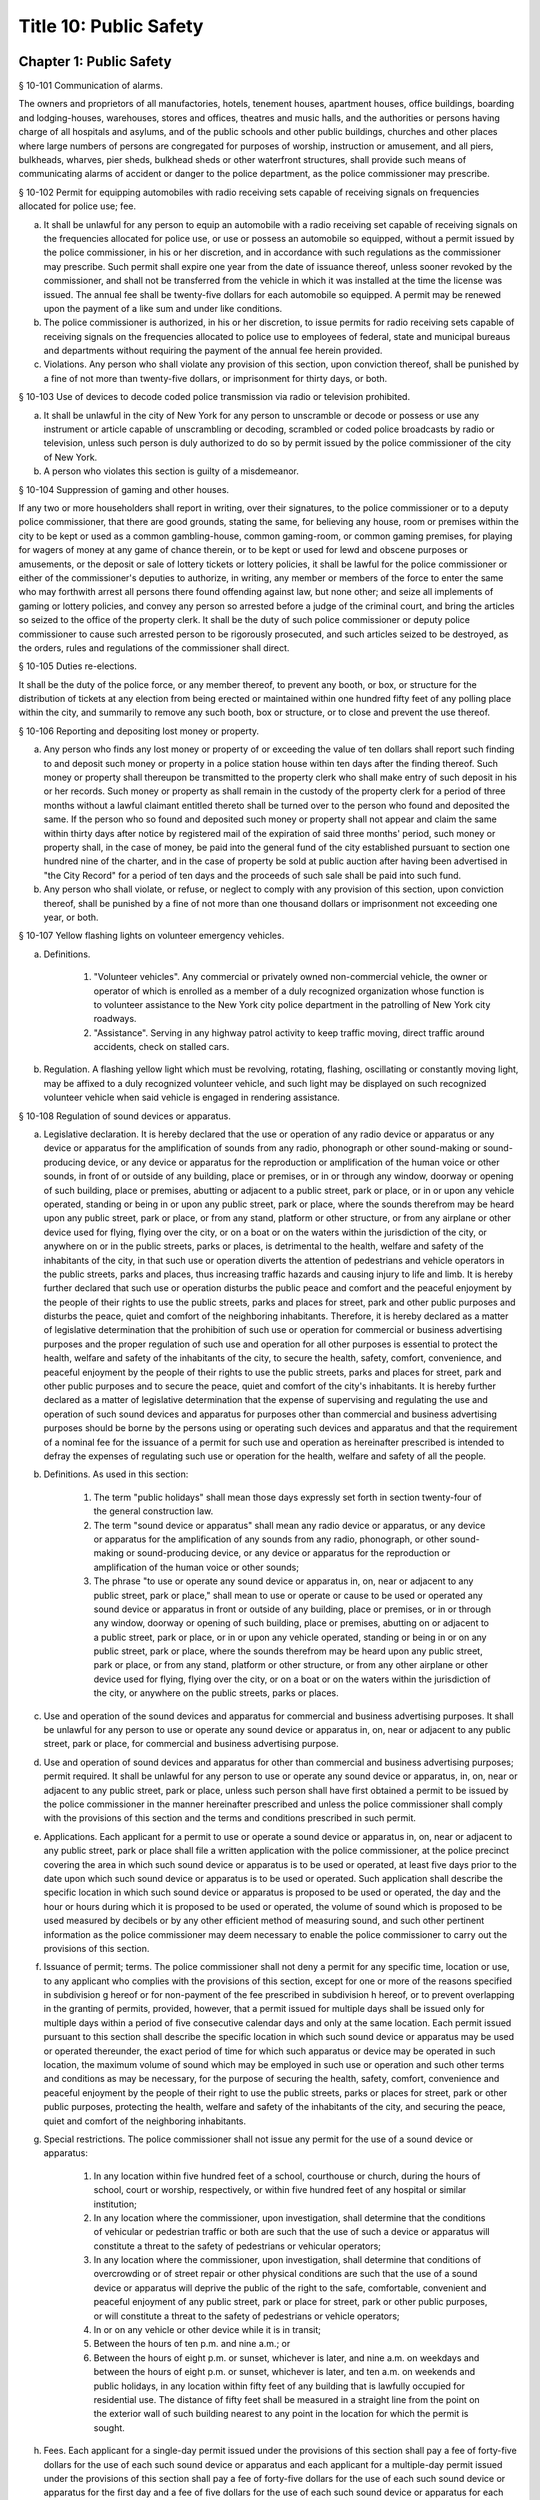 Title 10: Public Safety
===================================================
Chapter 1: Public Safety
--------------------------------------------------
§ 10-101 Communication of alarms.  ::


The owners and proprietors of all manufactories, hotels, tenement houses, apartment houses, office buildings, boarding and lodging-houses, warehouses, stores and offices, theatres and music halls, and the authorities or persons having charge of all hospitals and asylums, and of the public schools and other public buildings, churches and other places where large numbers of persons are congregated for purposes of worship, instruction or amusement, and all piers, bulkheads, wharves, pier sheds, bulkhead sheds or other waterfront structures, shall provide such means of communicating alarms of accident or danger to the police department, as the police commissioner may prescribe.




§ 10-102 Permit for equipping automobiles with radio receiving sets capable of receiving signals on frequencies allocated for police use; fee.  ::


a. It shall be unlawful for any person to equip an automobile with a radio receiving set capable of receiving signals on the frequencies allocated for police use, or use or possess an automobile so equipped, without a permit issued by the police commissioner, in his or her discretion, and in accordance with such regulations as the commissioner may prescribe. Such permit shall expire one year from the date of issuance thereof, unless sooner revoked by the commissioner, and shall not be transferred from the vehicle in which it was installed at the time the license was issued. The annual fee shall be twenty-five dollars for each automobile so equipped. A permit may be renewed upon the payment of a like sum and under like conditions.

b. The police commissioner is authorized, in his or her discretion, to issue permits for radio receiving sets capable of receiving signals on the frequencies allocated to police use to employees of federal, state and municipal bureaus and departments without requiring the payment of the annual fee herein provided.

c. Violations. Any person who shall violate any provision of this section, upon conviction thereof, shall be punished by a fine of not more than twenty-five dollars, or imprisonment for thirty days, or both.




§ 10-103 Use of devices to decode coded police transmission via radio or television prohibited.  ::


a. It shall be unlawful in the city of New York for any person to unscramble or decode or possess or use any instrument or article capable of unscrambling or decoding, scrambled or coded police broadcasts by radio or television, unless such person is duly authorized to do so by permit issued by the police commissioner of the city of New York.

b. A person who violates this section is guilty of a misdemeanor.




§ 10-104 Suppression of gaming and other houses.  ::


If any two or more householders shall report in writing, over their signatures, to the police commissioner or to a deputy police commissioner, that there are good grounds, stating the same, for believing any house, room or premises within the city to be kept or used as a common gambling-house, common gaming-room, or common gaming premises, for playing for wagers of money at any game of chance therein, or to be kept or used for lewd and obscene purposes or amusements, or the deposit or sale of lottery tickets or lottery policies, it shall be lawful for the police commissioner or either of the commissioner's deputies to authorize, in writing, any member or members of the force to enter the same who may forthwith arrest all persons there found offending against law, but none other; and seize all implements of gaming or lottery policies, and convey any person so arrested before a judge of the criminal court, and bring the articles so seized to the office of the property clerk. It shall be the duty of such police commissioner or deputy police commissioner to cause such arrested person to be rigorously prosecuted, and such articles seized to be destroyed, as the orders, rules and regulations of the commissioner shall direct.




§ 10-105 Duties re-elections.  ::


It shall be the duty of the police force, or any member thereof, to prevent any booth, or box, or structure for the distribution of tickets at any election from being erected or maintained within one hundred fifty feet of any polling place within the city, and summarily to remove any such booth, box or structure, or to close and prevent the use thereof.




§ 10-106 Reporting and depositing lost money or property.  ::


a. Any person who finds any lost money or property of or exceeding the value of ten dollars shall report such finding to and deposit such money or property in a police station house within ten days after the finding thereof. Such money or property shall thereupon be transmitted to the property clerk who shall make entry of such deposit in his or her records. Such money or property as shall remain in the custody of the property clerk for a period of three months without a lawful claimant entitled thereto shall be turned over to the person who found and deposited the same. If the person who so found and deposited such money or property shall not appear and claim the same within thirty days after notice by registered mail of the expiration of said three months' period, such money or property shall, in the case of money, be paid into the general fund of the city established pursuant to section one hundred nine of the charter, and in the case of property be sold at public auction after having been advertised in "the City Record" for a period of ten days and the proceeds of such sale shall be paid into such fund.

b. Any person who shall violate, or refuse, or neglect to comply with any provision of this section, upon conviction thereof, shall be punished by a fine of not more than one thousand dollars or imprisonment not exceeding one year, or both.




§ 10-107 Yellow flashing lights on volunteer emergency vehicles.  ::


a. Definitions.

    1. "Volunteer vehicles". Any commercial or privately owned non-commercial vehicle, the owner or operator of which is enrolled as a member of a duly recognized organization whose function is to volunteer assistance to the New York city police department in the patrolling of New York city roadways.

    2. "Assistance". Serving in any highway patrol activity to keep traffic moving, direct traffic around accidents, check on stalled cars.

b. Regulation. A flashing yellow light which must be revolving, rotating, flashing, oscillating or constantly moving light, may be affixed to a duly recognized volunteer vehicle, and such light may be displayed on such recognized volunteer vehicle when said vehicle is engaged in rendering assistance.




§ 10-108 Regulation of sound devices or apparatus.  ::


a. Legislative declaration. It is hereby declared that the use or operation of any radio device or apparatus or any device or apparatus for the amplification of sounds from any radio, phonograph or other sound-making or sound-producing device, or any device or apparatus for the reproduction or amplification of the human voice or other sounds, in front of or outside of any building, place or premises, or in or through any window, doorway or opening of such building, place or premises, abutting or adjacent to a public street, park or place, or in or upon any vehicle operated, standing or being in or upon any public street, park or place, where the sounds therefrom may be heard upon any public street, park or place, or from any stand, platform or other structure, or from any airplane or other device used for flying, flying over the city, or on a boat or on the waters within the jurisdiction of the city, or anywhere on or in the public streets, parks or places, is detrimental to the health, welfare and safety of the inhabitants of the city, in that such use or operation diverts the attention of pedestrians and vehicle operators in the public streets, parks and places, thus increasing traffic hazards and causing injury to life and limb. It is hereby further declared that such use or operation disturbs the public peace and comfort and the peaceful enjoyment by the people of their rights to use the public streets, parks and places for street, park and other public purposes and disturbs the peace, quiet and comfort of the neighboring inhabitants. Therefore, it is hereby declared as a matter of legislative determination that the prohibition of such use or operation for commercial or business advertising purposes and the proper regulation of such use and operation for all other purposes is essential to protect the health, welfare and safety of the inhabitants of the city, to secure the health, safety, comfort, convenience, and peaceful enjoyment by the people of their rights to use the public streets, parks and places for street, park and other public purposes and to secure the peace, quiet and comfort of the city's inhabitants. It is hereby further declared as a matter of legislative determination that the expense of supervising and regulating the use and operation of such sound devices and apparatus for purposes other than commercial and business advertising purposes should be borne by the persons using or operating such devices and apparatus and that the requirement of a nominal fee for the issuance of a permit for such use and operation as hereinafter prescribed is intended to defray the expenses of regulating such use or operation for the health, welfare and safety of all the people.

b. Definitions. As used in this section:

    1. The term "public holidays" shall mean those days expressly set forth in section twenty-four of the general construction law.

    2. The term "sound device or apparatus" shall mean any radio device or apparatus, or any device or apparatus for the amplification of any sounds from any radio, phonograph, or other sound-making or sound-producing device, or any device or apparatus for the reproduction or amplification of the human voice or other sounds;

    3. The phrase "to use or operate any sound device or apparatus in, on, near or adjacent to any public street, park or place," shall mean to use or operate or cause to be used or operated any sound device or apparatus in front or outside of any building, place or premises, or in or through any window, doorway or opening of such building, place or premises, abutting on or adjacent to a public street, park or place, or in or upon any vehicle operated, standing or being in or on any public street, park or place, where the sounds therefrom may be heard upon any public street, park or place, or from any stand, platform or other structure, or from any other airplane or other device used for flying, flying over the city, or on a boat or on the waters within the jurisdiction of the city, or anywhere on the public streets, parks or places.

c. Use and operation of the sound devices and apparatus for commercial and business advertising purposes. It shall be unlawful for any person to use or operate any sound device or apparatus in, on, near or adjacent to any public street, park or place, for commercial and business advertising purpose.

d. Use and operation of sound devices and apparatus for other than commercial and business advertising purposes; permit required. It shall be unlawful for any person to use or operate any sound device or apparatus, in, on, near or adjacent to any public street, park or place, unless such person shall have first obtained a permit to be issued by the police commissioner in the manner hereinafter prescribed and unless the police commissioner shall comply with the provisions of this section and the terms and conditions prescribed in such permit.

e. Applications. Each applicant for a permit to use or operate a sound device or apparatus in, on, near or adjacent to any public street, park or place shall file a written application with the police commissioner, at the police precinct covering the area in which such sound device or apparatus is to be used or operated, at least five days prior to the date upon which such sound device or apparatus is to be used or operated. Such application shall describe the specific location in which such sound device or apparatus is proposed to be used or operated, the day and the hour or hours during which it is proposed to be used or operated, the volume of sound which is proposed to be used measured by decibels or by any other efficient method of measuring sound, and such other pertinent information as the police commissioner may deem necessary to enable the police commissioner to carry out the provisions of this section.

f. Issuance of permit; terms. The police commissioner shall not deny a permit for any specific time, location or use, to any applicant who complies with the provisions of this section, except for one or more of the reasons specified in subdivision g hereof or for non-payment of the fee prescribed in subdivision h hereof, or to prevent overlapping in the granting of permits, provided, however, that a permit issued for multiple days shall be issued only for multiple days within a period of five consecutive calendar days and only at the same location. Each permit issued pursuant to this section shall describe the specific location in which such sound device or apparatus may be used or operated thereunder, the exact period of time for which such apparatus or device may be operated in such location, the maximum volume of sound which may be employed in such use or operation and such other terms and conditions as may be necessary, for the purpose of securing the health, safety, comfort, convenience and peaceful enjoyment by the people of their right to use the public streets, parks or places for street, park or other public purposes, protecting the health, welfare and safety of the inhabitants of the city, and securing the peace, quiet and comfort of the neighboring inhabitants.

g. Special restrictions. The police commissioner shall not issue any permit for the use of a sound device or apparatus:

    1. In any location within five hundred feet of a school, courthouse or church, during the hours of school, court or worship, respectively, or within five hundred feet of any hospital or similar institution;

    2. In any location where the commissioner, upon investigation, shall determine that the conditions of vehicular or pedestrian traffic or both are such that the use of such a device or apparatus will constitute a threat to the safety of pedestrians or vehicular operators;

    3. In any location where the commissioner, upon investigation, shall determine that conditions of overcrowding or of street repair or other physical conditions are such that the use of a sound device or apparatus will deprive the public of the right to the safe, comfortable, convenient and peaceful enjoyment of any public street, park or place for street, park or other public purposes, or will constitute a threat to the safety of pedestrians or vehicle operators;

    4. In or on any vehicle or other device while it is in transit;

    5. Between the hours of ten p.m. and nine a.m.; or

    6. Between the hours of eight p.m. or sunset, whichever is later, and nine a.m. on weekdays and between the hours of eight p.m. or sunset, whichever is later, and ten a.m. on weekends and public holidays, in any location within fifty feet of any building that is lawfully occupied for residential use. The distance of fifty feet shall be measured in a straight line from the point on the exterior wall of such building nearest to any point in the location for which the permit is sought.

h. Fees. Each applicant for a single-day permit issued under the provisions of this section shall pay a fee of forty-five dollars for the use of each such sound device or apparatus and each applicant for a multiple-day permit issued under the provisions of this section shall pay a fee of forty-five dollars for the use of each such sound device or apparatus for the first day and a fee of five dollars for the use of each such sound device or apparatus for each additional day up to a maximum of four additional days, provided, however, that permits for the use of such sound devices or apparatus shall be issued to any bureau, commission, board or department of the United States government, the state of New York, and the city of New York, without fee.

i. Exceptions. The provisions of this section shall not apply to the use or operation of any sound device or apparatus by any church or synagogue on or within its own premises, in connection with the religious rites or ceremonies of such church or synagogue.

j. Violations.

    1. Any person who shall violate any provision of this section, upon conviction thereof, shall be punished by a fine of not more than one hundred dollars or imprisonment for thirty days, or both.

    2. Any person who shall violate any provision of this section, any rule promulgated pursuant thereto or the terms of a permit issued pursuant to subdivision f of this section, shall be liable for a civil penalty recoverable in a civil action brought in the name of the police commissioner or the commissioner of environmental protection or in a proceeding before the environmental control board in an amount of two hundred fifty dollars for the first violation, five hundred dollars for the second violation and seven hundred fifty dollars for the third and each subsequent violation. However, any person who commits a fourth and any subsequent violation within a period of six months shall be classified as a persistent violator and shall be liable for a civil penalty of one thousand dollars for each such violation.

k. Rules. The police commissioner shall have the power to make such rules as may be necessary to carry out the provisions of this section.

l. The police department and the department of environmental protection shall have the authority to enforce the provisions of this section.




§ 10-110 Processions and parades.  ::


a. Permits. A procession, parade, or race shall be permitted upon any street or in any public place only after a written permit therefor has been obtained from the police commissioner. Application for such permit shall be made in writing, upon a suitable form prescribed and furnished by the department, not less than thirty-six hours previous to the forming or marching of such procession, parade or race. The commissioner shall, after due investigation of such application, grant such permit subject to the following restrictions:

    1. It shall be unlawful for the police commissioner to grant a permit where the commissioner has good reason to believe that the proposed procession, parade or race will be disorderly in character or tend to disturb the public peace;

    2. It shall be unlawful for the police commissioner to grant a permit for the use of any street or any public place, or material portion thereof, which is ordinarily subject to great congestion or traffic and is chiefly of a business or mercantile character, except, upon loyalty day, or upon those holidays or Sundays when places of business along the route proposed are closed, or on other days between the hours of six thirty post meridian and nine ante meridian;

    3. Each such permit shall designate specifically the route through which the procession, parade or race shall move, and it may also specify the width of the roadway to be used, and may include such rules and regulations as the police commissioner may deem necessary;

    4. Special permits for occasions of extraordinary public interest, not annual or customary, or not so intended to be, may be granted by the commissioner for any street or public place, and for any day or hour, with the written approval of the mayor;

    5. The chief officer of any procession, parade or race, for which a permit may be granted by the police commissioner, shall be responsible for the strict observance of all rules and regulations included in said permit.

b. Exemptions. This section shall not apply:

    1. To the ordinary and necessary movements of the United States army, United States navy, national guard, police department and fire department; or

    2. To such portion of any street as may have already been, or may hereafter be duly, set aside as a speedway; or

    3. To processions or parades which have marched annually upon the streets for more than ten years, previous to July seventh, nineteen hundred fourteen.

c. Violations. Every person participating in any procession, parade or race, for which a permit has not been issued when required by this section, shall, upon conviction thereof, be punished by a fine of not more than twenty-five dollars, or by imprisonment for not exceeding ten days, or by both such fine and imprisonment.




§ 10-111 Unattended vehicles.  ::


a. It shall be unlawful for any person driving or in charge of a motor vehicle to permit it to stand unattended on the streets or thoroughfares of the city, without first stopping the engine, locking the ignition and, where the ignition is locked or unlocked by a key or other device, removing such key or other device.

b.  Violations. Any person who violates the provisions of this section, upon conviction thereof, shall be punished by a fine of two hundred fifty dollars or imprisonment not to exceed two days, or both. Whenever a police officer shall find a motor vehicle standing in violation of this provision, the officer may stop the engine and/or remove the ignition key or device therefrom and, in the event that the owner or operator thereof is not present, shall deliver the ignition key or device to the nearest patrol precinct station house within one hour after removing same to be held for and returned to such owner or operator. In the event the key or device is so delivered to a station house, the officer shall attach to the vehicle a tag stating where the ignition key or device may be reclaimed.

c. The provisions of this section shall not apply to any person driving or in charge of a utility vehicle regulated by the New York state public service commission when the engine is used to operate a processing device and the wheels on the vehicle are chocked and an emergency brake is applied to secure the vehicle in place.




§ 10-112 Parking of trailers in vacant lots.  ::


It shall be unlawful to park any automobile trailer or house car for living or sleeping purposes in any vacant lot unless the owner or operator of such trailer or house car shall have obtained the written permission of the owner of such vacant lot and there has been full compliance with the provisions of the health code. Any person who shall violate the provisions of this section shall be guilty of a misdemeanor.




§ 10-113 Parking of motor vehicles in vacant lots.  ::


It shall be unlawful to park any motor vehicle in any vacant lot for which a driveway across the sidewalk has not been authorized pursuant to the provisions of the code. Any person who shall violate the provisions of this section and the owner of any motor vehicle parked in violation of this section by any person using the same with the permission, express or implied, of said owner, shall be guilty of an offense punishable by a fine of not to exceed fifty dollars or by imprisonment not to exceed ten days or by both such fine and imprisonment. The provisions of this section shall not apply to parking lots or parking spaces referred to in section 20-322 of the code. An appearance ticket charging violation of this section may be issued and served pursuant to the provisions of article one hundred fifty of the criminal procedure law.




§ 10-114 Street shows.  ::


a. It shall be unlawful to give any exhibition of climbing or scaling on the front or exterior of any house or building.

b.  It shall likewise be unlawful for any person, from any window or open space of any house, or building, to exhibit to the public upon the street, or the sidewalk thereof, any performance of puppet or other figures, ballet or other dancing, comedy, farce, show with moving figures, play or other entertainment.

c. Violations. Any person who shall violate any provision of this section, upon conviction thereof, shall be punished by a fine of not more than twenty-five dollars, or imprisonment for thirty days, or both.




§ 10-115 Solicitation of pedestrians by pullers-in.  ::


a. It shall be unlawful for any person to stand, or cause or permit any person to stand on the sidewalk or street in front of, or in the entrance or hallway of any store or building for the purpose of calling the attention of passersby to goods, wares or merchandise displayed or on sale in such store or any other store or building, or to solicit patronage for any business or service, or to attempt by word of mouth or gesture, or by the distribution of handbills or other printed matter, or by the use of mechanical or sound making devices, to entice or persuade passersby to enter such store or building, or any other store or building, or to accept the services of any business.

b. Any person who shall violate any provision of this section shall, upon conviction thereof, be punished by a fine of not more then fifty dollars, imprisonment for not exceeding ten days, or both.




§ 10-116 Damaging houses of religious worship or religious articles therein prohibited.  ::


Any person who wilfully and without authority breaks, defaces or otherwise damages any house of religious worship or any portion thereof, or any appurtenances thereto, including religious figures or religious monuments, or any book, scroll, ark, furniture, ornaments, musical instrument, article of silver or plated ware, or any other chattel contained therein for use in connection with religious worship, or any person who knowingly aids, abets, conceals or in any way assists any such person shall be guilty of a misdemeanor punishable by imprisonment of not more than one year or by a fine of not more than two thousand five hundred nor less than five hundred dollars, or both. In addition, any person violating this section shall be subject to a civil penalty of not less than ten thousand dollars and not more than twenty-five thousand dollars. Such civil penalty shall be in addition to any criminal penalty or sanction that may be imposed, and such civil penalty shall not limit or preclude any cause of action available to any person or entity aggrieved by any of the acts prohibited by this section.




§ 10-117 Defacement of property, possession, sale and display of aerosol spray paint cans, broad tipped markers and etching acid prohibited in certain instances.  ::


a. No person shall write, paint or draw any inscription, figure or mark or affix, attach or place by whatever means a sticker or decal of any type on any public or private building or other structure or any other real or personal property owned, operated or maintained by a public benefit corporation, the city of New York or any agency or instrumentality thereof or by any person, firm, or corporation, or any personal property maintained on a city street or other city-owned property pursuant to a franchise, concession or revocable consent granted by the city, unless the express permission of the owner or operator of the property has been obtained.

a-1. For purposes of this section, "property of another" shall mean all property, including real property, that is not owned, rented, or leased by a person; provided that such term shall not include a location that serves as such person's residence.

a-2. For purposes of this section, "educational facility" shall mean any building affiliated with an institution that maintains a list of enrolled students and is used for educational purposes for more than twelve (12) hours per week for more than six (6) students.

b. No person shall possess an aerosol spray paint can, broad tipped indelible marker or etching acid with the intent to violate the provisions of subdivision a of this section.

c. No person shall sell or offer to sell an aerosol spray paint can, broad tipped indelible marker or etching acid to any person under twenty-one years of age.

c-1. No person under twenty-one years of age shall possess an aerosol spray paint can, broad tipped indelible marker or etching acid in or on the property of another. This subdivision shall not be deemed to prohibit the possession of an aerosol spray paint can, broad tipped indelible marker or etching acid where such item is contained in a manufacturer-sealed package or completely enclosed in a locked container, which shall include bags, backpacks, briefcases and other containers that can be closed and secured with a key or combination lock.

c-2. This section shall not apply to any person possessing an aerosol spray paint can, broad tipped indelible marker or etching acid while in or on the property of another in violation of subdivision c-1 of this section, where:

    (1) the owner, operator or other person having control of the property, building or facility consented in writing to the use or possession of the aerosol spray paint can, broad tipped indelible marker or etching acid; or

    (2) such person uses or possesses the aerosol spray paint can, broad tipped indelible marker or etching acid under the supervision of the owner or person in control of such property; or

    (3) such person is at his or her place of employment and the aerosol spray paint can, broad tipped indelible marker or etching acid was, will be or is being used during the course of such employment and used only with written permission from, or under the supervision of his or her employer or such employer's agent; or

    (4) such person is at an educational facility and uses or will use the aerosol spray paint can, broad tipped indelible marker or etching acid at the educational facility, where he or she is enrolled, and is participating in a class at the educational facility that requires the use or possession of such items; or

    (5) such person is on the property of another and uses or will use the aerosol spray paint can, broad tipped indelible marker or etching acid in or on the property of another if such use or possession is necessary to participate in a government-sponsored function or in other circumstances where a government agency gives its consent to such use or possession.

d. All persons who sell or offer for sale aerosol spray paint cans, broad tipped indelible markers or etching acid shall not place such cans, markers or etching acid on display and may display only facsimiles of such cans, markers or etching acid containing no paint, ink or etching acid.

e. For the purpose of this section, the term "broad tipped indelible marker" shall mean any felt tip marker or similar implement containing a fluid that is not water soluble and which has a flat or angled writing surface one-half inch or greater. For the purpose of this section, the term "etching acid" shall mean any liquid, cream, paste or similar chemical substance that can be used to etch, draw, carve, sketch, engrave, or otherwise alter, change or impair the physical integrity of glass or metal.

f. Any person who violates the provisions of paragraph a of this section shall be guilty of a class A misdemeanor punishable by a fine of not more than one thousand dollars or imprisonment of not more than one year, or both. Any person who violates the provisions of paragraph b of this section shall be guilty of a class B misdemeanor punishable by a fine of not more than five hundred dollars or a term of imprisonment of not more than three months, or both. Any person who violates the provisions of paragraphs c or d of this section shall be guilty of a misdemeanor punishable by a fine of not more than five hundred dollars or imprisonment of not more than three months, or both. Any person who has been previously convicted of violating the provisions of paragraphs c or d of this section shall be guilty of a class A misdemeanor punishable by a fine of not more than one thousand dollars or imprisonment of not more than one year, or both. Any person who violates the provisions of paragraph c-1 of this section shall be guilty of a violation punishable by a fine of not more than two hundred fifty dollars or imprisonment of not more than fifteen days, or both. When a person is convicted of an offense defined in subdivision a or b of this section, or of an attempt to commit such offense, and the sentence imposed by the court for such conviction includes a sentence of probation or conditional discharge, the court shall, where appropriate, include as a condition of such sentence the defendant's successful participation in a graffiti removal program pursuant to paragraph (h) of subdivision two of section 65.10 of the penal law.

g. In addition to the criminal penalties imposed pursuant to subdivision f of this section, a person who violates the provisions of subdivision a, b, c or d of this section shall be liable for a civil penalty of not more than five hundred dollars for each violation which may be recovered in a proceeding before the environmental control board. Any person who has been previously convicted of violating the provisions of subdivision a, b, c or d of this section shall be liable for a civil penalty of not more than one thousand dollars for each violation which may be recovered in a proceeding before the environmental control board. Such proceeding shall be commenced by the service of a notice of violation returnable before such board. Anyone found to have violated the provisions of subdivision a of this section, by affixing, attaching or placing by whatever means a sticker or decal, in addition to any penalty imposed, shall be responsible for the cost of the removal of the unauthorized stickers or decals.

h. In addition to police officers, officers and employees of the department of consumer affairs, sanitation, environmental protection and transportation shall have the power to enforce the provisions of this section and may issue notices of violation, appearance tickets or summonses for violations thereof.

i. There shall be a rebuttable presumption that the person whose name, telephone number, or other identifying information appears on any sticker or decal affixed, attached or placed by whatever means in violation of subdivision a of this section violated this section by either (i) affixing, attaching or placing by whatever means such sticker or decal or (ii) directing, suffering or permitting a servant, agent, employee or other individual under such persons control to engage in such activity.

j. There shall be a rebuttable presumption that if a telephone number that appears on any sticker or decal affixed, attached or placed by whatever means in violation of subdivision a of this section belongs to a telephone answering service and no other telephone number or address is readily obtainable to locate the person or business advertised therein, such telephone answering service shall be held liable for a violation of subdivision a in accordance with the provisions of this section.

k. The commissioner of the department of sanitation shall be authorized to issue subpoenas to obtain official telephone records for the purpose of determining the identity and location of any person or entity reasonably believed by the commissioner to have violated subdivision a of this section by affixing, attaching or placing by whatever means a sticker or decal.

l. For the purposes of imposing a criminal fine or civil penalty pursuant to this section, every sticker or decal affixed, attached or placed by whatever means in violation of subdivision a of this section, shall be deemed to be the subject of a separate violation for which a separate criminal fine or civil penalty shall be imposed.




§ 10-117.1 Anti-graffiti task force.  ::


a. There is hereby established an anti-graffiti task force consisting of at least seven members. The speaker of the council shall appoint three members, and the mayor shall appoint the balance of the members, one of whom shall serve as chairperson. The members of the task force shall be appointed within thirty days of the effective date of this section and shall serve without compensation. The task force shall have a duration of twelve months.

b. The task force shall:

    1. Assess the scope and nature of the city's graffiti problem, including geographical concentration, perpetrator profile and future trends.

    2. Examine the effectiveness of existing provisions of law aimed at curbing graffiti vandalism, and propose amendments to strengthen such legislation.

    3. Review current law enforcement activity, clarify enforcement responsibility and suggest ways to augment enforcement capability.

    4. Identify all existing public and private anti-graffiti programs citywide and in each borough.

    5. Survey efforts to combat graffiti in other jurisdictions, consider the replication of such programs in New York city and recommend further programmatic initiatives.

    6. Propose a coordinated, comprehensive anti-graffiti program encompassing prevention, education, removal and enforcement.

    7. Maintain regular and systematic contact with civic associations, community boards and other concerned groups and individuals.

    8. Assist in the establishment of borough and community anti-graffiti task forces.

c. The task force shall meet at least quarterly and shall issue a final report to the mayor and the council detailing its activities and recommendations.




§ 10-117.2 Rewards for providing information leading to apprehension, prosecution or conviction of a person for crimes involving graffiti vandalism.  ::


The mayor, upon the recommendation of the police commissioner, shall be authorized to offer and pay a reward in an amount not exceeding five hundred dollars to any person who provides information leading to the apprehension, prosecution or conviction of any person who may have violated the provisions of subdivision a or b of section 10-117 of this chapter, or who may have committed any other crime where the unlawful conduct included the conduct described in subdivision a or b of such section. No police officer, peace officer or any other law enforcement officer, and no officer, official or employee of the city of New York shall be entitled, directly or indirectly, to collect or receive any such reward.




§ 10-117.3 Remedies for failure to remove graffiti from certain premises.  ::


a. Definitions. For purposes of this section, the following terms shall have the following meanings:

    1. "Graffiti" means any letter, word, name, number, symbol, slogan, message, drawing, picture, writing or other mark of any kind visible to the public from a public place that is drawn, painted, chiseled, scratched, or etched on a commercial building or residential building, or any portion thereof, including fencing, that is not consented to by the owner of the commercial building or residential building. There shall be a rebuttable presumption that such letter, word, name, number, symbol, slogan, message, drawing, picture, writing or other mark of any kind is not consented to by the owner. Such presumption may be rebutted by the owner informing the city that the owner consents to the marking and intends that it remain on the building.

    2. "Commercial building" means any building that is used, or any building a portion of which is used, for buying, selling or otherwise providing goods or services, or for other lawful business, commercial, professional services or manufacturing activities.

    3. "Residential building" means any building containing one or more dwelling units.

    4. "Public place" means a place to which the public or a substantial group of persons has access including, but not limited to, any highway, street, road, sidewalk, parking area, plaza, shopping area, place of amusement, playground, park, beach or transportation facility.

b. Duty to keep property free of graffiti. The owner of every commercial building and residential building shall keep and cause to be kept such building free of all graffiti.

c. Availability of city funds; graffiti removal. Subject to the availability of annual appropriations, an agency or agencies designated by the mayor shall provide graffiti removal services to abate graffiti on commercial buildings and residential buildings without charge to the property owner. The owner of any commercial or residential building may request that such agency or agencies remove or conceal graffiti from such building through the city's graffiti removal services.

d. Notification to owner of nuisance. If the owner of a commercial or residential building is in violation of subdivision b of this section, the city shall notify the owner of such building that the building has been determined to be a nuisance and that, after thirty-five days from the date of such notice, or after fifty days from the date of such notice if such owner has requested an extension within the initial thirty-five day period, unless such owner abates the nuisance by removing or concealing the graffiti and notifies the city of such abatement or informs the city that the owner consents to the marking and intends that it remain on the building, the owner shall be deemed to have given permission to the city and/or its contractors or agents to enter or access the property and use the means it determines appropriate to abate the nuisance by removing or concealing the graffiti. Such permission shall not be deemed to include permission to enter any commercial or residential building.

e. Content of notice.

    1. The notice that the property has been determined to be a nuisance as a result of graffiti on such property shall be provided (a) to the owner of a commercial or residential building by mailing a copy of such notice to the address of such building, if any, appearing in the latest assessment roll, (b) to the owner of record at the address provided by such owner to the commissioner of finance for communications from the commissioner of finance, and (c) if the address filed with the department of housing preservation and development in compliance with article two of subchapter four of chapter two of title twenty-seven of this code is different than the addresses described in subparagraphs (a) and (b) of this paragraph, to the person registered with the department of housing preservation and development as the owner or agent of the premises, at the address filed with such department in compliance with article two of subchapter four of chapter two of title twenty-seven of this code.

    2. Such written notice shall, at a minimum: (a) describe the city's graffiti removal services; (b) identify the property that has become a nuisance; (c) indicate that, if an owner, within thirty-five days of the date of such notice, or within fifty days of the date of such notice if such owner has requested an extension within the initial thirty-five day period, fails: (i) to abate the nuisance by removing or concealing the graffiti and to notify the city of such abatement, or (ii) to inform the city that the owner consents to the marking and intends that it remain on the building, the city and/or its contractors or agents may enter or access the property and use the means it determines appropriate to abate the nuisance by removing or concealing the graffiti; (d) indicate the method by which an owner may contact the city for the purpose of conveying any information or making any request in accordance with subdivision d of this section; and (e) provide a telephone number for the owner to call with any questions regarding the city's graffiti removal services.

f. Removal of graffiti by the city.

    1. If an owner, within thirty-five days of the date of notice provided pursuant to subdivision d of this section, or within fifty days of the date of such notice if such owner has requested an extension within the initial thirty-five day period, fails to abate the nuisance by removing or concealing the graffiti and to notify the city of such abatement, or to inform the city that the owner consents to the marking and intends that it remain on the building, the city and/or its contractors or agents may enter or access the property and use the means it determines appropriate to abate the nuisance by removing or concealing the graffiti.

    2. In no case shall the city be required to clean, paint, or repair any area more extensive than where the graffiti is located.

g. Express permission to enter building.

    1. If, after entering or accessing the property pursuant to subdivision f of this section, the city has determined that it is necessary to enter a commercial or residential building in order to provide graffiti removal services, it shall request the express permission of the owner of such building to enter such building for the purpose of providing graffiti removal services. In making such request, the city shall notify the owner of such building that it has determined that it is necessary to enter the building in order to provide graffiti removal services, and that the owner may either

     (a) grant permission for the city and/or its contractors or agents to enter such building for the purpose of providing graffiti removal services;

     (b) abate the nuisance by removing or concealing the graffiti and notify the city of such abatement;

     (c) inform the city that the owner consents to the marking and intends that it remain on the building. Such request shall indicate the method by which an owner may contact the city for the purpose of conveying any information or making any request in accordance with this section.

    2. The failure of the owner to comply with subparagraph (a), (b) or (c) of paragraph one of this subdivision within thirty-five days of the date of such request, or within fifty days of the date of such request if such owner has requested an extension within the initial thirty-five day period, shall result in the issuance of a notice of violation pursuant to subdivision h of this section.

    3. For purposes of this subdivision, "owner" shall mean the person registered with the department of housing preservation and development pursuant to article two of subchapter four of chapter two of title twenty-seven of this code as the owner or agent of the premises or the owner identified in records maintained by the commissioner of finance for communications from the commissioner of finance.

h. Notice of violation.

    1. Notwithstanding any provision in this section to the contrary, where the city has determined that it is unable to provide graffiti removal services to a particular property, or to a specific location on the property, an agency or agencies designated by the mayor shall serve a notice of violation, in the manner prescribed in paragraph two of subdivision d of section 1049-a of the charter, on the owner of the property. Such notice shall indicate that the owner is in violation of subdivision b of this section and that the failure to remove or conceal the graffiti within sixty days of receipt of the notice or to consent to the marking shall result in the imposition of a penalty as set forth in subdivision i of this section.

    2. Notwithstanding paragraph one of this subdivision, a residential building containing fewer than six dwelling units shall not be issued a notice of violation pursuant to this subdivision.

    3. Notwithstanding paragraph one of this subdivision, a residential building containing six or more dwelling units or a commercial building shall not be issued a notice of violation pursuant to this subdivision more than once in any sixty-day period.

    4. Notwithstanding paragraph one of this subdivision, a commercial or residential building whose owner has granted permission for the city and/or its contractors or agents pursuant to subdivision g of this section to enter such building for the purpose of providing graffiti removal services shall not be issued a notice of violation pursuant to this subdivision.

i. Penalty for failure to remove graffiti from commercial and residential buildings. The owner of a commercial or residential building who has been given written notice pursuant to subdivision h of this section and who fails to remove or conceal such graffiti within sixty days of receipt of such notice or to consent to the marking shall be liable for a civil penalty of not less than one hundred fifty dollars nor more than three hundred dollars. Such civil penalty may be recovered in a proceeding before the environmental control board.

j. Rulemaking. The agency or agencies designated by the mayor to provide graffiti removal services shall have the authority to promulgate rules to implement the provisions of this section.




§ 10-118 Destruction or removal of property in buildings or structures.  ::


(a) No person other than the owner of a building or structure, the duly authorized agent of such owner, or an appropriate legal authority shall destroy or remove any part of such building or structure.

(b) No person shall transport through, along or across a public street or way used materials or parts of buildings or structures, including but not limited to, piping, heating equipment, wiring, or other fixtures, windows or parts thereof, doors, radiators, bricks, wood beams or other parts, unless such person shall possess a bill of sale or other proper proof of ownership or right to possession of same signed by the owner of the building or structure, or one authorized by an appropriate legal authority.

(c) No dealer in junk or used materials shall purchase used materials or parts of buildings or structures, including but not limited to, piping, heating equipment, wiring, or other fixtures, windows or parts thereof, doors, radiators, bricks, wood beams or other parts, unless such dealer shall obtain at the time of purchase a bill of sale or other proper proof of ownership or right of possession of same signed by the owner of the building or structure from which said materials were taken, or by the duly authorized agent of such owner or by an appropriate legal authority.

(d) Any person who violates this section shall be guilty of a misdemeanor punishable by a fine not more than five hundred dollars or imprisonment for not more than three months, or both.




§ 10-118.1 Theft of manhole covers.  ::


a. Except as provided in subdivision d of this section, no person shall remove, or transport through, along or across a public street, any manhole cover, including but not limited to the cover of an opening in the ground, street or sidewalk used by a public utility or authority to access underground vaults, structures, installations, or other enclosed space; or the cover of such an opening that is part of a sewer system, fuel storage system, or water supply system.

b. Any person who violates any provision of this section shall be liable for a civil penalty of not less than two thousand five hundred dollars nor more than ten thousand dollars. A notice of violation issued pursuant to this section shall be returnable to the environmental control board, which shall have the power to impose such civil penalty.

c. In addition to the civil penalties set forth in subdivision b of this section, any person who knowingly violates this section shall be guilty of a misdemeanor and, upon conviction thereof, shall be punished by a fine of not less than five hundred dollars nor more than ten thousand dollars, or imprisonment not exceeding thirty days, or both for each violation.

d. The prohibition in this section shall not apply to the owner of such cover, the duly authorized agent of such owner, or an appropriate legal authority.




§ 10-119 Posting.  ::


a. It shall be unlawful for any person to paste, post, paint, print, nail or attach or affix by any means whatsoever any handbill, poster, notice, sign, advertisement, sticker or other printed material upon any curb, gutter, flagstone, tree, lamppost, awning post, telegraph pole, telephone pole, public utility pole, public garbage bin, bus shelter, bridge, elevated train structure, highway fence, barrel, box, parking meter, mail box, traffic control device, traffic stanchion, traffic sign (including pole), tree box, tree pit protection device, bench, traffic barrier, hydrant, public pay telephone, city-owned grassy area adjacent to a street, any personal property maintained on a street or other city-owned property pursuant to a franchise, concession or revocable consent granted by the city or other such item or structure in any street, or to direct, suffer or permit any servant, agent, employee or other person under his or her control to engage in such activity; provided, however, that this section shall not apply to any handbill, poster, notice, sign, advertisement, sticker or other printed material so posted by or under the direction of the council, or by or under the direction of any city agency, or pursuant to a franchise, concession or revocable consent granted pursuant to chapter fourteen of the charter.

b. There shall be a rebuttable presumption that the person whose name, telephone number, or other identifying information appears on any handbill, poster, notice, sign, advertisement, sticker or other printed material on any item or structure described in subdivision a of this section in any street violated this section by either (i) pasting, posting, painting, printing, nailing or attaching or affixing by any means whatsoever such handbill, poster, notice, sign, advertisement, sticker or other printed material, or (ii) directing, suffering or permitting a servant, agent, employee or other individual under such person's control to engage in such activity.

c. There shall be a rebuttable presumption that if a telephone number that appears on any handbill, poster, notice, sign or advertisement placed in violation of subdivision a of this section belongs to a telephone answering service and no other telephone number or address is readily obtainable to locate the person or business advertised therein, such telephone answering service shall be held liable for a violation of subdivision a in accordance with the provisions of section 10-121.

d. The commissioner of the department of sanitation shall be authorized to issue subpoenas to obtain official telephone records for the purpose of determining the identity and location of any person or entity reasonably believed by the commissioner to have violated subdivision a of this section.




§ 10-120 Protection of city advertisements.  ::


It shall be unlawful for any person to tear down, deface or destroy any notice, handbill, sign, advertisement, poster, sticker or other printed material, put up or posted by, or under the direction of the council, or by or under the direction of any city agency or pursuant to a franchise, concession or revocable consent granted pursuant to chaper fourteen of the charter.




§ 10-121 Violation.  ::


a. Any person convicted of a violation of any of the provisions of section 10-119 or 10-120 of the code shall be punished by a fine of not less than seventy-five dollars nor more than one hundred fifty dollars, for the first offense and not less than one hundred fifty dollars nor more than two hundred fifty dollars for the second and each subsequent offense within a twelve month period, plus the cost of the removal of the unauthorized signs, imprisonment for not more than ten days, or both; provided, however, that subdivision b of section 10-119 of the code shall not apply with respect to criminal prosecutions brought pursuant to this subdivision.

b. In the instance where the notice of violation, appearance ticket or summons is issued for breach of the provisions of section 10-119 or 10-120 of the code and sets forth thereon civil penalties only, such process shall be returnable to the environmental control board, which shall have the power to impose the civil penalties of not less than seventy five dollars nor more than one hundred fifty dollars for the first offense and not less than one hundred fifty dollars nor more than two hundred fifty dollars for the second and each subsequent offense within a twelve month period. Anyone found to have violated the provisions of Section 10-119 or 10-120, in addition to any penalty imposed, shall be responsible for the cost of the removal of the unauthorized signs. Anyone found to have violated section 10-119 of this chapter by affixing any handbill, poster, notice, sign or advertisement to a tree by means of nailing or piercing the tree by any method shall have an additional penalty imposed equal to the amount of the original penalty.

c. In the event that a violator fails to answer such notice of violation, appearance ticket or summons within the time provided therefor by the rules and regulations of the environmental control board, he or she shall become liable for additional penalties. The additional penalties shall not exceed fifty dollars for each violation.

d. Any person found in violation of any of the provisions of section 10-119 or 10-120 of the code shall be liable for a civil penalty as provided for in subdivision b of this section.

e. Liability and responsibility for any civil penalty imposed pursuant to this section for any violation of section 10-119 or 10-120 of the code shall be joint and severable on the part of any corporation found to be liable and responsible and its officers, principals, and stockholders owning more than ten percent of its outstanding voting stock.

f. [Reserved.]

g. For the purposes of imposing a criminal fine or civil penalty pursuant to this section, every handbill, poster, notice, sign or advertisement pasted, posted, painted, printed or nailed in violation of section 10-119 of the code or torn down, defaced or destroyed in violation of section 10-120 of the code, shall be deemed to be the subject of a separate violation for which a separate criminal fine or civil penalty shall be imposed.




§ 10-121.1 Rewards for providing information leading to criminal conviction of a person for unlawful posting.  ::


The mayor, upon the recommendation of the sanitation commissioner, the transportation commissioner, the parks and recreation commissioner, the citywide administrative services commissioner or the police commissioner, shall be authorized to offer and pay a reward in an amount not exceeding five hundred dollars to any person who provides information leading to the criminal conviction of any person who may have violated the provisions of section 10-119 or section 10-120 of the code. No police officer, peace officer or any other law enforcement officer, and no officer, official or employee of the city of New York shall be entitled, directly or indirectly, to collect or receive any such reward.




§ 10-122 Motor boats; operation adjacent to bathing beaches.  ::


It shall be unlawful for any person to operate a motor boat within three hundred feet of any public beach used by bathers. Any person who shall violate or refuse to comply with the provisions of this section shall, upon conviction thereof, be punished by a fine of not more than one hundred dollars or by imprisonment not exceeding three months or by both such fine and imprisonment.




§ 10-123 Bathing in public.  ::


It shall be unlawful for any person to swim or bathe in any of the waters within the jurisdiction of the city, except in public or private bathing houses, unless covered with a bathing suit so as to prevent any indecent exposure of the person; and it shall be unlawful for any person to dress or undress in any place exposed to view. Any person who shall violate or refuse to comply with the provisions of this section shall, upon conviction thereof, be punished by a fine of not more than ten dollars or by imprisonment not exceeding ten days or by both such fine and imprisonment.




§ 10-124 Wearing of bathing suits on streets prohibited. [Repealed]  ::


a. Definitions. Whenever used in this section, the following terms are defined as follows:

    1. Alcoholic beverage. Any liquid intended for human consumption containing more than one-half of one percent (.005) of alcohol by volume.

    2. Public place. A place to which the public or a substantial group of persons has access including, but not limited to, any highway, street, road, sidewalk, parking area, shopping area, place of amusement, playground, park or beach located within the city except that the definition of a public place shall not include those premises duly licensed for the sale and consumption of alcoholic beverages on the premises or within their own private property. Such public place shall also include the interior of any stationary motor vehicle which is on any highway, street, road, parking area, shopping area, playground, park or beach located within the city.

b. No person shall drink or consume an alcoholic beverage, or possess, with intent to drink or consume, an open container containing an alcoholic beverage in any public place except at a block party, feast or similar function for which a permit has been obtained.

c. Possession of an open container containing an alcoholic beverage by any person shall create a rebuttable presumption that such person did intend to consume the contents thereof in violation of this section.

d. Nothing in this section shall be deemed to prohibit the consumption of an alcoholic beverage in any duly licensed establishment whose certificate of occupancy extends upon a street.

e. The violation of subdivision b of this section shall constitute an offense punishable by a fine of not more than 25 dollars or imprisonment of up to one day, or pursuant to the provisions of the family court act of the state of New York where applicable.

f. Any person who violates subdivision b of this section shall be liable for a civil penalty of up to 25 dollars, which may be recoverable in a proceeding before the office of administrative trials and hearings, pursuant to chapter 45-A of the charter.






§ 10-126 Avigation in and over the city.  ::


a. Definitions. When used in this section the following words or terms shall mean or include:

    1. "Aircraft." Any contrivance, now or hereafter invented for avigation or flight in the air, including a captive balloon, except a parachute or other contrivance designed for use, and carried primarily as safety equipment.

    2. "Place of landing." Any authorized airport, aircraft landing site, sky port or seaplane base in the port of New York or in the limits of the city.

    3. "Limits of the city." The water, waterways and land under the jurisdiction of the city and the air space above same.

    4. "Avigate." To pilot, steer, direct, fly or manage an aircraft in or through the air, whether controlled from the ground or otherwise.

    5. "Congested area." Any land terrain within the limits of the city.

    6. "Person." A natural person, co-partnership, firm, company, association, joint stock association, corporation or other like organization.

b. Parachuting. It shall be unlawful for any person to jump or leap from an aircraft in a parachute or any other device within the limits of the city except in the event of imminent danger or while under official orders of any branch of the military service.

c. Take offs and landings. It shall be unlawful for any person avigating an aircraft to take off or land, except in an emergency, at any place within the limits of the city other than places of landing designated by the department of transportation or the port of New York authority.

d. Advertising.

    1. It shall be unlawful for any person to use, suffer or permit to be used advertising in the form of towing banners from or upon an aircraft over the limits of the city, or to drop advertising matter in the form of pamphlets, circulars, or other objects from an aircraft over the limits of the city, or to use a loud speaker or other sound device for advertising from an aircraft over the limits of the city. Any person who employs another to avigate an aircraft for advertising in violation of this subdivision shall be guilty of a violation hereof.

    2. Any person who employs, procures or induces another to operate, avigate, lend, lease or donate any aircraft as defined in this section for the purpose of advertising in violation of this subdivision shall be guilty of a violation hereof.

    3. The use of the name of any person or of any proprietor, vendor or exhibitor in connection with such advertising shall be presumptive evidence that such advertising was conducted with his or her knowledge and consent.

e. Dangerous or reckless operation or avigation. It shall be unlawful for any person to operate or avigate an aircraft either on the ground, on the water or in the air within the limits of the city while under the influence of intoxicating liquor, narcotics or other habit-forming drugs, or to operate or avigate an aircraft in a careless or reckless manner so as to endanger life or property of another. In any proceeding or action charging careless or reckless operation or avigation of aircraft in violation of this section, the court, in determining whether the operation or avigation was careless or reckless, shall consider the standards for safe operation or avigation of aircraft prescribed by federal statutes or regulations governing aeronautics.

f. Air traffic rules. It shall be unlawful for any person to navigate an aircraft within the limits of the city in any manner prohibited by any provision of, or contrary to the rules and regulations of, the federal aviation administration.

g. Reports. It shall be unlawful for the operator or owner of an aircraft to fail to report to the police department within ten hours a forced landing of aircraft within the limits of the city or an accident to an aircraft where personal injury, property damage or serious damage to the aircraft is involved.

h. Rules and regulations. The police commissioner is authorized to make such rules and regulations as the commissioner may deem necessary to enforce the provisions of this section.

i. Violations. Any person who violates any of the provisions of this section shall be guilty of a misdemeanor.




§ 10-127 Commercial vehicles to display name and address of owner.  ::


a. Definition. When used herein:

    1. The word "commercial vehicle," shall mean any vehicle, either horse drawn or motor driven, used, constructed or equipped for the transportation of goods, wares or merchandise in trade or commerce.

b. Vehicles, markings of. Every commercial vehicle operating on the streets of the city shall at all times display permanently, plainly marked on both sides in letters and numerals not less than three inches in height, the name and address of the owner thereof.

c. Violations. Any person convicted of a violation of this section shall be punished by not more than thirty days' imprisonment, or by a fine of not more than fifty dollars, or both.




§ 10-128 Declaration of intent; dress of female employees in places of public accommodation.  ::


It is hereby declared, as a matter of public policy, that the attire and appearance of females employed in cabarets, dance halls, catering establishments, coffee houses, hotels, restaurants or other places of public accommodations as hostesses, waitresses, cashiers, barmaids or in any capacity in which any such female comes in contact with or is likely to come in contact with the patrons of such establishments, attired in such a manner so that the breasts of such female employees are completely uncovered or covered only by a device attached to the nipples of each breast, is offensive to common decency, abhorrent to the standards of continence of the community and inimical to the general welfare of the people of the city of New York and in order that the peace, health, safety and general welfare of the inhabitants of the city may be protected and insured such conduct is prohibited as hereinafter provided.




§ 10-129 Prohibited acts.  ::


a. It shall be unlawful for any female while employed in, or who in any other way is engaged by any cabaret, dance hall, catering establishment, coffee house, hotel, restaurant or other place of public assembly or public accommodation, as a hostess, waitress, cashier, barmaid or in any other capacity wherein she comes in contact with or is likely to come in contact with the patrons thereof, to be clothed or costumed in such a manner so as to appear before the patrons of such place with less than an opaque covering of any portion of the breast below the top of the aerola.*

b.  No person or persons having control of or being in charge of any cabaret, dance hall, catering establishment, coffee house, hotel, restaurant or other place of public assembly or public accommodation shall permit, aid or abet any female to appear in any such place in violation of the provisions of the preceding subdivision and the appearance of any female in any such place in violation of the provisions of the preceding subdivision shall be presumptive evidence that such appearance was with the permission of the person or persons having charge of or control of such places.




§ 10-130 Punishment.  ::


Any person or persons who violate any of the provisions of section 10-129 shall be guilty of an offense and upon conviction thereof shall be punished by imprisonment for not more than thirty days or by a fine of not less than fifty dollars nor more than one hundred dollars or by both such fine and imprisonment and if any person shall have been previously convicted of a violation of section 10-129, he or she shall upon any subsequent conviction be punished by imprisonment of not less than ten days nor more than sixty days or by a fine of not less than one hundred dollars nor more than five hundred dollars or by both such fine and imprisonment.




§ 10-131 Firearms.  ::


a. Pistols or revolvers, keeping or carrying.

    1.  The police commissioner shall grant and issue licenses hereunder pursuant to the provisions of article four hundred of the penal law. Unless they indicate otherwise, such licenses and permits shall expire on the first day of the second January after the date of issuance.

    2. Every license to carry or possess a pistol or revolver in the city may be issued for a term of no less than one or more than three years. Every applicant for a license to carry or possess a pistol or revolver in the city shall pay therefor, a fee of three hundred forty dollars for each original or renewal application for a three year license period or part thereof, a fee of ten dollars for each replacement application of a lost license.

    3. Every applicant to whom a license has been issued by any person other than the police commissioner, except as provided in paragraph five of this subdivision, for a special permit from the commissioner granting it validity within the city of New York, shall pay for such permit a fee of three hundred forty dollars, for each renewal a fee of three hundred forty dollars, for each replacement of a lost permit a fee of ten dollars.

    4. Fees paid as provided herein shall not be refunded in the event that an original or renewal application, or a special validation permit application, is denied by the police commissioner.

    5. A fee shall not be charged or collected for a license to have and carry concealed a pistol or revolver which shall be issued upon the application of the commissioner of correction or the warden or superintendent of any prison, penitentiary, workhouse or other institution for the detention of persons convicted or accused of crime or offense, or held as witnesses in criminal cases in the city.

    6. The fees prescribed by this subdivision shall be collected by the police commissioner, and shall be paid into the general fund of the city established pursuant to section one hundred nine of the charter, and a return in detail shall be made to the comptroller by such commissioner of the fees so collected and paid over by the commissioner.

    7. A fee shall not be charged or collected for the issuance of a license, or the renewal thereof, to have and carry concealed a pistol or revolver which is issued upon the application of a qualified retired police officer as defined in subdivision thirty-four of section 1.20 of the criminal procedure law, or a qualified retired bridge and tunnel officer, sergeant or lieutenant of the triborough bridge and tunnel authority as defined under subdivision twenty of section 2.10 of the criminal procedure law, or a qualified retired uniformed court officer in the unified court system, or a qualified retired court clerk in the unified court system in the first and second judicial departments, as defined in paragraphs a and b of subdivision twenty-one of section 2.10 of the criminal procedure law or a retired correction officer as defined in subdivision twenty-five of section 2.10 of the criminal procedure law or a qualified retired sheriff, undersheriff or deputy sheriff of the city of New York as defined under subdivision two of section 2.10 of the criminal procedure law.

b. Air pistols and air rifles; selling or possessing.

    1. It shall be unlawful for any person to sell, offer to sell or have in such person's possession any air pistol or air rifle or similar instrument in which the propelling force is a spring or air, except that the sale of such instruments if accompanied by delivery to a point without the city, and possession for such purpose, shall not be unlawful if such person shall have secured an annual license from the police commissioner of the city authorizing such sale and possession. The sale and delivery of such instruments within the city from one licensee to another licensee, and the use of such instruments in connection with an amusement licensed by the department of consumer affairs or at rifle or pistol ranges duly authorized by law shall not be considered a violation of this subdivision.

    2. All persons dealing in such instruments referred to in this subdivision, shall keep a record showing the name and address of each person purchasing such instrument or instruments, together with place of delivery and said record shall be open to inspection during regular business hours by the officers of the police department of the city.

    3. Every person to whom a license shall be granted to sell, possess and deliver the instruments described in this subdivision shall pay therefor an annual fee of ten dollars.

c. Discharge of small-arms. It shall be unlawful for any person to fire or discharge any gun, pistol, rifle, fowling-piece or other firearms in the city; provided that the provisions hereof shall not apply to premises designated by the police commissioner, a list of which shall be filed with the city clerk and published in the City Record.

d. Sale of toy-pistols. It shall be unlawful for any person to sell or dispose of to a minor any toy-pistol or pistol that can be loaded with powder and ball or blank cartridge to be exploded by means of metal caps; but nothing herein contained shall apply to the sale or disposal of what are known as firecracker pistols, torpedo pistols or such pistols as are used for the explosion of paper caps.

e. Tear gas; sale or possession of; fees for permits.

    1. It shall be unlawful for any person to manufacture, sell or offer for sale, possess or use, or attempt to use, any lachrymating, asphyxiating, incapacitating or deleterious gas or gases, or liquid or liquids, or chemical or chemicals, without a permit issued by the police commissioner under such regulations as the commissioner or the council may prescribe; nor shall any person manufacture, sell or offer for sale, possess or use any weapon, candle, device, or any instrument of any kind designed to discharge, emit, release or use any lachrymating, asphyxiating, incapacitating or other deleterious gas or gases, or liquid or liquids, or chemical or chemicals, without a similar permit, similarly issued, except that the members of the police department in the line of duty may possess or use any such gas, liquid or chemical.

    2. Applicants for permits under the provisions of this subdivision shall pay annual fees as follows: 

 


.. list-table::
    :header-rows: 1

~






.. list-table::
    :header-rows: 1

    * - (a) To carry or possess such gas or liquid
      - $10.00 
    * - Renewals
      - $5.00 
    * - (b) To install such gas or liquid on any premises
      - $25.00 
    * - Renewals
      - $5.00 
    * - (c) To manufacture such gas or liquid
      - $100.00 
    * - (d) To sell such gas or liquid at wholesale
      - $100.00 
    * - (e) To sell such gas or liquid at retail
      - $50.00 
    * - (f) To sell instruments or devices designed to discharge or emit such gas or liquid
      - $50.00 
    * - (g) To possess or carry any instrument or device to discharge or emit such gas or liquid
      - $5.00 
~

 

f. Violations. Except as is otherwise specifically provided in this section, any person who shall wilfully violate any provisions of this section shall, upon conviction, be punished by a fine of not more than fifty dollars, or by imprisonment not exceeding thirty days, or by both such fine and imprisonment.

g. 1.  It shall be unlawful for any person to sell or offer for sell, possess or use or attempt to use or give away, any toy or imitation firearm which substantially duplicates or can reasonably be perceived to be an actual firearm unless:

     (a) the entire exterior surface of such toy or imitation firearm is colored white, bright red, bright orange, bright yellow, bright green, bright blue, bright pink or bright purple, either singly or as the predominant color in combination with other colors in any pattern; or

     (b) such toy or imitation firearm is constructed entirely of transparent or translucent materials which permits unmistakable observation of the imitation or toy firearm's complete contents; and

     (c) the barrel of such toy or imitation firearm, other than the barrel of any such toy or imitation firearm that is a water gun, is closed with the same material of which the toy or imitation firearm is made for a distance of not less than one-half inch from the front end of said barrel, and;

     (d) such toy or imitation firearm has legibly stamped thereon, the name of the manufacturer or some trade name, mark or brand by which the manufacturer can be readily identified; and

     (e) such toy or imitation or firearm does not have attached thereto a laser pointer, as defined in paragraph one of subdivision a of section 10-134.2 of this code.

    2. Paragraph one of this subdivision shall not apply to:

     (a) the possession or display of toy or imitation firearms by a manufacturer or dealer solely for purposes of sales that are accompanied by delivery to a point without the city;

     (b) any toy or imitation firearm that will be used only for or in the production of television programs or theatrical or motion picture presentations, provided, however, that such use of any toy or imitation firearm complies with all applicable laws, rules or regulations concerning request and receipt of waivers authorizing such use;

     (c) non-firing collector replica antique firearms, which look authentic and may be a scale model but are not intended as toys modeled on real firearms designed, manufactured and produced prior to 1898;

     (d) decorative, ornamental, and miniature objects having the appearance, shape and/or configuration of a firearm, including those intended to be displayed on a desk or worn on items such as bracelets, necklaces and key chains, provided that the objects measure no more than thirty-eight (38) millimeters in height by seventy (70) millimeters in length, the length measurement excluding any gun stock length measurement.

    3. (a)  Authorized agents and employees of the department of consumer affairs, and of any other agency designated by the mayor, shall have the authority to enforce the provisions of this subdivision. A proceeding to recover any civil penalty pursuant to this subdivision shall be commenced by service of a notice of hearing that shall be returnable to the administrative tribunal of the department of consumer affairs. The administrative tribunal of such department shall have the power to impose civil penalties for a violation of this subdivision of not less than one thousand dollars  nor more than five thousand dollars  for the first offense and not less than three thousand dollars  nor more than eight thousand dollars  for each succeeding offense occurring within two years of the first offense, without regard to whether the first offense involved a toy or imitation firearm of the same model involved in any succeeding offense. For the purposes of this subdivision, selling, offering for sale, possessing, using or attempting to use or give away any single toy or imitation firearm in violation of this subdivision shall be considered a single violation.

     (b) If any person is found to have violated the provisions of paragraph one of this subdivision on three or more separate occasions within two years, then, in addition to imposing the penalties set forth in subparagraph (a) of this paragraph, the department shall be authorized to order that any or all premises operated by such person where the violations occurred be sealed for a period not to exceed five consecutive days, except that such premises may be entered with the permission of the department solely for actions necessary to remedy past violations of this subdivision or prevent future violations. Notice of any third violation for engaging in a violation of paragraph one of this subdivision shall state that premises may be ordered sealed after a finding of a third violation and specify which premises may be subject to sealing. For the purpose of this subparagraph, any violations at a place of business operated by a different person shall not be included in determining the number of violations of any subsequent operator of a business at that location unless the commissioner establishes that the subsequent operator of such business did not acquire the premises or business through an arm's length transaction as defined in subparagraph (c) of this paragraph or that the sale or lease was conducted, in whole or in part, for the purpose of permitting the previous operator of the business who had been found guilty of violating paragraph one at such premises to avoid the effect of violations on the premises. The procedures provided for in subdivisions c, e, f, i, and j of section 20-105 of title twenty of this code shall apply to an order of the commissioner for sealing of such premises.

     (c) For purposes of subparagraph (b) of this paragraph, "arm's length transaction" means a sale of a fee or all undivided interests in real property, or a lease of any part thereof, or a sale of a business, in good faith and for valuable consideration, that reflects the fair market value of such real property or lease, or business, in the open market, between two informed and willing parties, where neither is under any compulsion to participate in the transaction, unaffected by any unusual conditions indicating a reasonable possibility that the sale or lease was made for the purpose of permitting the original operator to avoid the effect of violations on the premises. The following sales or leases shall be presumed not to be arm's length transactions unless adequate documentation is provided demonstrating that the sale or lease was not conducted, in whole or in part, for the purpose of permitting the original operator to avoid the effect of violations on the premises:

      (i) a sale between relatives, which term shall mean, for purposes of this paragraph, a person and his or her spouse, domestic partner, parent, grandparent, child, stepchild, or stepparent, or any person who is the direct descendant of the grandparents of the person or of the spouse or domestic partner of the person;

      (ii) a sale between related companies or partners in a business; or

      (iii) a sale or lease affected by other facts or circumstances that would indicate that the sale or lease is entered into for the primary purpose of permitting the original operator to avoid the effect of violations on the premises.

     (d) For purposes of this paragraph:

      (i) the term "department" shall refer to the department of consumer affairs; (ii) the term "commissioner" shall refer to the commissioner of the department of consumer affairs;

      (iii) the term "premises" shall refer to land and improvements or appurtenances or any part thereof; and

      (iv) companies shall be deemed "related" if an officer, principal, director, or stockholder owning more than ten percent of the outstanding stock of the corporation of one company is or has been an officer, principal, director, or stockholder owning more than ten percent of the outstanding stock of the other, but companies shall not be deemed related solely because they share employees other than officers, principals, or directors.

     (e) A closing directed by the department pursuant to this paragraph shall not constitute an act of possession, ownership or control by the city of the closed premises.

     (f) Mutilation or removal of a posted order of the commissioner or his designee shall be a violation punishable by a fine of not more than two hundred fifty dollars or by imprisonment not exceeding fifteen days, or both, provided such order contains therein a notice of such penalty. Any other intentional disobedience or resistance to any provision of the orders issued pursuant to this paragraph, including using or occupying or permitting any other person to use or occupy any premises ordered closed without the permission of the department as described in subparagraph (b) shall, in addition to any other punishment prescribed by law, be a misdemeanor punishable by a fine of not more than one thousand dollars , or by imprisonment not exceeding six months, or both.

    4. Any person who shall violate this subdivision shall be guilty of a misdemeanor, punishable by a fine of not more than one thousand dollars  or imprisonment not exceeding one (1) year or both.

h. Rifles and shotguns; carrying or possessing.

    1. It shall be unlawful for any person to carry or possess a loaded rifle or shotgun in public within the city limits. Any person who shall violate this paragraph shall be guilty of a misdemeanor punishable by a fine of not more than one thousand dollars, or imprisonment not exceeding one year, or by both such fine and imprisonment.

    2. It shall be unlawful for any person to carry or possess an unloaded rifle or shotgun in public within the city limits unless such rifle or shotgun is completely enclosed, or contained, in a non-transparent carrying case. Any person who shall violate this paragraph shall be guilty of an offense punishable by a fine of not more than fifty dollars or by imprisonment not exceeding thirty days, or by both such fine and imprisonment.

    3. The above provisions shall not apply to persons in the military service of the state of New York when duly authorized by regulations issued by the chief of staff to the governor to possess same, police officers and peace officers as defined in the criminal procedure law, or to participants in special events when authorized by the police commissioner.

i. 1. It shall be unlawful for any person, except as otherwise authorized pursuant to law, to dispose of any ammunition or any ammunition feeding device, as defined in section 10-301, designed for use in a firearm, rifle or shotgun, unless he or she is a dealer in firearms or a dealer in rifles and shotguns and such disposition is in accordance with law, provided that a person in lawful possession of such ammunition or ammunition feeding device may dispose of such ammunition or ammunition feeding device to a dealer in firearms who is authorized, or a dealer in rifles and shotguns who is authorized, to possess such ammunition or ammunition feeding device.

    2. It shall be unlawful for any dealer in firearms or dealer in rifles and shotguns to dispose of any pistol or revolver ammunition of a particular caliber to any person not authorized to possess a pistol or revolver of such caliber within the city of New York.

    3. It shall be unlawful for any person not authorized to possess a pistol or revolver within the city of New York to possess pistol or revolver ammunition, provided that a dealer in rifles and shotguns may possess such ammunition.

    4. It shall be unlawful for any person authorized to possess a pistol or revolver of a particular caliber within the city of New York to possess pistol or revolver ammunition of a different caliber.

    5. Notwithstanding the provisions of paragraphs two, three and four of this subdivision, any person authorized to possess a rifle within the city of New York may possess ammunition suitable for use in such rifle and a dealer in firearms or dealer in rifles and shotguns may dispose of such ammunition to such person pursuant to section 10-306.

    6. It shall be unlawful for any person to possess any ammunition feeding device designed for use in a firearm except as provided in subparagraphs (a), (b), (c), (d) and (e) of this paragraph.

     (a) Any pistol or revolver licensee or permittee may possess an ammunition feeding device designed for use in the pistol or revolver such licensee or permittee is authorized to possess, provided that such ammunition feeding device is not capable of holding more than seventeen rounds of ammunition and provided further that such ammunition feeding device does not extend below the grip of the pistol or revolver.

     (b) Any person who is exempt pursuant to section 265.20 of the penal law from provisions of the penal law relating to possession of a firearm and who is authorized pursuant to any provision of law to possess a firearm without a license or permit therefor, may possess an ammunition feeding device suitable for use in such firearm, subject to the same conditions as apply with respect to such person's possession of such firearm.

     (c) Any dealer in firearms may possess such ammunition feeding devices for the purpose of disposition authorized pursuant to paragraph seven of this subdivision.

     (d) Any person who leases a firearm that has been certified by the commissioner as deactivated, from a dealer in firearms or a special theatrical dealer, for use during the course of any television, movie, stage or other similar theatrical production, or any professional photographer who leases a firearm that has been certified by the commissioner as deactivated, from a dealer in firearms or a special theatrical dealer, for use in the pursuance of his or her profession, may possess an ammunition feeding device suitable for use in such firearm, subject to the same conditions as apply with respect to such person's possession of such firearm.

     (e) Any special theatrical dealer may possess such ammunition feeding devices exclusively for the purpose of leasing such ammunition feeding devices to such persons as are described in subparagraph (d) of this paragraph.

    7. It shall be unlawful for any person to dispose of to another person any ammunition feeding device designed for use in a firearm, provided that a dealer in firearms may dispose of, to such persons as are described in subparagraphs (a) and (b) of paragraph six of this subdivision, such ammunition feeding devices as may be possessed by such persons and provided further that a person in lawful possession of such ammunition feeding devices may dispose of such ammunition feeding devices to a dealer in firearms. In addition, a dealer in firearms or a special theatrical dealer may lease, to such persons as are described in subparagraph (d) of paragraph six of this subdivision, such ammunition feeding devices as may be possessed by such persons.

    8. Notwithstanding the provisions of paragraphs six and seven of this subdivision any person may, within ninety days of the effective date of this local law, dispose of an ammunition feeding device designed for use in a firearm to a dealer in firearms.

    9. The regular and ordinary transport of ammunition or ammunition feeding devices as merchandise shall not be limited by this subdivision, provided that the person transporting such ammunition or ammunition feeding devices, where he or she knows or has reasonable means of ascertaining what he or she is transporting, notifies, in writing, the police commissioner of the name and address of the consignee and the place of delivery, and withholds delivery to the consignee for such reasonable period of time designated in writing by the police commissioner as the police commissioner may deem necessary for investigation as to whether the consignee may lawfully receive and possess such ammunition or ammunition feeding devices.

    10. The regular and ordinary transport of ammunition or ammunition feeding devices by a manufacturer of ammunition or ammunition feeding devices, or by an agent or employee of such manufacturer who is duly authorized in writing by such manufacturer to transport ammunition or ammunition feeding devices on the date or dates specified, directly between places where the manufacturer regularly conducts business, provided such ammunition or ammunition feeding devices are transported in a locked opaque container, shall not be limited by this subdivision, provided that transportation of such ammunition or ammunition feeding devices into, out of or within the city of New York may be done only with the consent of the police commissioner of the city of New York. To obtain such consent, the manufacturer must notify the police commissioner in writing of the name and address of the transporting manufacturer, or agent or employee of the manufacturer who is authorized in writing by such manufacturer to transport ammunition or ammunition feeding devices, the quantity, caliber and type of ammunition or ammunition feeding devices to be transported and the place where the manufacturer regularly conducts business within the city of New York and such other information as the commissioner may deem necessary. The manufacturer shall not transport such ammunition or ammunition feeding devices between the designated places of business for such reasonable period of time designated in writing by the police commissioner as such official may deem necessary for investigation and to give consent. The police commissioner may not unreasonably withhold his or her consent. For the purposes of this paragraph, places where the manufacturer regularly conducts business include, but are not limited to, places where the manufacturer regularly or customarily conducts development or design of ammunition or ammunition feeding devices, or regularly or customarily conducts tests on ammunition or ammunition feeding devices.

    11. A person shall be deemed authorized to possess a pistol or revolver within the city of New York if such person is authorized to possess a pistol or revolver within the city of New York pursuant to this section, section 10-302 or section 400.00 of the penal law, or is exempt pursuant to section 265.20 of the penal law from provisions of the penal law relating to possession of a firearm and is authorized pursuant to any provision of law to possess a pistol or revolver within the city of New York without a license or permit therefor. A person shall be deemed authorized to possess a rifle within the city of New York if such person is authorized to possess a rifle within the city of New York pursuant to section 10-303, or is a person permitted pursuant to section 10-305 to possess a rifle without a permit therefor.

    12. No pistol or revolver ammunition or ammunition feeding device shall be disposed of to any person pursuant to this subdivision unless such person exhibits the license or permit authorizing him or her to possess a pistol or revolver within the city of New York or exhibits proof that he or she is exempt pursuant to section 265.20 of the penal law from provisions of the penal law relating to possession of a firearm and proof that he or she is authorized pursuant to any provision of law to possess a pistol or revolver within the city of New York without a license or permit therefor.

    13. A record shall be kept by the dealer of each disposition of ammunition or ammunition feeding devices under this subdivision which shall show the quantity, caliber and type of ammunition or ammunition feeding devices disposed of, the name and address of the person receiving same, the date and time of the transaction, and the number of the license or permit exhibited or description of the proof of status as a person not required to have a license or permit as required by paragraph twelve of this subdivision.

    14. Any person who shall violate this subdivision shall be guilty of a misdemeanor punishable by a fine of not more than one thousand dollars or by imprisonment not exceeding one year, or by both such fine and imprisonment.

    15. Any person who shall violate this subdivision shall be liable for a civil penalty of not more than one thousand dollars, to be recovered in a civil action brought by the corporation counsel in the name of the city in any court of competent jurisdiction.

    16. The provisions of paragraphs three, four and six of this subdivision shall not apply to a person voluntarily surrendering ammunition or ammunition feeding devices, provided that such surrender shall be made to the police commissioner or the commissioner's designee; and provided, further, that the same shall be surrendered by such person only after he or she gives notice in writing to the police commissioner or the commissioner's designee, stating his or her name, address, the nature of the property to be surrendered, and the approximate time of day and the place where such surrender shall take place. Such notice shall be acknowledged immediately upon receipt thereof by such authority. Nothing in this paragraph shall be construed as granting immunity from prosecution for any crime or offense except that of unlawful possession of such ammunition or ammunition feeding devices surrendered as herein provided. A person who possesses any such ammunition or ammunition feeding devices as an executor or administrator or any other lawful possessor of such property of a decedent may continue to possess such property for a period not over fifteen days. If such property is not lawfully disposed of within such period, the possessor shall deliver it to the police commissioner or the commissioner's designee or such property may be delivered to the superintendent of state police. When such property is delivered to the police commissioner or the commissioner's designee, such officer shall hold it and shall thereafter deliver it on the written request of such executor, administrator or other lawful possessor of such property to a named person, provided such named person is licensed to or is otherwise lawfully permitted to possess the same. If no request to deliver the property is received within two years of the delivery of such property to such official, he or she shall dispose of it in accordance with the provisions of section 400.05 of the penal law.

j. Deceptively colored firearms, rifles, shotguns, and assault weapons.

    (1) Definitions.

     (i) When used in this subdivision, the term "deceptively colored firearm, rifle, shotgun, or assault weapon" shall include any firearm, rifle, shotgun, or assault weapon any substantial portion of whose exterior surface is colored any color other than black, dark grey, dark green, silver, steel, or nickel, except as provided in subparagraph (iii) of this paragraph. For purposes of this subparagraph, the exterior surface of either the receiver or the slide of a firearm shall be deemed to constitute a substantial portion of the exterior surface of the firearm.

     (ii) Any firearm, rifle, shotgun, or assault weapon any substantial portion of whose exterior surface is colored white, bright red, bright orange, bright yellow, bright green, bright blue, bright pink or bright purple, either singly or as the predominant color in combination with other colors in any pattern shall be deemed to be a deceptively colored firearm, rifle, shotgun, or assault weapon, except as provided in subparagraph (iii) of this paragraph.

     (iii) Notwithstanding subparagraph (i) and (ii) of this paragraph, a firearm, rifle, shotgun, or assault weapon shall not be deemed to be a deceptively colored firearm, rifle, shotgun, or assault weapon merely because its handle is composed of ivory, colored so as to appear to be composed of ivory, composed of wood, or colored so as to be composed of wood.

     (iv) The term "deceptive coloring product" shall mean and include any equipment, product, or material that is designed for use in modifying any firearm, rifle, shotgun, or assault weapon so as to make it a deceptively colored firearm, rifle, shotgun, or assault weapon. Any equipment, product, or material that is held out, offered for sale, or otherwise disposed of based on its utility, alone or in combination with other equipment, products, or materials, in modifying any firearm, rifle, shotgun, or assault weapon so as to make it a deceptively colored firearm, rifle, shotgun, or assault weapon shall be deemed a deceptive coloring product. Any combination of equipment, products, or materials that are jointly held out, offered for sale, or otherwise disposed of based on their utility, jointly or in combination with other equipment, products, or materials, in modifying any firearm, rifle, shotgun, or assault weapon so as to make it a deceptively colored firearm, rifle, shotgun, or assault weapon shall be deemed a deceptive coloring product.

     (v) The definitions set forth in section 10-301 of this title shall apply to this subdivision.

    (2) It shall be unlawful for any person to dispose of a deceptively colored firearm, rifle, shotgun, or assault weapon or a deceptive coloring product except as authorized by paragraph six of this subdivision. It shall be unlawful for any person to modify, attempt to modify, or offer to modify any firearm, rifle, shotgun, or assault weapon so as to make it a deceptively colored firearm, rifle, shotgun, or assault weapon except as authorized by paragraph six of this subdivision.

    (3) It shall be unlawful for any person to possess a deceptively colored firearm, rifle, shotgun, or assault weapon or a deceptive coloring product except as authorized by paragraph five or six of this subdivision or for any person to attempt to possess a deceptively colored firearm, rifle, shotgun, or assault weapon or a deceptive coloring product except as authorized by paragraph six of this subdivision.

    (4) Violation of this subdivision or of regulations issued pursuant to it shall be a misdemeanor punishable by a fine of not more than one thousand dollars or imprisonment of not more than one year or both.

    (5) This subdivision shall not apply to the possession of any deceptively colored firearm, rifle, shotgun, or assault weapon by any person who possesses it on the effective date of the local law enacting this subdivision, or by any person who acquires it by operation of law after the effective date of the local law enacting this subdivision, or because of the death of another person for whom such person is an executor or administrator of an estate or a trustee of a trust created in a will, provided that, within fifteen days, such person either (i) surrenders such deceptively colored firearm, rifle, shotgun, or assault weapon to the commissioner for disposal in accordance with the provisions of section 400.05 of the penal law; or (ii) modifies such firearm, rifle, shotgun, or assault weapon so that it is no longer a deceptively colored firearm, rifle, shotgun, or assault weapon and cannot be readily converted into one. This subdivision shall not apply to the possession of any deceptive coloring product by any person who possesses it on the effective date of the local law enacting this subdivision, or by any person who acquires it by operation of law after the effective date of the local law enacting this subdivision, or because of the death of another person for whom such person is an executor or administrator of an estate or a trustee of a trust created in a will, provided that within fifteen days such person surrenders such deceptive coloring product to the commissioner for disposal.

    (6) This subdivision shall not apply to the disposal, possession, modification, or use of any firearm, rifle, shotgun, assault weapon, or deceptive coloring product that is purchased for the use of, sold or shipped to, or issued for the use of, the United States or any department or agency thereof, or any state or any department, agency, or political subdivision thereof.

    (7) The police commissioner may make and promulgate such rules and regulations as are necessary to carry out the provisions of this subdivision. Such rules and regulations may provide that for purposes of paragraph six of this subdivision, a firearm, rifle, shotgun, assault weapon, equipment, product, or material that is purchased by, received by, possessed by, or used by a peace officer or police officer shall be deemed to have been issued for the use of the agency employing such officer.




§ 10-132 Sale of broad head, bladed or hunting arrows.  ::


a. It shall be unlawful for any person to sell or dispose of to a person under sixteen a broad head, bladed or hunting arrow or arrowhead.

b. Any person who shall violate this section shall, upon conviction, be punished by a fine of not more than fifty dollars, or by imprisonment not exceeding thirty days, or by both such fine and imprisonment.




§ 10-133 Possession of knives or instruments.  ::


a. Legislative findings. It is hereby declared and found that the possession in public places, streets and parks of the city, of large knives is a menace to the public health, peace, safety and welfare of the people of the city; that the possession in public places, streets and parks of such knives has resulted in the commission of many homicides, robberies, maimings and assaults of and upon the people of the city; that this condition encourages and fosters the commission of crimes, and contributes to juvenile delinquency, youth crime and gangsterism; that unless the possession or carrying in public places, streets and parks of the city of such knives without a lawful purpose is prohibited, there is danger of an increase in crimes of violence and other conditions detrimental to public peace, safety and welfare. It is further declared and found that the wearing or carrying of knives in open view in public places while such knives are not being used for a lawful purpose is unnecessary and threatening to the public and should be prohibited.

b. It shall be unlawful for any person to carry on his or her person or have in such person's possession, in any public place, street, or park any knife which has a blade length of four inches or more.

c. It shall be unlawful for any person in a public place, street or park, to wear outside of his or her clothing or carry in open view any knife with an exposed or unexposed blade unless such person is actually using such knife for a lawful purpose as set forth in subdivision d of this section.

d. The provisions of subdivisions b and c of this section shall not apply to (1) persons in the military service of the state of New York when duly authorized to carry or display knives pursuant to regulations issued by the chief of staff to the governor; (2) police officers and peace officers as defined in the criminal procedure law; (3) participants in special events when authorized by the police commissioner; (4) persons in the military or other service of the United States, in pursuit of official duty authorized by federal law; (5) emergency medical technicians or voluntary or paid ambulance drivers while engaged in the performance of their duties; or (6) any person displaying or in possession of a knife otherwise in violation of this section when such knife (a) is being used for or transported immediately to or from a place where it is used for hunting, fishing, camping, hiking, picnicking or any employment, trade or occupation customarily requiring the use of such knife; or (b) is displayed or carried by a member of a theatrical group, drill team, military or para-military unit or veterans organization, to, from, or during a meeting, parade or other performance or practice for such event, which customarily requires the carrying of such knife; or (c) is being transported directly to or from a place of purchase, sharpening or repair, packaged in such a manner as not to allow easy access to such knife while it is transported; or (d) is displayed or carried by a duly enrolled member of the Boy or Girl Scouts of America or a similar organization or society and such display or possession is necessary to participate in the activities of such organization or society.

e. Violation of this section shall be an offense punishable by a fine of not more than three hundred dollars or by imprisonment not exceeding fifteen days or by both such fine and imprisonment.




§ 10-134 Prohibition on sale of certain knives.  ::


a. Legislative findings. It is hereby declared and found that the possession in public places, streets and parks of the city, of folding knives which lock upon opening, is a menace to the public health, peace, safety and welfare of the people of the city; that the possession in public places, streets and parks of such knives has resulted in the commission of many homicides, robberies, maimings and assaults of and upon the people of the city, that this condition encourages and fosters the commission of crimes, and contributes to juvenile delinquency, youth crime and gangsterism; that if this situation is not addressed, then there is a danger of an increase in crimes of violence, and other conditions detrimental to public peace, safety and welfare. It has been found that folding knives with a blade of four (4) inches or more that locks in an open position are designed and used almost exclusively for the purpose of stabbing or the threat thereof. Therefore for the safety of the city, such weapons should be prohibited from sale within the jurisdiction of the city of New York.

b. It shall be unlawful for any person to sell, or offer for sale within the jurisdiction of the city of New York, any folding knife with a blade length of four or more inches which is so constructed that when it is opened it is locked in an open position and cannot be closed without depressing or moving a release mechanism.

c. Exempt from this section are importers and exporters or merchants who ship or receive locking folding knives, with a blade length of four or more inches, in bulk, which knives are scheduled to travel or have travelled in the course of international, interstate, or intrastate commerce to a point outside the city. Such bulk shipments shall remain in their original shipping package, unopened, except for inspection and possible subdivision for further movement in interstate or intrastate commerce to a point outside the city.

d. Violation of this section shall be an offense punishable by a fine of not more than seven hundred fifty dollars ($750) or by imprisonment not exceeding fifteen days (15) or both such fine and imprisonment. Any person violating this section shall be subject to a civil penalty not to exceed one thousand dollars for each violation.




§ 10-134.1 Prohibition on sale of box cutters to persons under twenty-one years of age, open displays of box cutters by sellers, and possession of box cutters in a public place, or on school premises by persons under twenty-two years of age.  ::


a. Legislative findings. The council hereby finds that the number of school safety incidents which take place in the city's schools are disturbingly high and are rising, and that these incidents place students and staff at unacceptable risk of injury and disrupt the learning environment. Board of education statistics reveal that for the first half of the 1994-95 school year, 8,333 school safety incidents occurred, representing a 27.6 percent increase as compared with the same period in the prior year. Board of education statistics also reveal that for the entire 1994-95 school year, 19,814 school safety incidents were reported, representing an increase of 16 percent as compared to the prior school year. The council further finds that the board of education's school safety statistics reveal that over 2,000 box cutters and other similar implements were seized during the 1994-95 school year, indicating that these instruments have become the "weapon of choice" in the city's schools. These implements are used as weapons by students as they are relatively inexpensive, readily available, and easily deployable. Used as weapons, box cutters and similar instruments can cause great injury. It is the council's belief that banning the sale of box cutters to minors under eighteen year of age, requiring that those who sell box cutters ensure that they are not displayed in a manner that increases opportunities for minors to steal them, and banning the possession of box cutters by persons under twenty-two years of age on school premises, will significantly help in reducing the number of violent school safety incidents and in ensuring that schools are the safe havens of knowledge and education that children need and deserve.

b. Definitions. For purposes of this section:

    (1) "Box cutter" means any knife consisting of a razor blade, retractable, nonretractable, or detachable in segments, attached to or contained within a plastic or metal housing, including utility knives, snap-off knives, and box cart cutters.

    (2) "Person" means any natural person, corporation, partnership, firm, organization or other legal entity.

    (3) "Public place" means a place to which the public or a substantial group of persons has access, and includes, but is not limited to, any street, highway, parking lot, plaza, transportation facility, school, place of amusement, park, playground, and any hallway, lobby and other portion of an apartment house or hotel not constituting a room or apartment designed for actual residence.

    (4) "School premises" means the buildings, grounds, or facilities, or any portion thereof, owned, occupied by, or under the custody or control of public and private institutions for the primary purpose of providing educational instruction to students, and any vehicles owned, operated or leased by such institutions which are used to transport such students or the personnel of such institutions.

c. It shall be unlawful for any person to sell or offer to sell or cause any person to sell or offer to sell a box cutter to any individual under twenty-one years of age.

d. No person who sells or offers for sale box cutters shall place such box cutters on open display so that such implements are accessible to the public without the assistance of such seller, or his or her employee or other agent, offering such implement for sale; provided, however, that the restrictions of this subdivision shall not apply to those box cutters on open display (1) which are clearly and fully visible from a place of payment for goods or services or customer information at which such seller or an employee or other agent of such seller is usually present during hours when the public is invited or (2) which are in a package, box or other container provided by the manufacturer, importer or packager that is larger than 41 square inches.

e. It shall be unlawful for any person under twenty-two years of age to possess a box cutter on school premises, and unlawful for any person under twenty-one years of age to possess a box cutter while in a public place; provided, however, that nothing in this subdivision shall preclude:

    (1) the temporary transfer on school premises of such an instrument to a person under twenty-two years of age for a valid instructional, or school-related purpose where such device is used only under the supervision of a school staff person or other authorized instructor; or

    (2) the possession or use of such an instrument in a public place by any person under twenty-one years of age or on school premises by any person under twenty-two years of age so long as it occurs under circumstances in which such person is performing work on such premises during the course of his or her employment, and such instrument is used only under the supervision of his or her employer or such employer's agent or a school staff person.

f. When a person is found to possess a box cutter while in a public place in violation of subdivision e of this section, it is an affirmative defense that:

    (1) such person is traveling to or from school premises, where it was or will be used for a valid instructional or school related purpose and used only under the supervision of a school staff member or other authorized instructor, and such person has not displayed the box cutter in a menacing or threatening manner, or in a manner that a reasonable person would believe manifests an intent to use such box cutter for a criminal purpose; or

    (2) such person is traveling to or from his or her place of employment, where it was or will be used during the course of such employment and used only under the supervision of his or her employer or such employer's agent, and such person has not displayed the box cutter in a menacing or threatening manner, or in a manner that a reasonable person would believe manifests an intent to use such box cutter for a criminal purpose.

g. Any person who violates the provisions of this section shall be guilty of a misdemeanor.




§ 10-134.2 Regulation of laser pointers.  ::


a. Definitions. For purposes of this section:

    (1) "Laser pointer" means any device that emits light amplified by the stimulated emission of radiation that is visible to the human eye.

    (2) "Person" means any natural person, corporation, partnership, firm, organization or other legal entity.

    (3) "Public place" means a place to which the public or a substantial group of persons has access, and includes, but is not limited to, any street, highway, parking lot, plaza, transportation facility, place of amusement, park, playground, and any hallway, lobby and other portion of an apartment house or hotel not constituting a room or apartment designed for actual residence.

    (4) "School premises" means the buildings, grounds or facilities, or any portion thereof, owned, occupied by, or under the custody or control of public or private institutions for the primary purpose of providing educational or recreational instruction to students, and any vehicles owned, operated or leased by or on behalf of such institutions that are used to transport such students or the personnel of such institutions.

b. It shall be unlawful for any person to give, sell or offer to sell or cause any person to give, sell or offer to sell a laser pointer to any individual eighteen years of age or younger.

c. No person who sells or offers for sale laser pointers shall place such laser pointers on open display so that such laser pointers are accessible to the public without the assistance of such seller, or his or her employee or other agent, offering such laser pointers for sale, unless: (1) such laser pointers on open display are clearly and fully visible from a place of payment for goods or services or customer information at which such seller or an employee or other agent of such seller is usually present during hours when the public is invited or (2) such laser pointers are in a package, box or other container provided by the manufacturer, importer or packager that is larger than forty-one square inches. Further, it shall be unlawful to display laser pointers in any manner or to post a sign advertising the availability of laser pointers unless a notice has been posted, in a form and manner prescribed by rule of the department of consumer affairs, indicating that the sale or giving of laser pointers to persons eighteen years of age or younger is a misdemeanor.

d. It shall be unlawful for any person twenty years of age or younger to possess a laser pointer on school premises, unlawful for any person eighteen years of age or younger to possess a laser pointer while in a public place and unlawful for any person to direct light emitted from a laser pointer into or through a public place; provided, however, that nothing in this section shall preclude:

    (1) the temporary transfer on school premises of a laser pointer to, or possession on school premises of a laser pointer by, a person twenty years of age or younger for a valid instructional, school-related or employment purpose, where such laser pointer is used under the supervision of a school staff person, other authorized instructor, employer or employer's agent; or

    (2) the temporary transfer in a public place of a laser pointer to, or possession in a public place of a laser pointer by, a person eighteen years of age or younger, during such person's hours of employment, for a valid employment purpose, where such laser pointer is used under the supervision of the employer or employer's agent; or

    (3) the direction of light from a laser pointer into or through a public place by a person nineteen years of age or older, during such person's hours of employment, for a valid employment purpose.

e. It shall be unlawful for any person to direct light from a laser pointer at a uniformed police officer, uniformed security guard, uniformed school safety officer, uniformed traffic enforcement agent, uniformed member of a paid or volunteer fire department, uniformed emergency medical service worker or uniformed ambulance worker, or other uniformed city, state or federal peace officer, investigator or emergency service worker, or the marked service vehicle of any such individual.

f. When a person is found to possess a laser pointer while in a public place or on school premises in violation of subdivision d of this section, it is an affirmative defense that:

    (1) such person was traveling to or from school premises, where the laser pointer would have been or was used for a valid instructional, school-related or employment purpose under the supervision of a school staff person, other authorized instructor, employer or employer's agent, and such person had not turned on the laser pointer or displayed it in a menacing or threatening manner; or

    (2) such person was traveling to or from his or her place of employment, where the laser pointer would have been or was used during such person's hours of employment, for a valid employment purpose, under the supervision of the employer of* employer's agent, and such person had not turned on the laser pointer or displayed it in a menacing or threatening manner.

g. Authorized agents and employees of the department of consumer affairs, and of any other agency designated by the mayor, shall have the authority to enforce the provisions of subdivisions b and c of this section. A proceeding to recover any civil penalty pursuant to this section shall be commenced by the service of a notice of hearing that shall be returnable to the administrative tribunal of the department of consumer affairs. The administrative tribunal of the department shall have the power to impose civil penalties for a violation of subdivision b or c of this section as follows: not more than three hundred dollars for the first violation; not more than five hundred dollars for the section* violation by the same person within a two-year period; and not more than one thousand dollars for the third and all subsequent violations by the same person within a two-year period. For purposes of determining whether a violation of subdivision b or subdivision c of this section should be adjudicated as a second, third or subsequent violation, violations of subdivision b and violations of subdivision c of this section by the same person within a two-year period shall be aggregated.

h. Any person who violates subdivision b, c or e of this section shall be guilty of a misdemeanor. Any person who violates subdivision d of this section shall be guilty of a violation for a first offense and a misdemeanor for all subsequent offenses.




§ 10-135 Prohibition on sale and possession of electronic stun guns.  ::


a. As used in this section, "electronic stun gun" shall mean any device designed primarily as a weapon, the purpose of which is to stun, render unconscious or paralyze a person by passing an electronic shock to such person, but shall not include an "electronic dart gun" as such term is defined in section 265.00 of the penal law.

b. It shall be unlawful for any person to sell or offer for sale or to have in his or her possession within the jurisdiction of the city any electronic stun gun.

c. Violation of this section shall be a class A misdemeanor.

d. The provisions of this section prohibiting the possession of electronic stun guns shall not apply to police officers as defined in the criminal procedure law, who are operating under regular department procedure or operation guidelines established by their department.

e. The provisions of this section shall not apply to manufacturers of electronic stun guns or importers and exporters or merchants of electronic stun guns, when such stun guns are scheduled to travel in the course of international, interstate, or intrastate commerce to a point outside the city. Such bulk shipments shall remain in their original shipping package, unopened, except for inspection and possible subdivision for further movement in interstate or intrastate commerce to a point outside the city.




§ 10-136 Prohibition against certain forms of aggressive solicitation.  ::


a. Definitions. For purposes of this section:

    (1) "Aggressive manner" shall mean:

     (a) Approaching or speaking to a person, or following a person before, during or after soliciting, asking or begging, if that conduct is intended or is likely to cause a reasonable person to (i) fear bodily harm to oneself or to another, damage to or loss of property, or the commission of any offense as defined in section ten of the penal law upon oneself or another, or (ii) otherwise be intimidated into giving money or other thing of value, or (iii) suffer unreasonable inconvenience, annoyance or alarm;

     (b) Intentionally touching or causing physical contact with another person or an occupied vehicle without that person's consent in the course of soliciting, asking or begging;

     (c) Intentionally blocking or interfering with the safe or free passage of a pedestrian or vehicle by any means, including unreasonably causing a pedestrian or vehicle operator to take evasive action to avoid physical contact; or

     (d) Using violent or threatening gestures toward a person solicited.

    (2) "Solicit, ask or beg" shall include using the spoken, written, or printed word, or bodily gestures, signs or other means with the purpose of obtaining an immediate donation of money or other thing of value or soliciting the sale of goods or services.

    (3) "Public place" shall mean a place to which the public or a substantial group of persons has access, and includes, but is not limited to, any street, highway, parking lot, plaza, transportation facility, school, place of amusement, park, playground, and any hallway, lobby and other portion of an apartment house or hotel not constituting a room or apartment designed for actual residence.

    (4) "Bank" shall mean any banking corporation as defined in section 11-164 of the code.

    (5) "Check cashing business" shall mean any person duly licensed by the superintendent of banks to engage in the business of cashing checks, drafts or money orders for consideration pursuant to the provisions of article 9-A of the banking law.

    (6) "Automated teller machine" shall mean a device, linked to a financial institution's account records, which is able to carry out transactions, including, but not limited to: account transfers, deposits, cash withdrawals, balance inquiries, and mortgage and loan payments.

    (7) "Automated teller machine facility" shall mean the area comprised of one or more automated teller machines, and any adjacent space which is made available to banking customers after regular banking hours.

b. Prohibited acts. 

    (1) No person shall solicit, ask or beg in an aggressive manner in any public place.

    (2) No person shall solicit, ask or beg within ten feet of any entrance or exit of any bank or check cashing business during its business hours or within ten feet of any automated teller machine during the time it is available for customers' use. Provided, however, that when an automated teller machine is located within an automated teller machine facility, such distance shall be measured from the entrance or exit of the automated teller machine facility. Provided further that no person shall solicit, ask or beg within an automated teller machine facility where a reasonable person would or should know that he or she does not have the permission to do so from the owner or other person lawfully in possession of such facility. Nothing in this paragraph shall be construed to prohibit the lawful vending of goods and services within such areas.

    (3) No person shall approach an operator or other occupant of a motor vehicle while such vehicle is located on any street, for the purpose of either performing or offering to perform a service in connection with such vehicle or otherwise soliciting the sale of goods or services, if such approaching, performing, offering or soliciting is done in an aggressive manner as defined in paragraph one of subdivision a of this section. Provided, however, that this paragraph shall not apply to services rendered in connection with the lawful towing of such vehicle or in connection with emergency repairs requested by the operator or other occupant of such vehicle.

c. Exemptions. The provisions of this section shall not apply to any unenclosed automated teller machine located within any building, structure or space whose primary purpose or function is unrelated to banking activities, including but not limited to supermarkets, airports and school buildings, provided that such automated teller machine shall be available for use only during the regular hours of operation of the building, structure or space in which such machine is located.

d. Penalties. Any violation of the provisions of this section shall constitute a misdemeanor punishable by imprisonment for not more than sixteen days or by a fine not to exceed one hundred dollars, or by both.




§ 10-137* Prevention of harassment on school premises.  ::


a. Definitions. For the purposes of this section, the following terms shall have the following meanings:

    1. "Department" shall mean the New York city department of education.

    2. "Gender" shall mean actual or perceived sex and shall also include a person's gender identity, self-image, appearance, behavior or expression, whether or not that gender identity, self-image, appearance, behavior or expression is different from that traditionally associated with the legal sex assigned to that person at birth.

    3. "Harassment" shall mean the creation of a hostile environment by, in whole or in part, conduct or verbal threats, taunting, intimidation or abuse, including conduct, verbal threats, intimidation or abuse for any reason, including, but not limited to, a person's actual or perceived race, color, national origin, ethnic group, religion, religious practice, disability, sexual orientation, gender, sex, family composition or circumstance, economic circumstance, physical characteristic, medical condition, school performance or any other characteristic or reason that has or would reasonably have the effect of substantially interfering with a student's educational performance, opportunities or benefits, or a student's mental, emotional or physical well-being, or that reasonably causes or would reasonably be expected to cause a student or other person to fear for his or her physical safety.

    4. "Retaliatory action" shall mean, but not be limited to, dismissal, demotion, suspension, disciplinary action, negative performance evaluation, any action resulting in loss of staff, compensation or other benefit, failure to hire, failure to appoint, failure to promote, or transfer or assignment or failure to transfer or assign against the wishes of the affected person.

    5. "School" shall mean each school within the New York city public school system that provides educational instruction to students at or below the twelfth grade level.

    6. "School function" shall mean a school-sponsored extra-curricular event or activity or any event that takes place on school premises.

    7. "School premises" shall mean the buildings, grounds or facilities, or any portion thereof, owned, occupied by, or under the custody or control of the department or of a school, used for the primary purpose of providing educational instruction to students at or below the twelfth grade level, and any vehicles owned, operated or leased by or on behalf of such institutions that are used to transport such students or the personnel of such institutions. School premises shall also include public transportation, such as subways, buses and ferries, when students use such public transportation to attend school or a school function.

b. Prohibition of harassment. No person shall subject another person to harassment on school premises or at a school function.

c. Policies and guidelines.

    1. The chancellor of the city public school system shall create policies and guidelines, in accordance with the procedures set forth in subdivision three of section 2801 of the New York state education law, designed to create an environment for each school that is free from harassment. Such policies and guidelines shall include, but not be limited to, penalties or disciplinary measures for those found to have violated such policies and guidelines, and shall indicate when incidents of harassment must be reported to law enforcement authorities. Such policies and guidelines shall also specify that harassment is a basis for granting to a student who has been harassed a transfer to another school, commonly called a "safety transfer," and that harassment is a basis for disciplining any student who engages or has engaged in the harassment of others.

    2. Such policies and guidelines required by paragraph 1 of this subdivision shall also:

     (i) include guidelines to be used in employee training programs, which training shall be given on a regular basis to all pedagogical staff and school safety officers to discourage the development of harassment by (a) raising the awareness and sensitivity of school employees to potential harassment, and (b) enabling employees to prevent and respond to harassment;

     (ii) include guidelines to be used in presentations given to students about conduct and harassment issues; such guidelines shall be designed to discourage the development of harassment by (a) raising the awareness and sensitivity of pupils regarding potential harassment, and (b) fostering empathy and empathetic conduct among students;

     (iii) be included in the code of conduct which the chancellor is required to disseminate pursuant to subdivision four of section 2801 of the New York state education law;

     (iv) be included in mail to parents or guardians of students at each school at the beginning of each school year, be posted in prominent places within each school and be translated and made available in the ten most common languages spoken in New York city and in any other language spoken by more than ten percent of the parents or guardians of children attending any individual school; and

     (v) be distributed to all staff, school safety officers and members of school safety committees.

    3. The chancellor of the city public school system shall appoint the principal of each school as the person responsible for ensuring the dissemination of the anti-harassment policies and guidelines to all staff of each school, all school safety officers, all members of the school safety committee, and to all students and their parents or guardians, and for providing training to pedagogical staff and school safety officers. Such principal shall also ensure that the name and contact information of a school employee who can provide copies of such policies and guidelines is made available to all students, parents, guardians, staff and to the school safety committee. Such principal may designate a subordinate to assume the responsibilities required by this paragraph.

d. Reporting.

    1. The chancellor of the city public school system shall appoint the principal of each school as the enforcement officer responsible for ensuring the enforcement of the anti-harassment policies and guidelines established pursuant to subdivision c of this section and to whom reports of incidents of harassment on school premises or at a school function may be made. Each such principal may designate a subordinate to assume these responsibilities. The chancellor shall also appoint the superintendent of each region and/or district within his or her jurisdiction or the designee of such superintendent, as the person to whom reports of incidents of harassment on school premises or at a school function may be made when such report concerns the principal or other person appointed or designated as the enforcement officer of a school.

    2. The chancellor shall create procedures under which incidents of harassment on school premises or at school functions are tracked centrally for record keeping purposes, and procedures under which such incidents of harassment are reported promptly to the principal or his or her designee, or the superintendent of each region and/or district or his or her designee, who must complete, for each such incident, an incident report indicating information about the incident, including, but not limited to, the parties, the location where such incident took place, the date and time such incident occurred and type of harassment involved.

    3. By no later than July 30 of each year, the department shall publish a statistical summary of all incidents of harassment that occurred on school premises or at a school function during the preceding school year. Such summary report shall indicate, at a minimum, the number and nature of incidents of harassment broken down by school, school district, region, borough and grade level, and shall be published on the department's website and by such other means as, in the chancellor's discretion, are reasonably determined to best disseminate such information to the public.

    4. The department shall also include, on each school's annual report card or any similar document that the department creates, summary information about incidents of harassment at such school, which information shall include (i) a comparison of all incidents of harassment at such school with all incidents of harassment in all similar schools, as determined by the department and (ii) the number of safety transfers that were granted from such school to another school during the preceding school year.

e. Protection of people who report incidents of harassment. Any person subjected to harassment or having reasonable cause to suspect that another person has been subjected to harassment on school premises or at a school function, who reasonably and in good faith either reports such information to appropriate school officials or to law enforcement authorities, or who initiates, testifies, participates or assists in any formal or informal proceedings pursuant to this section, shall not be liable for civil damages that may arise from the making of such report or from initiating, testifying, participating or assisting in such formal or informal proceedings, and no school official or employee shall take, request or cause a retaliatory action against any such person who either makes such a report or initiates, testifies, participates or assists in such formal or informal proceeding.




§ 10-137* Prohibition on the sale or installation of audible burglar alarms for motor vehicles.  ::


a. Definitions. For the purposes of this section:

    (1) "audible burglar alarm for a motor vehicle" shall mean any sound signal device designed and intended to produce an audible response upon unauthorized entry into a motor vehicle.

    (2) "dealer" shall mean a person selling or leasing and distributing motor vehicles primarily to purchasers that in good faith purchase the vehicles other than for resale.

    (3) "manufacturer" shall mean any person manufacturing or assembling motor vehicles.

    (4) "motor vehicle" shall mean any device that is propelled by an engine in or upon which a person or material may be transported on the ground and which is intended to be operated upon a public highway.

    (5) "person" shall mean an individual, partnership, company, corporation, association, firm, organization or any principal, director, officer, partner, member or employee thereof.

b. (1) It shall be unlawful for any person to sell or offer or display for sale or cause any other person to sell or offer or display for sale an audible burglar alarm for a motor vehicle that:

     i. is not capable of automatically terminating its audible response within three minutes of its being activated;

     ii. is capable of being activated by means other than direct physical contact with such motor vehicle or through the use of an individual remote activation device that is designed to be used with the audible burglar alarm system of a particular vehicle which alarm shall be capable of and shall terminate its audible response within three minutes of its being activated; or

     iii.  is set to automatically terminate its audible response more than three minutes after its being activated.

    (2) It shall be unlawful for any person, other than a manufacturer, to install or cause any person to install an audible burglar alarm for a motor vehicle that:

     i.  is not capable of automatically terminating its audible response within three minutes of its being activated;

     ii. is capable of being activated by means other than direct physical contact with such motor vehicle or through the use of an individual remote activation device that is designed to be used with the audible burglar alarm system of a particular vehicle which alarm shall be capable of and shall terminate its audible response within three minutes of its being activated; or

     iii.  after completion of installation, is not set to automatically terminate its audible response within three minutes of its being activated.

    (3) It shall be unlawful for any person to sell, offer or display for sale, or install or cause any other person to sell, offer or display for sale, or install any component that when added to an audible burglar alarm for a motor vehicle would cause such alarm to not meet the requirements of subdivision d of section 24-221* of this code.

* Editor's note: this section was repealed. See now § 24-238 and § 24-240.

c. (1)  Notwithstanding the provisions of subdivision b of this section, any dealer or any person who prior to the effective date of this section installed an audible burglar alarm for a motor vehicle that does not comply with subdivision b of this section and who, at the time the audible burglar alarm for a motor vehicle was installed, provided a warranty for the replacement or repair of such alarm that commenced upon the installation of such alarm, shall be authorized to replace or repair such alarm in accordance with the terms of such warranty.

    (2) Any dealer or any person to which the provisions of paragraph one of this subdivision apply shall maintain a record of all repairs and replacements of such audible burglar alarm for a motor vehicle performed in accordance with the terms of a warranty. Such records shall include the effective date and expiration date of the warranty, the date on which such repair or replacement was performed and such other information as the police commissioner may require by rule. These records shall be retained for a period of seven years, or such longer period as the police commissioner may establish by rule.

d. (1)  Any person who violates subdivision b of this section shall be liable for a civil penalty of not less than five hundred dollars nor more than one thousand dollars for the first violation, not less than one thousand dollars nor more than two thousand five hundred dollars for the second violation and not less than two thousand five hundred dollars nor more than five thousand dollars for the third and each subsequent violation.

    (2) Each sale, offer or display for sale, or installation of an audible burglar alarm for a motor vehicle made or caused to be made in violation of subdivision b of this section shall be deemed a separate violation and a separate civil penalty shall be imposed for each such violation.

e. The provisions of this section shall be enforced by the police department and the department of consumer affairs.

f. A proceeding to recover any civil penalty pursuant to this section shall be commenced by the service of a notice of hearing that shall be returnable to the administrative tribunal of the department of consumer affairs.




§ 10-138 Distribution of a Model Code of Conduct to participants in youth sports programs.  ::


a. Legislative findings and intent. Participation in youth sports programs should be a rewarding experience. Through sports programs, our youth learn the importance of teamwork, cooperation, effort, discipline and commitment. Furthermore, regular physical activity is the cornerstone of an active and healthy lifestyle. Unfortunately, good sportsmanship is sometimes lacking on the part of coaches, parents, players, spectators and other persons involved in youth sports programs, resulting in the creation of a hostile environment for participants. The City Council finds that in order to realize the full potential and value of youth sports programs, participants in such programs should follow a Code of Conduct that reflects principles of good sportsmanship at all youth sports events. Furthermore, the City Council finds that organizations that administer youth sports programs should have the option of banning coaches, parents, players, spectators and other participants in youth sports programs from attending youth sports events if they engage in certain egregious behavior at such events. Additionally, such organizations should have the option of requiring individuals to complete some form of anger management counseling before being allowed to resume attendance at youth sports events.

b. Definitions. For purposes of this section:

    (1) The term "youth" shall mean any person under the age of eighteen.

    (2) The term "organization" shall mean any individual, firm, partnership, trust, association, corporation or other entity.

    (3) The term "youth sports event" shall mean a competition, practice or instructional event involving one or more youth sports teams, where such youth sports teams utilize city facilities and/or receive city funding.

c. Any organization that administers a youth sports program that utilizes city facilities and/or receives city funding shall distribute the following Model Code of Conduct or a similar Code of Conduct containing guidelines for conduct of behavior to be observed at youth sports events to all coaches, parents and players participating in such sports program:

    Model Code of Conduct

     1. All officials, coaches, parents, players, spectators and participants shall respect one another.

     2. All officials, coaches, parents, players, spectators and participants shall respect officials' decisions.

     3. All officials, coaches, parents, players, spectators and participants shall engage in fair play and abide by all game rules.

     4. All officials, coaches, parents, players, spectators and participants shall refrain from engaging in taunting of officials, coaches, parents, players, spectators or other participants by means of baiting or ridiculing.

     5. All officials, coaches, parents, players, spectators and participants shall refrain from verbal and/or profane abuse of officials, coaches, parents, players, spectators or other participants.

     6. All officials, coaches, parents, players, spectators and participants shall refrain from threatening physical violence or engaging in any form of physical violence.

     7. All officials, coaches, parents, players, spectators and participants shall win and lose with good sportsmanship and shall strive to make youth sports programs rewarding for all participants.

d. Any organization that administers a youth sports program that utilizes city facilities or receives city funding shall post or affix the Model Code of Conduct or a similar Code of Conduct containing guidelines for conduct of behavior to be observed at youth sports events at the primary facility where such youth sports events occur, as practicable.

e. Any organization that administers a youth sports program that utilizes city facilities and/or receives city funding may ban the presence at youth sports events of any official, coach, parent, player, spectator or other participant who (1) engages in verbal or physical threats or abuse aimed at any official, coach, parent, player, spectator or other participant, (2) initiates a fight or scuffle with any official, coach, parent, player, spectator or other participant or (3) engages in repeated and egregious violations of the Model Code of Conduct or similar Code of Conduct containing guidelines for conduct of behavior to be observed at youth sports events, if the conduct occurs at or in connection with such youth sports event.

f. In the event that any official, coach, parent, player, spectator or other participant is banned from attending youth sports events pursuant to subdivision (e) of this section, such person may petition the organization that imposed such ban for permission to resume attendance. Prior to being permitted to resume attendance, such organization may require such person to present proof of completion of anger management counseling or its equivalent.




§ 10-145 Licensing and regulation of towing cars. [Repealed]  ::


Any person who sells or gives any motor vehicle or motorcycle to any minor under eighteen years of age who has not been licensed to operate a motor vehicle or motorcycle within the city of New York, is guilty of a misdemeanor punishable by a fine of not more than two hundred fifty dollars, imprisonment for not more than six months, or both.




§ 10-147 Possession of handcuffs, thumb-cuffs or leg irons by unauthorized persons prohibited.  ::


a. It shall be unlawful for any person to knowingly possess any type of handcuffs, including disposable cinch cuffs, thumb cuffs or leg irons. This section shall not prohibit the possession of toy handcuffs which by their construction cannot be used to restrain an individual.

b. The prohibition of this section shall not apply to the following persons:

    1. any peace officer, police officer or any person appointed as a police officer by the superintendent of state police; or

    2. any police officer or peace officer of another state while conducting official business within the state of New York; or

    3. any employee of the city, charged with the care or custody of a juvenile committed to a secure detention facility, while on duty or while traveling to or from his or her assigned duty; or

    4. any person in military service or other service of the state, or of the United States, in pursuit of official duty or when duly authorized by federal or state law, regulation or ordered to possess the same articles prohibited by this section; or

    5. any member of the auxiliary police force; or

    6. any special patrolman appointed by the police commissioner, while on duty or while traveling to or from his or her assigned place of duty; or

    7. any licensed private investigator or any employee of a watch, guard, or patrol agency licensed by the secretary of state under article seven of the general business law, or any employee of a person, firm or corporation operating an armored car transportation service, while such person is acting in the course of his or her employment or is traveling to or from his or her place of employment; and

    8. any employee of a person, firm or corporation engaged in the business of manufacturing, selling or transporting such handcuffs, including disposable cinch cuffs, thumb cuffs or leg irons, which are intended for possession by persons authorized by this section, while such person is acting in the course or his or her employment or is traveling to or from his or her place of employment; or

    9. any person engaged in a business activity which requires the utilization of such handcuffs, including disposable cinch cuffs, thumbcuffs or leg irons as authorized pursuant to regulations promulgated by the police commissioner, while such person is acting in the course of his or her employment or is traveling to or from his or her place of employment.

c. Any person found in violation of this section shall be punished by a fine of not less than fifty dollars nor more than two hundred dollars or imprisonment of not more than ten days or both.




§ 10-148 Fines for unlawful cutting of trees on city property other than trees under the jurisdiction of the department of parks and recreation.  ::


It shall be unlawful for any individual, firm, corporation, agent, employee or person under the control of such individual, firm or corporation to cut, remove or in any way destroy or cause to be destroyed, any tree or other form of vegetation on any public property, without acquiring written consent from the agency having jurisdiction or control of such property. The foregoing provision shall not apply to employees of any agency who are engaged in the proper and authorized performance of their assigned duties.




§ 10-149 Violation.  ::


a. Any individual, firm, corporation, agent, employee or person under the control of such individual, firm or corporation violating the provisions of section 10-148 of this code concerning a tree shall be liable to arrest and upon conviction thereof shall be deemed guilty of a misdemeanor and shall be punished by a fine of not more than fifteen thousand dollars or by imprisonment of not more than one year or by both such fine and imprisonment for each such violation. Such individual, firm, corporation, agent, employee or person under the control of such individual, firm or corporation shall also be liable for a civil penalty of not more than ten thousand dollars for each such violation which may be recovered in a proceeding before the environmental control board. A proceeding to recover any civil penalty authorized by this section shall be commenced by the service of a notice of violation returnable to the environmental control board. The environmental control board shall have the power to impose the civil penalties prescribed herein.

b. Any individual, firm, corporation, agent, employee or person under the control of such individual, firm or corporation violating the provisions of section 10-148 of this code concerning any other form of vegetation shall be liable to arrest and upon conviction thereof shall be deemed guilty of a misdemeanor and shall be punished by a fine of not more than one thousand dollars or by imprisonment of not more than ninety days or by both such fine and imprisonment for each such violation.

c. Any individual, firm, corporation, agent, employee or person under the control of such individual, firm or corporation found to be guilty of violating the provisions of section 10-148 of this code or subdivision a of section 18-129 of this code by a court of competent jurisdiction or by the environmental control board shall be denied the opportunity to obtain written consent from the commissioner of parks and recreation or from an agency having control of public property to cut, remove or in any way destroy or cause to be destroyed, any tree or other form of vegetation on such property for a maximum of two years from the date of conviction, or from the date the civil penalty was imposed.




§ 10-150 Declaration and findings; election for non-public office.  ::


The council hereby finds that it is in the public interest to hold certain elections on days other than those which the vast majority of the people of the city respect as a day of worship and a day of rest. The holding of elections on such days of worship is unfair to those citizens who observe such days of worship in that they are unable to participate fully in the election process on an equal basis unless they violate their religious precepts. This poses a threat to the free exercise of religion and equality of access to the electoral process. The council further finds and declares that bigotry, prejudice and intolerance will be discouraged if such elections are forbidden on those days of worship, and that holding elections on other days will permit the participation of a greater number of people.




§ 10-151 Elections for non-public office or position.  ::


a. It shall be unlawful to conduct any election for a non-public office or position on Friday after sundown, Saturday or Sunday in which members of the general public are eligible to cast a vote by virtue of the fact that they reside in a particular area of the city.

b. It shall be unlawful for any person to direct, mandate, supervise or assist in conducting any such elections.




§ 10-152 Penalty.  ::


a. Any person who shall violate any provision of section 10-151, upon conviction thereof, shall be punished by a fine of not more than one hundred dollars, or imprisonment for not more than ten days, or both such fine and imprisonment.

b. The results of any election held in violation of section 10-151 shall be null and void.




§ 10-153 First aid kits on vehicles for hire.  ::


a. All motor vehicles for hire, used to transport any persons, with a seating capacity of ten or more persons, including the driver, whether by charter or for a term of months shall provide equipment and maintain on board the vehicle at all times, a complete first aid kit containing all that equipment reasonably calculated to provide emergency medical aid to injured persons.

b. Any person, firm or corporation, convicted of a violation of the provisions of this section shall be punished by a fine of one hundred dollars or imprisonment for thirty days or both such fine and imprisonment.




§ 10-154 False statements in certificates, forms, written statements, applications or reports.  ::


Any person who shall knowingly make a false statement or who shall knowingly falsify or allow to be falsified any certificate, form, signed statement, application or report required under the provisions of this code or any rule or regulation of any agency promulgated thereunder, shall be guilty of an offense and upon conviction thereof shall be punishable by a fine of not more than five hundred dollars or imprisonment of a term of not more than sixty days or both.




§ 10-155 Public nuisance defined. [Repealed] ::







§ 10-156 Powers of the police commissioner with respect to public nuisances. [Repealed] ::







§ 10-157 Bicycles used for commercial purposes.  ::


a. For purposes of this section and section 10-157.1, the following terms have the following meanings:

    Bicycle. The term "bicycle" has the same meaning as in section 19-176, and also means any wheeled device propelled exclusively by human power as well as any motor-assisted device that is not capable of being registered by the New York state department of motor vehicles.

    Bicycle operator. The term "bicycle operator" means a person who delivers packages, parcels, papers, or articles of any type by bicycle on behalf of a business using a bicycle for commercial purposes and who is paid by such business.

    Business using a bicycle for commercial purposes. The term "business using a bicycle for commercial purposes" means a person, firm, partnership, joint venture, association, corporation, or other entity that, either on behalf of itself or others, delivers packages, parcels, papers, or articles of any type by bicycle. Nothing contained in this section shall be construed as applying to persons under the age of sixteen who use a bicycle only to deliver daily newspapers or circulars.

b. A business using a bicycle for commercial purposes that does not have a site within the city that is open and available to the public must provide to the department of transportation, upon a form prescribed by the department, the following information:

    (1) the name under which such business is authorized to do business in the state, pursuant to the business corporation law,

    (2) the registered agent upon whom process against such business may be served and the address of such agent, or, if the business has designated the secretary of state as its agent for receiving such process, the post office address to which the secretary of state may mail a copy of such process, and

    (3) any other information requested by the department.

c. A business using a bicycle for commercial purposes must assign to each of its bicycle operators a three digit identification number, except that the department of transportation may promulgate a rule to require an identification number with four or more digits. Such business must issue to each of its bicycle operators an identification card that contains the name, identification number and photo of the bicycle operator and the name, address and telephone number of such business. A bicycle operator shall carry such identification card while making deliveries or otherwise operating a bicycle on behalf of any such business. A bicycle operator shall be required to produce such identification card upon the demand of an authorized employee of the police department or department of transportation or any other person authorized by law.

d.  A business using a bicycle for commercial purposes shall maintain a roster of its bicycle operators. Such roster shall include for each such bicycle operator: name; home address; start date; discharge date, if applicable; identification number; and date of completion of the bicycle safety course required by paragraph 3 of subdivision e of this section. Such roster shall be made available for inspection upon request of an authorized employee of the police department or department of transportation or any other person authorized by law.

e. (1)  A business using a bicycle for commercial purposes shall provide at its own expense or ensure the availability of protective headgear suitable for each of its bicycle operators. Such business may not require any of its bicycle operators to provide such headgear at such operator's expense. Such headgear shall:

     (i) meet the standards set forth by the consumer product safety commission in title 16, part 1203 of the code of federal regulations; and

     (ii) be replaced if such headgear is no longer in good condition. Headgear is no longer in good condition if it is missing any of its component parts or is otherwise damaged so as to impair its functionality.

    (2) Each bicycle operator shall wear protective headgear that meets the requirements of paragraph 1 of this subdivision while making deliveries or otherwise operating a bicycle on behalf of a business using a bicycle for commercial purposes. The term "wear protective headgear" means having the headgear fastened securely upon the head with the headgear straps.

    (3) Each bicycle operator shall complete a bicycle safety course prior to making deliveries or otherwise operating a bicycle on behalf of a business using a bicycle for commercial purposes. For purposes of this section, "bicycle safety course" shall mean information provided by the department of transportation regarding safe bicycling and adherence to traffic and commercial bicycle laws.

    (4) The commissioner of transportation shall post on the department of transportation's website the content of the bicycle safety course required by this section.

f. A business using a bicycle for commercial purposes, notwithstanding that a bicycle may be provided by any of its bicycle operators, shall provide at its own expense or ensure that each bicycle is equipped with: a lamp; a bell or other device capable of giving an audible signal from a distance of at least one hundred feet, provided however that a siren or whistle shall not be used; brakes; reflective tires or, alternately, a reflex reflector mounted on the spokes of each wheel; as well as other devices or material in accordance with section 1236 of the vehicle and traffic law. Such business may not require any of its bicycle operators to provide such equipment at such operator's expense.

g. A business using a bicycle for commercial purposes shall be responsible for the compliance with the provisions of this section of its bicycle operators. Violation of any of the provisions of this section by any such business, or of any of the rules or regulations that may be promulgated pursuant hereto, shall be a violation triable by a judge of the criminal court of the city of New York and upon conviction thereof shall be punishable by a fine of not less than one hundred dollars nor more than two hundred fifty dollars or imprisonment for not more than fifteen days or both such fine and imprisonment. In addition, any such business that violates any of the provisions of this section or any of the rules promulgated pursuant hereto shall be subject to a civil penalty of one hundred dollars. Any such business that violates a provision of this section or rule promulgated pursuant hereto more than thirty days after such business has already violated the same provision or rule shall be subject to an additional civil penalty of two hundred fifty dollars. Such civil penalties may be in addition to any criminal penalty imposed, and shall be recoverable against such business in an action or proceeding in any court or tribunal of competent jurisdiction or the environmental control board.

h. Any bicycle operator who makes deliveries or otherwise operates a bicycle on behalf of a business using a bicycle for commercial purposes without carrying the identification card required by subdivision c of this section, or who fails to produce such identification card upon demand pursuant to such subdivision, or who fails to wear protective headgear required by subdivision e of this section or the retro-reflective apparel required by subdivision i of this section, shall be guilty of a traffic infraction and upon conviction thereof shall be liable for a fine of not less than twenty-five dollars nor more than fifty dollars. It shall be an affirmative defense to such traffic infraction that such business did not provide the protective headgear, the identification card or the retro-reflective apparel required by subdivisions c, e or i of this section. Such traffic infraction may be adjudicated by an administrative tribunal authorized under article two-A of the vehicle and traffic law.

i. A business using a bicycle for commercial purposes shall provide for and require each of its bicycle operators to wear, and each such bicycle operator shall wear, a retro-reflective jacket, vest, or other wearing apparel on the upper part of such operator's body as the outermost garment while making deliveries or otherwise operating a bicycle on behalf of such business, the back of which shall indicate such business's name and such bicycle operator's individual identification number as assigned pursuant to subdivision c of this section in lettering and numerals not less than one inch in height so as to be plainly readable at a distance of not less than ten feet.

j. The provisions of this section shall be enforceable by an authorized employee of the police department or department of transportation or any other person authorized by law.

k. A business using a bicycle for commercial purposes shall not possess any motorized scooter and shall not permit any person to operate a motorized scooter on behalf of such business. A business using a bicycle for commercial purposes shall be liable for any violation of section 19-176.2(b) committed by any person operating a motorized scooter on behalf of such business. For purposes of this section, "motorized scooter" shall be as defined in section 19-176.2.






§ 10-157.1 Signs with bicycle safety procedures.  ::


a. A business using a bicycle for commercial purposes, as defined in subdivision a of section 10-157, shall post one or more signs at each site of such business, provided that, if such business has only a post office address within the city, such business shall provide a written notice to each of its bicycle operators. Such sign or notice shall summarize:

    (1) the responsibilities of bicycle operators and businesses using a bicycle for commercial purposes pursuant to section 10-157; and

    (2) the provisions of the vehicle and traffic law, administrative code of the city of New York and department of transportation traffic rules and regulations that the commissioner of transportation in his or her discretion determines are most important for the safe operation of bicycles in the city. The department of transportation shall post on its website the provisions required to be summarized on such sign or notice under this subdivision.

b. Every sign or notice required pursuant to subdivision a of this section shall be:

    (1) in English and Spanish and any other language spoken predominantly by any bicycle operator of a business using a bicycle for commercial purposes; and

    (2) in the case of a sign, posted in a manner conspicuous to such business's bicycle operators and to patrons of such business present at the business site; or

    (3) in the case of a notice, provided to such business's bicycle operators.

c. The commissioner of transportation shall promulgate such rules and regulations as may be required to effectuate the purposes of this section, including rules and regulations governing the content, size and manner of display of signs required pursuant to this section and shall make a model sign available on the department of transportation's website.

d. The violation of any provision of subdivision a or b of this section, or of any of the rules or regulations that may be promulgated pursuant hereto, shall be a violation triable by a judge of the criminal court of the city of New York and upon conviction thereof shall be punishable by a fine of not less than one hundred dollars nor more than two hundred fifty dollars or imprisonment for not more than fifteen days or both such fine and imprisonment. In addition, any business using a bicycle for commercial purposes, as defined in subdivision a of section 10-157 of this chapter who violates any provision of subdivision a or b of this section or any of the rules or regulations promulgated pursuant hereto shall be subject to a civil penalty of one hundred dollars. Any such business that violates a provision of this section or rule promulgated pursuant hereto more than thirty days after such business has already violated the same provision or rule shall be subject to an additional civil penalty of two hundred fifty dollars. Such civil penalties may be in addition to any criminal penalty imposed, and shall be recoverable against such business in an action or proceeding in any court or tribunal of competent jurisdiction or the environmental control board.

e. The provisions of this section shall be enforceable by an authorized employee of the police department or department of transportation or any other person authorized by law.






§ 10-158 Vessel regulation zone.  ::


a. Description. That portion of the body of water contained within the county of the Bronx, known as the lagoon within pelham bay park, whose limits are: on the northeast, latitude 40° 52' 40", longitude 73° 47'; on the northwest, latitude 40° 52' 57", longitude 73° 47' 38" on the southeast, latitude 40° 51' 54", longitude 73° 49' 12" and on the southwest, latitude 40° 52' 4", longitude 73° 48' 25", and which does not exceed one thousand feet from the shore line at low water mark, shall be designated a vessel regulation zone, as set forth under section 46 of the navigation law of the state of New York.

b. Regulation. The maximum vessel speed limit within this vessel regulation zone shall be four miles per hour. The commissioners of the police department and the department of parks and recreation shall be required to enforce said speed limit. "Vessel", as defined for purposes of this section, shall not include a crew racing shell. "Crew racing shell" shall mean any shell, gig, barge or other boat designed primarily for practice or racing, propelled by oars or sweeps, in the sport of crew or scull racing conducted by a private or public educational institution, school, academy, college, university or association of any of the preceding or by any amateur sports club or association or by the United States or International Olympics Committee and shall not include canoes, rowboats or lifeboats.

c. Posting of speed signs. There shall be posted by the commissioner of the department of parks and recreation on the shore near the boundaries of this vessel regulation zone, signboards facing the water and bearing thereon in large letters, "Vessel Regulation Zone, Speed Limit 4 miles per hour". Such signboards shall be conspicuously placed and of sufficient size to be easily readable by a person using such waters.

d. Penalties. Any person violating any of the regulations including the speed limit as set forth in this section shall be guilty of a misdemeanor punishable upon conviction by a fine not exceeding fifty dollars or by imprisonment for not more than ninety days or by both.

e. Exemptions. The provisions of this section shall not apply to any vessel while actually competing in a duly authorized regatta, provided notice of such regatta has been filed with the Bronx county clerk and the department of parks and recreation at least ten days prior to the occurrence of such event and provided that no single sponsor of such regatta be allowed to conduct more than six within any calendar year.




§ 10-158.1 Harlem River no wake area.  ::


a. For the purposes of this section the following terms shall be defined as follows:

    1. "Idle speed" shall mean the lowest speed at which a vessel can operate, maintain safe steerage, and minimize the production of a wake that could unreasonably interfere with or endanger other persons, property, or water-borne vessels.

    2. "No wake area" shall mean an area in which a vessel must travel at idle speed.

    3. "Vessel" shall mean any motorized floating craft with the exception of any motorized floating craft that (i) is used primarily as a residence, (ii) is a vessel operated by an authorized member or employee of any law enforcement or emergency services agency or organization when used in the performance of official law enforcement or emergency services duties, (iii) is provided as an accommodation, advantage, facility or privilege at any place of public accommodation, resort or amusement or (iv) is a vessel in commercial service, as defined in 46 U.S.C. § 2101. A vessel operated by an individual who is compensated to operate such vessel shall not provide sufficient cause to deem such vessel to be in "commercial service."

    4. "Wake" shall mean all changes in the vertical height of the water's surface caused by the passage of a vessel including, but not limited to, such craft's bow wave, stern wake and propeller wash.

b. Swindler Cove and that portion of the Harlem River running from the University Heights Bridge southerly to the High Bridge; and that portion of the Harlem River between the Spuyten Duyvil trestle and the Broadway Bridge are hereby designated "No Wake Areas."

c. 1. All vessels operating within the no wake area shall be operated at idle speed.

    2. The police commissioner, the commissioner of parks and recreation and the heads of such other agencies as the mayor shall designate shall have the authority to enforce paragraph one of this subdivision.

d. The commissioner of parks and recreation shall post one or more signboards at or about seven hundred fifty feet from the northerly-most and southerly-most boundaries, respectively, or as closely thereto as practicable, of each such "no wake area" and at or about three hundred fifty feet from the northerly-most and southerly-most boundaries, respectively, or as closely thereto as practicable, of each such "no wake area." Such signboards shall face the water in both directions and bear thereon, respectively, a notice indicating the distance from the "no wake area" and a direction to proceed at idle speed. The exact distances of such signboards shall be subject to the availability of property upon which to post such signboards. The commissioner of parks and recreation shall also post additional signboards to indicate to vessel operators the presence of a boathouse in the "no wake area" or the shoreline. Such signboards shall be conspicuously placed and be of sufficient size to be read easily by a person using such waters.

e. Any person violating paragraph one of subdivision c of this section shall be guilty of a misdemeanor punishable upon conviction by a fine not exceeding one hundred fifty dollars or by imprisonment for not more than ninety days or by both. Any such penalty shall be in addition to any penalty provided for in the New York State navigation law.

f. The provisions of this section shall not apply to the following:

    1. any vessel while actually competing in a duly authorized regatta, provided notice of such regatta has been filed with and accepted by the clerk of Bronx and New York counties, and with the United States coast guard and the department of parks and recreation, at least ten days prior to the occurrence of such event and

    2. any vessel while actually engaged in safety or coaching activities




§ 10-158.2 Wake reduction educational material.  ::


The commissioner of parks and recreation, in consultation with the police commissioner, shall prepare and make available to operators of water-borne vessels, as defined in section 19-306 of this code, within the city of New York or its territorial waters, and operators of piers, marinas and boat repair yards educational materials related to the dangers of wakes to the safety of boaters in water-borne vessels in the water; the potentially adverse impact of wakes to piers and other shoreline structures, waterfront recreational facilities and parks, the shoreline itself, and wetlands along the city's waterfront; the importance of minimizing wakes as a water-borne vessel operates in a vessel regulation zone or "no wake area;" and which government entities have jurisdiction over rule-making and enforcement in the territorial waters of the city of New York.




§ 10-159 Safe streets, safe city advisory board.  ::


(a) There is hereby established a safe streets, safe city advisory board. The safe streets, safe city advisory board shall consist of the deputy mayor for public safety, the police commissioner, one person appointed by the speaker of the city council, one additional person appointed by the mayor, one person appointed by the governor, one person appointed by the temporary president of the state senate, one person appointed by the minority leader of the senate, one person appointed by the speaker of the state assembly and one person appointed by the minority leader of the assembly.

(b) The safe streets, safe city advisory board shall meet at least four times a year, including on the first Thursday in August, November, February and May. The advisory board may establish its own rules and procedures with respect to the conduct of its meetings and other affairs not inconsistent with law.

(c) Membership on the safe streets, safe city advisory board shall not constitute the holding of a public office, and members of the advisory board shall not be required to take and file oaths of office before serving on the advisory board.

(d) No member of the safe streets, safe city advisory board shall be disqualified from holding any public office or employment, nor shall a member forfeit any office or employment by reason of appointment as a member hereunder.

(e) The director of the office of management and budget, in consultation with the police commissioner and heads of appropriate agencies of the city, shall make an annual report to the mayor within thirty days of the release of the preliminary budget in nineteen hundred ninety-two, nineteen hundred ninety-three, nineteen hundred ninety-four, nineteen hundred ninety-five, nineteen hundred ninety-six and nineteen hundred ninety-seven regarding implementation of the safe streets, safe city program. The mayor shall promptly forward a copy of such report to the safe streets, safe city advisory board, the governor, the temporary president of the state senate, the minority leader of the state senate, the speaker of the state assembly, the minority leader of the state assembly and the speaker of the city council. The director of the office of management and budget shall notify the safe streets, safe city advisory board of any proposed budget modification to the safe streets, safe city program at the same time such proposed budget modification is submitted to the city council for approval in the form of an updated supporting schedule to such proposed budget. Such notification shall contain a detailed description of the proposed modification and the impact thereof upon the safe streets, safe city program.

(f) The safe streets, safe city advisory board shall report on August first, nineteen hundred ninety-one, and on October first of every year thereafter, through nineteen hundred ninety-six, on the implementation of the safe streets, safe city program within the city, with particular emphasis on the city's current efforts with respect to the city's criminal justice system, as well as the other agencies which are to receive enhanced funding under the safe streets, safe city program. Any additional written comments submitted by individual members of the advisory board regarding the city's implementation of the program shall be attached to and incorporated within the advisory board report as an addendum thereto. All comments and observations included in the report by the safe streets, safe city advisory board shall be responded to by the mayor.

(g) The advisory board may request and shall receive from any department, division, board, bureau, commission, borough president, agency or public authority of the city of New York, such assistance, information, and data as will enable the advisory board properly to carry out its functions.




§ 10-160 Security measures at automated teller machine facilities.  ::


a. Definitions. For purposes of this section:

    (1) "Access code" means a series of numbers or letters, unique to each banking customer, which when entered into an automated teller machine, grant the customer entry to the customer's account records.

    (2) "Automated teller machine" means a device, linked to a financial institution's account records, which is able to carry out transactions, including, but not limited to: account transfers, deposits, cash withdrawals, balance inquiries, and mortgage and loan payments.

    (3) "Automated teller machine card" means an instrument authorized by a bank which permits a customer to gain access to an automated teller machine facility.

    (4) "Automated teller machine facility" means the area comprised of one or more automated teller machines, and any adjacent space which is made available to banking customers after regular banking hours.

    (5) "Bank" means any banking corporation, as defined in section 11-640 of the code, which operates, owns, or controls an automated teller machine facility in the city of New York.

    (6) "Adequate lighting" with respect to an open and operating automated teller machine facility located on an exterior wall of a building open to the outdoor air, and any defined parking area, means lighting during nighttime hours according to the following standards:

     (i) a minimum of ten candlefoot power at the face of the automated teller machine and extending in an unobstructed direction outward five feet;

     (ii) a minimum of two candlefoot power within fifty feet from all unobstructed directions from the face of the automated teller machine. If such machine is located within ten feet of the corner of the building and the automated teller machine facility is generally accessible from the adjacent side, there shall be a minimum of two candlefoot power along the first forty unobstructed feet of the adjacent side of the building. With respect to defined parking areas, "adequate lighting" means a minimum of two candlefoot power in that portion of the parking area within sixty feet of the automated teller machine facility. With respect to an automated teller machine facility located within the interior of a building, "adequate lighting" means lighting, on a twenty-four hour basis, which permits a person entering the facility to readily and easily see all persons occupying such facility, and which permits a person inside the facility to readily and easily see all persons at the entry door of such facility.

    (7) "Defined parking area" means that portion of any parking area open for bank customer parking which is (i) contiguous to any paved walkway or sidewalk within fifty feet of an automated teller machine facility, (ii) regularly, principally and lawfully used for parking by users of the automated teller machine facility while conducting transactions at such automated teller machine facility during nighttime hours; and (iii) owned or leased by the operator of the automated teller machine facility, or owned or otherwise controlled by the party leasing the automated teller machine facility site to the operator. The term does not include any parking area which is not open or regularly used for parking by the users of the automated teller machine who are conducting automated teller machine transactions during nighttime hours. A parking area is not open if it is physically closed to access or if conspicuous signs indicate that it is closed.

    (8) "Nighttime hours" means the period of time beginning at sunset and ending at sunrise.

    (9) "Candlefoot power" means the light intensity of candles on a horizontal plane at thirty-six inches above ground level and five feet in front of the area to be measured.

    (10) "Regular banking hours" means the period of time during each weekday, Monday through Friday, commencing at nine o'clock a.m. and ending at three o'clock p.m.

b. Security measures. A bank shall maintain the following security measures with respect to each of its automated teller machine facilities:

    (1) a surveillance camera or cameras, which shall view and record all persons entering, exiting, and moving within or about an automated teller machine facility located within the interior of a building, or which shall view and record all activity occurring within a minimum of three feet in front of an automated teller machine located on an exterior wall of a building open to the outdoor air. Such camera or cameras need not view and record banking transactions made at the automated teller machine. The recordings made by such cameras shall be preserved by the bank for at least thirty days;

    (2) within six months after the submission of the report of the temporary task force required by subdivision c of this section, entry doors equipped with locking devices which permit entry to such facility only to persons using an automated teller machine card or access code issued by a bank for that purpose. Provided, however, that any automated teller machine facility located within the interior of a building that is not equipped with such entry door locking devices within six months after the submission of such report shall thereafter have at least one security guard stationed therein during the period of time after regular banking hours when such automated teller machine facility is available to banking customers;

    (3) entry doors equipped with fire exit bolts pursuant to paragraph two of subdivision k of section 27-371 of the code:

    (4) adequate lighting;

    (5) at least one exterior wall made substantially of untinted glass or other untinted, transparent material, which provides an unobstructed view of the automated teller machine or machines within the automated teller machine facility;

    (6) reflective mirrors or surfaces at each automated teller machine which provide the user a rear view;

    (7) a reflective mirror or mirrors placed in a manner which permits a person present in the automated teller machine facility to view areas within such facility which are otherwise concealed from plain view; and

    (8) a clearly visible sign, which at a minimum, states:

     (i) the activity within the automated teller machine facility is being recorded by surveillance camera;

     (ii) customers should close the entry door completely upon entering if the automated teller machine facility is located within the interior of a building;

     (iii) customers should not permit entrance to any unknown person at any time after regular banking hours when an automated teller machine facility located within the interior of a building is available to banking customers;

     (iv) customers should place withdrawn cash securely upon their person before exiting the automated teller machine facility; and

     (v) complaints concerning security in the automated teller machine facility should be directed to the bank's security department or to the department of consumer affairs, together with telephone numbers for such complaints. Where emergency assistance is needed due to criminal activity or medical emergency, call 911 at the nearest available public telephone. Paragraphs two, three, five and seven of this subdivision shall not apply to any automated teller machine facility located on an exterior wall of a building open to the outdoor air. Paragraph five of this subdivision shall not apply to any automated teller machine facility located in (i) a landmark building or within an historic district, if compliance with paragraph five would require the approval of the landmarks preservation commission, and such approval has been sought and denied; or (ii) any building, if compliance with paragraph five would require the removal of a load-bearing wall as defined in section 27-232 of the code.

c. Temporary task force. There is hereby established a temporary task force to advise the mayor and the council as to the technological feasibility of the limited access entry door requirements of paragraph two of subdivision b of this section. Such task force shall be comprised of fifteen members, two of whom shall be representatives of federally-chartered banks, two of whom shall be representatives of state-chartered banks, and two of whom shall be representatives of savings and loan associations. The mayor and the speaker of the city council shall each appoint seven members; the chair of the temporary task force shall be jointly appointed by the mayor and the speaker. Not later than twelve months after the appointment of the last member of the temporary task force, the task force shall submit a report containing its conclusions to the mayor and the city council.

d. List of facilities. Any bank which operates an automated teller machine facility shall file a list of such facilities with the police department, the department of consumer affairs, and the department of buildings, including the street addresses, intersecting streets, hours of operation, method of security, and method of surveillance at each facility, and the telephone number of the bank's security department. The police department shall distribute to each police precinct a list of all automated teller machine facilities in the precinct which are available to banking customers.

e. Violations and penalties.

    (1) A bank found to be in violation of any provision of subdivision b of this section shall be subject to a civil penalty of not more than two hundred fifty dollars. Each violation of any provision of subdivision b of this section with respect to a particular automated teller machine facility shall be considered a separate violation thereof.

    (2) Any bank found to be in violation of any provision of subdivision b of this section shall correct the violation within three days after such finding. Failure to correct the violation within three days after such finding shall subject the bank to a civil penalty of not less than five hundred dollars or more than one thousand dollars and an additional civil penalty of two hundred fifty dollars per day for each day such violation continues.

    (3) Any bank found to be in violation of subdivision h of this section shall be liable for a civil penalty of not more than one thousand dollars for each automated teller machine facility for which a report has not been filed. Any bank which makes a material false statement or material omission in any report filed pursuant to subdivision h of this section shall be liable for a civil penalty of not more than five thousand dollars for each report.

    (4) A proceeding to recover any civil penalty authorized to be imposed pursuant to this section shall be commenced by the service of a notice of violation which shall be returnable to the commissioner of consumer affairs. Such commissioner, after due notice and an opportunity for a hearing, shall be authorized to impose the civil penalties prescribed by this section.

f. Consumer safety information. Upon the original issuance or reissuance of an automated teller machine facility access card or code, or any other means or device permitting access to an automated teller machine facility, the issuing bank shall provide its customer with written information concerning safety precautions to be employed while using an automated teller machine facility. Such written information shall include at a minimum the information described in subparagraphs (i) through (v) of paragraph eight of subdivision b of this section. In addition, upon the effective date of the local law which added this section and for one year thereafter, such written information shall also include a statement indicating that notwithstanding efforts to restrict access to an automated teller machine facility located within the interior of a building to persons authorized to use an automated teller machine card or access code, entrance is sometimes obtained by persons who are not authorized to use the automated teller machine facility.

g. Enforcement; statistics. 

    (1) The police department, the department of consumer affairs, and the department of buildings shall be authorized to enforce this section.

    (2) Statistics of crimes associated with the use of automated teller machines compiled and maintained by the police department shall be made available upon the request of any bank.

    (3) Notwithstanding the provisions of section six hundred sixty-six of the charter, a notice of violation issued by the department of buildings pursuant to this section shall not be subject to review by the board of standards and appeals.

h. Certification of compliance. Within thirty days after the effective date of the local law which added this section, and each year thereafter, every bank which has an automated teller machine facility which is in operation on such date or on such date every year thereafter, shall submit a written report to the commissioner of buildings, on a form prescribed by such commissioner, certifying that such automated teller machine facility is in compliance with the provisions of this section, or if such facility is not in compliance with the provisions of this section, such report shall state the manner in which such facility fails to meet the requirements of this section and the reasons for such non-compliance. Each such report shall be accompanied by a fee of one hundred dollars for each automated teller machine facility operated by the bank.

i. Compliance with building code and all other applicable provisions of law. Nothing contained in this section shall be construed to exempt or relieve any bank from complying with all relevant provisions of the building code and all other applicable provisions of law.

j. Exemptions. The provisions of this section shall not apply to any unenclosed automated teller machine located in any building, structure or space whose primary purpose or function is unrelated to banking acitvities, including but not limited to supermarkets, airports and school buildings, provided that such automated teller machine shall be available for use only during the regular hours of operation of the building, structure or space in which such machine is located.




§ 10-161 Three-card Monte Prohibited.  ::


a. Definitions. For the purposes of this section, "three-card monte" shall mean a game or scheme in which the player is to receive money if he or she correctly selects one of any number of objects, which object was designated by the dealer, operator or any individual working with said dealer or operator of the game or scheme, as the winning object prior to shuffling or rearranging the position of such objects. "Objects" shall be defined as any item capable of being shuffled or rearranged on a surface, including, but not limited to, cards, shells or caps.

b. It shall be unlawful for any person to deal or operate, or be in any manner accessory to the dealing or operating, of three-card monte on any public street, sidewalk or plaza.

c. Any person who violates subdivision b of this section shall be guilty of a misdemeanor.




§ 10-162 Interference with professional sporting event.  ::


a. Definitions. For the purposes of this section, the following terms shall have the following meanings:

    1. Major venue sporting event. An athletic competition or practice involving a professional team or an athletic competition or practice being conducted in a venue with a permanent seating capacity of more than five thousand. The duration of such competition or practice is to include the period from the opening of the venue's gates to the public, to the closing of the gates after the event.

    2. Playing area. Any area designated for use by players, coaches, officials or other team or league personnel that is on, or adjacent to, the area of play during the period from the opening of the venue's gates to the public, to the closing of the gates after the event.

    3. Sports participant. An umpire, referee, player, coach, manager, security employee, groundskeeper, stadium operations employee, or any other sanctioned participant in which the major venue sporting event is taking place.

    4. Dangerous instrument. Any instrument, article or substance which, under the circumstances in which it is used, attempted to be used or threatened to be used, is readily capable of causing death or other serious physical injury.

    5. Substance. The term includes, but is not limited, to any liquid or saliva.

b. Conduct prohibited.

    1. It shall be illegal for any person other than a sports participant to knowingly enter or remain unlawfully upon the playing area of a major venue sporting event.

    2. It shall be illegal for any person other than a sports participant to subject a sports participant to contact by means of any substance, object or dangerous instrument during a major venue sporting event, or attempt to do so, with the intent to cause physical injury to a sports participant during a major venue sporting event or with the intent to disrupt a major venue sporting event.

    3. It shall be illegal for any person other than a sports participant to place, drop, toss or hurl any substance, object or dangerous instrument onto the playing area of a major venue sporting event, or attempt to do so, with the intent to cause physical injury to a sports participant during a major venue sporting event or with the intent to disrupt a major venue sporting event.

    4. It shall be illegal for any person other than a sports participant to strike, slap, kick or otherwise subject to physical contact a sports participant during a major venue sporting event, or to attempt to do so, with the intent to cause physical injury to a sports participant during a major venue sporting event or with the intent to disrupt a major venue sporting event.

c. Criminal penalties.

    1. Any person who knowingly enters or remains unlawfully upon the playing area of a major venue sporting event shall be guilty of a misdemeanor punishable by imprisonment of not more than one year, a fine of not more than one thousand dollars, or both.

    2. Any person who uses a dangerous instrument when violating the provisions of paragraph two of subdivision b of this section shall be guilty of a misdemeanor punishable by imprisonment of not more than one year or a fine of not more than one thousand dollars, or both. Any person who violates the provisions of such paragraph by using any substance or object other than a dangerous instrument shall be guilty of a misdemeanor punishable by imprisonment of not more than ninety days or a fine of not more than five hundred dollars, or both.

    3. Any person who uses a dangerous instrument when violating the provisions of paragraph three of subdivision b of this section shall be guilty of a misdemeanor punishable by imprisonment of not more than one year or a fine of not more than one thousand dollars, or both. Any person who violates the provisions of such paragraph by using any substance or object other than a dangerous instrument shall be guilty of a misdemeanor punishable by imprisonment of not more than ninety days or a fine of not more than five hundred dollars, or both.

    4. Any person who violates the provisions of paragraph four of subdivision b of this section shall be guilty of a misdemeanor punishable by imprisonment of not more than one year or a fine of not more than one thousand dollars, or both.

d. Civil penalties.

    1. Any person who violates the provisions of paragraph one or paragraph three of subdivision b of this section shall be liable, to any person or entity injured or aggrieved by such action, for a civil penalty of not less than one thousand dollars and not more than five thousand dollars.

    2. Any person who violates the provisions of paragraph two or paragraph four of subdivision b of this section shall be liable, to any person or entity injured or aggrieved by such action, for a civil penalty of not less than ten thousand dollars and not more than twenty-five thousand dollars.

    3. The civil penalties set forth in paragraphs one and two of this subdivision shall be in addition to any criminal penalties and/or sanctions that may be imposed, and such civil penalties shall not limit or preclude any cause of action available to any person or entity injured or aggrieved by such action.




§ 10-163 Speed contests and races.  ::


a. Definitions. For the purposes of this section, the following terms shall have the following meanings:

    1. "Vehicle"shall have the same meaning as such term is defined in article one of the vehicle and traffic law.

    2. "Engage"or "aid or abet"shall mean actions or circumstances that reasonably indicate that a race, exhibition or contest of speed or stunt behavior has occurred or is imminent, including, but not limited to: the presence of a canister appearing to hold nitrous oxide attached to a vehicle; an explicit invitation to race; the presence of a starting or ending point marked in some way; wagering on the race's outcome; the exhibiting of stunt behavior; acting as a starter or flagperson; pushing vehicles to a starting line; or directing traffic at such an event or gathering.

    3. "Stunt behavior"shall mean operating a vehicle in a public place, or on private property open to the public, in a manner which unreasonably interferes with other persons' use of public streets and/or endangers the health or safety of the public, the vehicle operator or its passengers, by accelerating a vehicle at a high rate of speed; raising a vehicle to the degree that one or more wheels lose contact with the ground, commonly referred to as a "wheelie"; spinning a vehicle rapidly in a circle, commonly referred to as a "donut"; using the power of the engine and braking force to cause the rear wheel of a vehicle to spin, heating the rear tire and producing smoke; or increasing the revolutions per minute of a vehicle whether or not the vehicle is in motion, commonly referred to as "revving," thereby causing unreasonable noise.

b. Except as provided in the vehicle and traffic law, no person shall engage in any race, exhibition or contest of speed involving a vehicle, or aid or abet in such race, exhibition or contest of speed, on any highway, street, alley, sidewalk, or any public or private parking lot or area.

c. Except as provided in the vehicle and traffic law, no person shall engage in stunt behavior involving a vehicle, or aid or abet in such stunt behavior.

d. Except as provided in the vehicle and traffic law, no person shall participate in any event or gathering held for the purpose of a race, exhibition or contest of speed or stunt behavior involving a vehicle. For purposes of this subdivision, "participate"shall mean wagering on the outcome of the race, exhibition or contest of speed or stunt behavior or taking specific overt actions encouraging the people engaging in the race, exhibition, contest of speed or stunt behavior.

e. Except as provided in the vehicle and traffic law, no person shall operate, drive or park a motorcycle, whether or not in motion, unless the number plate is easily readable and is not obstructed by any part of the motorcycle, its equipment, or anything carried thereon, including the operator or a passenger. For purposes of this subdivision, "motorcycle"shall have the same meaning as in section one hundred twenty three of the vehicle and traffic law.

f. A violation of subdivision b or c shall constitute a misdemeanor and be punishable by imprisonment of not more than six months or a fine of not more than six hundred dollars, or both such fine and imprisonment, except that the imprisonment for a violation of subdivision c shall be not more than sixty days. A second or subsequent violation of subdivision b or c of this section committed within ten years of a violation of subdivision b or c of this section shall be punishable upon conviction by imprisonment of not more than one year or a fine of not more than one thousand dollars, or both such fine and imprisonment, except that the imprisonment for a violation of subdivision c shall be not more than one hundred twenty days. A violation of subdivision d or e shall constitute a violation punishable by imprisonment of up to fifteen days or a fine of not more than two hundred fifty dollars, or both such fine and imprisonment.




§ 10-164 Operation of vehicles on approach of authorized emergency vehicles.  ::


a. Upon the immediate approach of an authorized emergency vehicle, as defined in the vehicle and traffic law, equipped with at least one lighted lamp exhibiting red light visible under normal atmospheric conditions from a distance of five hundred feet to the front of such vehicle other than a police vehicle or bicycle when operated as an authorized emergency vehicle, and when audible signals are sounded from any said vehicle by siren, exhaust whistle, bell, air-horn or electronic equivalent; the driver of every other vehicle shall yield the right of way and shall immediately drive to a position parallel to, and as close as possible to the right-hand edge or curb of the roadway, or to either edge of a one-way roadway three or more lanes in width, clear of any intersection, and shall stop and remain in such position until the authorized emergency vehicle has passed, unless otherwise directed by a police officer or other authorized employee of the police department.

b. Any person who violates the provisions of this section shall be guilty of a misdemeanor, and for a first conviction thereof shall be punishable by a fine of not more than three hundred dollars or by imprisonment for not more than thirty days or by both such fine and imprisonment; for a conviction of a second violation, both of which were committed within a period of ten years, a person shall be punishable by a fine of not more than six hundred dollars or by imprisonment for not more than ninety days or by both such fine and imprisonment; upon a conviction of a third or subsequent violation, all of which were committed within a period of ten years, a person shall be punishable by a fine of not more than nine hundred dollars or by imprisonment for not more than one-hundred eighty days or by both such fine and imprisonment.




§ 10-165 Serial acts of public lewdness.  ::


A person is guilty of serial acts of public lewdness when two or more times within any three-year period he or she intentionally exposes the private or intimate parts of his or her body in a lewd manner or commits any other lewd act (a) in a public place, or (b) in private premises under circumstances in which he or she may readily be observed from either a public place or from other private premises, and with intent that he or she be so observed. A person who commits serial acts of public lewdness shall be guilty of a class A misdemeanor.




§ 10-166 Use of cellular telephones by schoolchildren.  ::


a. Definitions. For the purposes of this section:

    (1) "Cellular telephone" shall mean any mobile analog, wireless, digital or other similar telephone or communications device, which can be used to access two-way real time voice telecommunications service that is interconnected to a public switched telephone network and is provided by a commercial mobile radio service, as such term is defined by 47 CFR § 20.3.

    (2) "School" shall mean any buildings, grounds, facilities, property, or portion thereof under the jurisdiction of the New York city department of education or any non-public school that provides educational instruction to students at or below the twelfth grade level.

    (3) "Student" shall mean any person under the age of eighteen enrolled in a school.

b. Any parent or guardian of any student may provide such student with a cellular telephone for any lawful use en route to and from school. No person shall interfere with the provision of such telephone to, or the use of such telephone by, such student.

c. Any person who is aggrieved by interference prohibited by subdivision b of this section shall be entitled to seek equitable relief in any court of competent jurisdiction.

d. Nothing in this section shall be construed to affect or limit the right of any school or law enforcement official to enforce regulations regarding the use of cellular telephones.




§ 10-167 Climbing, jumping or suspending of oneself from structures prohibited.  ::


a. For purposes of this section, the term "structure" shall mean any building, monument, statue, crane, bridge, sign, tower or other object, or any combination thereof, exceeding fifty feet in height.

b. It shall be unlawful to:

    (i) jump or attempt to jump from a structure, or

    (ii) climb or attempt to climb up, down or around the exterior of a structure, or suspend or attempt to suspend oneself from the exterior of a structure or on a device attached to one or more structures, unless permission has been granted to climb or suspend oneself from the structure by the owner of the structure for the sole purpose of performing construction or maintenance.

c. This section shall not apply to a structure the primary purpose of which is recreational or instructional climbing or jumping, provided that permission is granted for such activity by the owner of such structure.

d. Any person who violates the provisions of subdivision b of this section shall be guilty of a class A misdemeanor, punishable by up to one year in jail or a fine of up to one thousand dollars or both.




§ 10-168 Prohibition of use of non-wood bats.  ::


a. Definitions. When used herein, the following terms shall have the following meanings:

    1. "Competitive baseball game" shall mean any organized baseball game at which a certified umpire officiates and which takes place in the city of New York.

    2. "High school age children" shall mean persons older than thirteen years of age, but younger than eighteen years of age.

    3. "School" shall mean any public or private school which includes any grade nine through twelve and which is located in the city of New York.

    4. "Wood bat" shall mean any baseball bat constructed exclusively of wood or any wood laminated or wood composite bat, which is approved by major league baseball, pursuant to such organization's official rules, for major league or minor league baseball play; provided that such term shall not include any bat made in whole or in part of metal, including, but not limited to, aluminum, magnesium, scandium, titanium or any other alloy compound.

b. Only wood bats shall be used in any competitive baseball game in which high school age children are participants and which involves the participation and/or sponsorship of a school.




§ 10-169 Regulation of publicly accessible collection bins.  ::


a. Definitions. For purposes of this section: "Commissioner" shall mean the commissioner of sanitation. "Department" shall mean the department of sanitation. "Publicly accessible collection bin" shall mean any outdoor container, other than any container placed by any government or governmental agency, or its contractors or licensees, that allows for any member of the public to deposit items into the container for the purpose of collection by the owner of such container.

b. Requirements. All publicly accessible collection bins shall comply with the following provisions:

    1. Each individual publicly accessible collection bin shall prominently display on the front and on at least one other side of the bin, the name, address and telephone number of the owner of the bin. This information shall be printed in characters that are plainly visible. In no event shall a post office box be considered an acceptable address for purposes of this paragraph.

    2. No publicly accessible collection bin may be placed on any city property, or property maintained by the city, or on any public sidewalk or roadway.

    3. No publicly accessible collection bin shall be placed on any private property without the written permission of the property owner or the property owner's designated agent.

    4. The owner of a publicly accessible collection bin placed on private property with the written permission of the property owner, or the property owner's designated agent, and the owner of the property where the bin is located shall be responsible for maintaining such bin in a clean and neat condition.

    5. All owners of publicly accessible collection bins that are placed on private property with the written permission of the property owner, or the property owner's designated agent, shall be required to register with the department. Such registration, at a minimum, shall include the location of the publicly accessible collection bin, the type of material collected in the bin, and the name, address, and telephone number of the owner. On or before August first, two thousand fifteen, and annually thereafter, each such owner shall submit a report to the commissioner identifying the weight of the material collected during the period beginning on July first of the year preceding the year the report is due and ending on June thirtieth of the year the report is due. It shall be unlawful for the owner of any publicly accessible collection bin to submit a report containing false or misleading information or to fail to submit a report in accordance with this paragraph.

    6. In addition to penalties provided for in any other provisions of law, in the event that a publicly accessible collection bin is placed on any city property, or property maintained by the city, or on any public sidewalk or roadway, the department shall have the authority to remove such bin. Any publicly accessible collection bin placed on any city property, or property maintained by the city, or on any public sidewalk or roadway, shall be presumed to have been placed there intentionally. If the name and address of the owner of such publicly accessible collection bin are located on the bin and are legible, such owner shall be notified by the department by certified mail, return receipt requested, that such publicly accessible collection bin was removed by the department and that the owner can claim such bin through the procedure established by rule. If the name and address of the owner of such publicly accessible collection bin are not located on the bin or are not legible, the commissioner may dispose of such bin in accordance with applicable law and rules thirty days after removal. Any owner who seeks to claim a publicly accessible collection bin that has been removed by the department shall pay the penalty established by this section and the costs of removal and storage, unless, after adjudication by the environmental control board, the owner is found not liable for violating this section, in which case such bin shall be released forthwith, and no removal or storage costs shall be imposed as a condition of such release. If any publicly accessible collection bin is not claimed within thirty days of the mailing of notice to the owner, the commissioner may dispose of such bin in accordance with applicable law and rules.

c. Any person who violates the provisions of paragraph two of subdivision b of this section shall be liable for a civil penalty recoverable in a proceeding before the environmental control board of two hundred fifty dollars for the first offense and five hundred dollars for each subsequent offense within any eighteen-month period. Any person who violates the provisions of paragraph two of subdivision b of this section by attaching or enclosing by any means any publicly accessible collection bin to or on any city property, or property maintained by the city, or on any public sidewalk or roadway, shall be liable for a civil penalty recoverable in a proceeding before the environmental control board of five hundred dollars for the first offense and one thousand dollars for each subsequent offense within any eighteen-month period. For purposes of this section, each publicly accessible collection bin placed on any city property, or property maintained by the city, or on any public sidewalk or roadway, shall be deemed a separate violation.

d. Any person who violates the provisions of paragraphs one, four or five of subdivision b of this section shall be liable for a civil penalty recoverable in a proceeding before the environmental control board of fifty dollars for the first offense and one hundred dollars for each subsequent offense within any eighteen-month period.

e. The commissioner may promulgate such rules as are necessary to implement the provisions of this section including, but not limited to, rules relating to:

    1. payment, by the owner, of removal and storage costs incurred by the commissioner,

    2. registration and reporting requirements for publicly accessible collection bins placed on private property,

    3. the procedures for claiming publicly accessible collection bins that are removed by the department, and

    4. the disposal of publicly accessible collection bins that have been removed by the department and claimed by an owner in cases where there is a subsequent failure to collect such bins.




§ 10-170 Criminal street gang initiation activity.  ::


a. A person is guilty of criminal street gang initiation activity when, in the course of his or her own or another person's initiation or affiliation into a criminal street gang, he or she:

    1. intentionally or recklessly engages in conduct that creates a substantial risk of physical injury to another person; or

    2. by physical menace, intentionally places or attempts to place another person in fear of death, imminent serious physical injury or physical injury.

b. Definitions. For purposes of this section, the following terms shall have the following meanings:

    1. "Criminal conduct" shall mean the felonies or misdemeanors defined in any of the following articles of the penal law: one hundred twenty, relating to assault and related offenses; one hundred twenty-five, relating to homicide; one hundred thirty, relating to sex offenses; one hundred thirty-five, relating to kidnapping, coercion and related offenses; one hundred forty, relating to burglary and related offenses; one hundred forty-five, relating to criminal mischief and related offenses; one hundred fifty, relating to arson; one hundred fifty-five, relating to larceny; one hundred sixty, relating to robbery; one hundred sixty-five, relating to theft; two hundred fifteen, relating to judicial proceedings; two hundred twenty, relating to controlled substances offenses; two hundred twenty-one, relating to offenses involving marihuana; two hundred twenty-five, relating to gambling offenses; two hundred thirty, relating to prostitution offenses or two hundred sixty-five, relating to firearms and other dangerous weapons; or harassment in the first degree or aggravated harassment in the first or second degree, as defined in article two hundred forty of the penal law.

    2. "Criminal street gang" shall mean any ongoing organization, association, or group of three or more persons, whether formal or informal, that engages in criminal conduct as one of its primary purposes or activities.

c. Penalties. Any person who violates the provisions of this section shall be guilty of a class A misdemeanor.




§ 10-171 Prohibited acts during a local state of emergency.  ::


a. Definitions. For purposes of this section, the following terms shall have the following meanings:

    1. "Essential goods or services" shall mean those goods or services provided by utilities, government or private entities or personnel that are necessary to sustain or safeguard a person or property and without which a person or property is vulnerable to harm or damage. Such term shall include, but not be limited to, electricity, heat or gas service; mass transportation; telecommunications; fire-fighting, police, armed-forces, emergency medical, or hospital service; the availability of sufficient and appropriate food and clothing; temperate, sanitary, and safe shelter; potable water; and fuel.

    2. "Local state of emergency" shall mean the period of time during which a proclamation issued by the mayor, declaring a local state of emergency pursuant to executive law section twenty-four, is in effect.

    3. "Mandatory evacuation period" shall mean the period of time during which the occupancy and use of buildings and homes is prohibited for public safety purposes in response to a natural or man-made disaster, as determined by the mayor pursuant to section twenty-four of the executive law, and as declared by the mayor in an executive order during the pendency of a local state of emergency.

    4. "Mandatory evacuation zone" shall mean any area where the occupancy and use of buildings and dwellings is prohibited for public safety purposes in response to a natural or man-made disaster as determined by the mayor pursuant to section twenty-four of the executive law, and as declared by the mayor in an executive order during the pendency of a local state of emergency.

b. Prohibited acts. During a local state of emergency, in a mandatory evacuation zone for the duration of a mandatory evacuation period, or when the conduct described below occurs during the reduction or loss of essential goods or services as a result of such emergency, it shall be unlawful for any person to:

    (1) intentionally or recklessly cause, or create a material risk of, physical injury to a person;

    (2) intentionally or recklessly damage, create material risk of damage to, or wrongfully deprive another person of property;

    (3) knowingly enter or remain unlawfully in a building or upon real property of another person;

    (4) intentionally or recklessly impede, or cause a material risk of impeding, response to the circumstances of the emergency by any governmental agency, officer or employee; or

    (5) impersonate another with the intent to obtain a benefit, or to injure or defraud a person; provided, however, that such conduct shall also constitute a violation of this section if it occurs after the period of a local state of emergency where such conduct is related to circumstances surrounding or arising out of the emergency.

c. Affirmative defense. In any prosecution under this section, it is an affirmative defense that the defendant's conduct constituted reasonable action taken as a result of or in response to the emergency.

d. Penalties. Any person who violates subdivision b of this section shall be guilty of a misdemeanor punishable by imprisonment of not more than six months and a fine of not more than two thousand five hundred dollars, or a civil penalty of not less than one thousand dollars and not more than five thousand dollars, or both; provided, however, that if the person harmed or the real or personal property affected is located in a mandatory evacuation zone and such violation occurs during a mandatory evacuation period, then the perpetrator of such act shall be guilty of a misdemeanor punishable by imprisonment of not more than one year and a fine of not more than five thousand dollars, or a civil penalty of not less than five thousand dollars and not more than ten thousand dollars, or both.

e. Each violation of subdivision b of this section shall be deemed a separate offense for which a separate criminal fine or civil penalty may be imposed. Penalties imposed pursuant to this section shall not be deemed to limit or preclude any remedy, penalty, or cause of action available under any other law.

f. It shall not constitute a defense to an enforcement action taken pursuant to this section that the real or personal property entered, damaged, or taken has been previously damaged under the circumstances of or in connection with the events associated with the declaration of a local state of emergency.




§ 10-172 Security guards in nonpublic schools.  ::


a.  Definitions. For the purposes of this section, the following terms shall have the following meanings:

    "Administering agency" means one or more agencies designated by the mayor to administer the program or components thereof established by this section. The department of education, with its concurrence, may be designated as an administering agency. The city and such department may enter into an agreement in furtherance of the implementation of this section.

    "Allowable costs" means (i) security guard wages equal to the prevailing wage and supplements, subject to provisions of this section governing the reimbursement of such costs, and (ii) reasonable costs, as established by rules promulgated by the administering agency, paid by qualifying nonpublic schools to security guard companies. "Allowable costs" shall include the cost of training that may be required pursuant to this section, but only to the extent that such training is not otherwise required by article 7-A of the general business law or any other federal, state, or local law or regulation, and shall not include any costs for overtime that are greater than fifteen percent of the non-overtime security wages reimbursed to a qualifying nonpublic school.

    "City" means the city of New York.

    "Prevailing wage and supplements" means the rate of wage and supplemental benefits per hour paid in the city to unarmed security guards as determined by the comptroller in accordance with section 234 of the labor law.

    "Qualifying nonpublic school" means any nonprofit elementary or secondary school in the city, other than a public school, which is providing instruction in accordance with the education law, has been assigned a Basic Educational Data System (BEDS) code by the New York state department of education, or a similar successor identifier, and is serving students in any combination of grades pre-kindergarten through twelve.

    "Qualified provider list" means a list of security guard companies that meet standards established by the administering agency to provide security services to nonpublic schools, which may include, but shall not be limited to, performance, training and other qualification standards.

     "Security guard" means an unarmed individual with a current and valid registration card issued in accordance with article 7-A of the general business law, authorizing such individual to perform security services in New York.

    "Security guard company" means a company licensed to provide security guards under contract to other entities pursuant to article 7 of the general business law.

    "Security services" means the unarmed protection of individuals and/or property from harm or other unlawful activity, as well as, prevention, deterrence, observation, detection and/or reporting to government agencies of unlawful activity or conditions that present a risk to the safety of students, staff or the public.

b. Nonpublic school security guard reimbursement program. The mayor may authorize a program to reimburse qualifying nonpublic schools for the cost of security services as set forth in this section upon determining that such program would enhance public safety, in which case the remaining provisions of this section shall be applicable.

c. The mayor shall designate an administering agency to administer the program.

d. The administering agency shall establish a qualified provider list. Such list may be developed based upon standards to be promulgated by rule, or may be developed through a procurement to be conducted by such agency.

e. Upon request of a qualifying nonpublic school, the administering agency shall reimburse such qualifying nonpublic school for the allowable costs of a security guard to provide security services at such school at all times that such school is open for school-related instruction or school-related events, including, but not limited to, school-related after school programs and athletic events.

f. Except as set forth in subdivision g of this section, the administering agency shall provide reimbursement of the allowable costs for:

    1. one security guard at a qualifying nonpublic school that enrolls from 300 to 499 students;

    2. two security guards at a qualifying nonpublic school that enrolls at least 500 students; and

    3. an additional security guard at a qualifying nonpublic school for each additional 500 students enrolled.

For purposes of this subdivision, students with respect to whom the city separately provides assistance that includes funding for security shall not be included in the reimbursement determination, and reimbursement for the services of one security guard during periods of school-related instruction or school-related events may include the costs of different individuals providing security services at different times. Further, the term "student" shall be deemed to refer to the full-time equivalent thereof, based upon a six hour and twenty-minute school day for a student.

g. Notwithstanding the provisions of subdivisions e and f, a qualifying nonpublic school shall not be eligible to receive reimbursement from the administering agency unless:

    1. such request is made in a form and manner prescribed by the administering agency;

    2. each such security guard is employed by a security guard company on the qualified provider list, provided that if such list has not been established by the administering agency or the list contains fewer than three security guard companies, then each such security guard must be employed by a security guard company;

    3. each such security guard is paid no less than the prevailing wage and supplements;

    4. each such security guard provides security services and no other services;

    5. each such security guard and security guard company has been employed or retained in compliance with applicable labor and employment laws;

    6. the nonpublic school, acting in coordination with the security guard or security guard company, reports criminal and other significant public safety-related incidents to the police department or other appropriate government agency promptly after such incidents occur and in annual summary reports, in accordance with rules promulgated by the administering agency; and

    7. the nonpublic school complies with rules promulgated by the administering agency.

h. The administering agency shall provide reimbursement of allowable costs on a quarterly basis after receiving satisfactory proof from the qualified nonpublic school of compliance with the requirements for reimbursement set forth in this section.

i. The reimbursement authorized by this section shall not interfere with any rights a security guard has pursuant to any collective bargaining agreement.

j. Notwithstanding any provision to the contrary in this local law, the total annual amount of reimbursements authorized by this section shall be a maximum of $19,800,000 dollars per school year, which shall be adjusted annually by the administering agency, if such agency anticipates that such maximum will be reached in the subsequent one-year period, to reflect changes in the prevailing wage and supplements, the number of students attending qualifying nonpublic schools, or the number of qualifying nonpublic schools, provided that such reimbursements shall in no event exceed the amounts appropriated for implementation of this section. To the extent the administering agency anticipates that the amount requested for reimbursement will exceed the funds available, the administering agency shall reimburse for allowable costs on an equitable basis until such funds are exhausted.

k. Nothing in this section shall prohibit a qualifying nonpublic school from paying a wage to a security guard greater than that for which it receives reimbursement pursuant to this section.

l. The provision of reimbursement to a qualifying nonpublic school for allowable costs of a security guard pursuant to this section shall not make the city of New York or any administering agency the employer of such security guard, and such school shall be solely responsible for withholding and payment of any taxes and other government required payments. Further, nothing in this section shall be construed to relieve any qualifying nonpublic school of responsibility for all other elements of security that may be required or appropriate and are not funded pursuant to this section.

m. The administering agency may promulgate any rules as may be necessary for the purposes of carrying out the provisions of this section, including, but not limited to, rules (i) relating to the training of security guards, (ii) ensuring that security guards and security guard companies are appropriately qualified to provide security services to qualifying nonpublic schools, and (iii) providing for prompt reporting of criminal and other significant public safety-related incidents to the police department or other appropriate government agency as well as annual summary reports of such incidents.






§ 10-173 Uniform civil penalties for possessing an open container of alcohol. ::


Notwithstanding any inconsistent provision of law, the civil penalty for the violation of 56 RCNY § 1-05(f)(1), or any successor rule of the department of parks and recreation that prohibits or restricts the consumption or possession with intent to consume an open container of alcohol, shall be no greater than the civil penalties established by section 10-125 of the code.






§ 10-174 Next generation 911.  ::


a.  As used in this section, the following terms have the following meanings:

    Commissioner. The term “commissioner” means the commissioner of information technology and telecommunications.

    Next Generation 911. The term “next generation 911” means an internet protocol based system that allows digital information, including voice, photos, videos, and text messages, to be transmitted from the public to emergency responders in accordance with any national 911 program standards or guidelines applicable pursuant to federal or state law.

b.  By no later than six months after the end of each fiscal year, the commissioner, in consultation with the police commissioner and fire commissioner, shall issue to the mayor and the council, and make publicly available online, a report on the implementation of next generation 911 within the 911 emergency assistance system. Such report shall contain (i) a description of the current implementation plan, including planned next steps, (ii) a description of steps taken towards implementation since the prior report, (iii) a description of the feasibility of implementing a 911 text message transmission capability before full implementation of next generation 911 and (iv) any other information the commissioner deems relevant.

c.  Upon determining that next generation 911 has been fully implemented or that no further implementation will occur, the commissioner shall issue to the mayor and the council, and make publicly available online, a final report under subdivision b of this section and no further reports shall be required. Such final report shall include a conspicuous statement that it is a final report pursuant to this subdivision.

Editor's note: this section's enacting legislation provides that "[t]his local law . . . is deemed repealed six months after the final report required by subdivision c of [this section] is issued." See L.L. 2016/078 § 2, 6/28/2016.






§ 10-175 Neighborhood support teams. ::


a. Definitions. For the purposes of this section, the following terms shall have the following meanings:

    Coordinating agency. The term "coordinating agency" means the agency designated by the mayor to coordinate and oversee implementation of the requirements of this section.

    Geographic area. The term "geographic area" means an area no larger than a community district.

    Quality of life condition. The term "quality of life condition" means a condition that has an adverse effect on the quality of life for residents and visitors in a geographic area, including but not limited to a condition involving sanitation, transportation, social services, public health, or public safety, as determined by the coordinating agency.

b. Commencing September 1, 2016, and on or before September 1 annually thereafter, the coordinating agency shall review requests from council members, community boards, business improvement districts, and any other sources as determined by the coordinating agency, and develop a priority list of no less than three geographic areas that the coordinating agency deems would benefit from inter-agency collaboration to address and improve quality of life conditions in such areas. The coordinating agency shall create and execute plans in coordination with the appropriate agencies to address the quality of life conditions in such geographic areas, which shall include but not be limited to visits to such areas and community meetings, provided that such plans in no way restrict any power or authority granted by law to a city agency or officer or employee of any city agency. On March 1, 2017, and annually thereafter, the coordinating agency shall report to the council and make publicly available online a written description of the implementation of such plans.






§ 10-176 Direct telephone access to emergency services. ::


a. As used in this section:

    Administering agency. The term “administering agency” means the offices or agencies designated by the mayor, pursuant to subdivision g of this section, to administer and enforce the provisions of this section.

    Covered business. The term “covered business” means any sole proprietorship, partnership, association, joint venture, corporation or other form of business organization which opens its facilities to the general public for the sale and purchase of goods or services.

    Multi-line telephone system. The term “multi-line telephone system” means a system accessible to the general public comprised of common control units, telephone sets, control hardware and software and adjunct systems which enables users to make and receive telephone calls using shared resources such as telephone network trunks or data link bandwidth. The term “multi-line telephone system” includes, but is not limited to, (i) network-based and premises-based systems, such as centrex services, (ii) premises-based, hosted and cloud-based voice over internet protocols, (iii) private branch exchanges, (iv) key telephone systems, and (v) hybrid key telephone systems.

b. Each multi-line telephone system installed for operation by a covered business or the city on or after the effective date of the local law that added this section shall be configured to allow a person initiating a 911 call on such system to directly access 911 service by dialing the digits 911 without any additional code, digit, prefix, postfix or trunk-access code.

c. By May 1, 2019, each existing multi-line telephone system operated by a covered business or the city shall be configured to allow a person initiating a 911 call on such system to directly access 911 service by dialing the digits 911 without any additional code, digit, prefix, postfix or trunk-access code.

d. Each (i) multi-line telephone system installed for operation by a covered business or the city on or after the effective date of the local law that added this section, and (ii) by May 1, 2019, each existing multi-line telephone system operated by a covered business or the city shall be configured to provide, to a centralized location on such system, notification of any 911 call made on such system.

e. Prior to configuration or in the course of investigation under subdivision f of this section, a covered business or the city may schedule and conduct a test call for their multi-line telephone system to ensure such system can directly access 911 service by dialing the digits 911 without any additional code, digit, prefix, postfix or trunk-access code. Any such test call must be scheduled with and conducted in conjunction with the police department.

f. 1. Upon receipt of a complaint alleging that a covered business has failed to comply with this section or rules promulgated thereunder, the administering agency shall investigate such allegation.

    2. Upon substantiating such allegation, such agency shall issue a notice of violation, in a form and manner established by such agency, to such covered business. In addition to any other information prescribed by such agency, such notice shall state that, if within 30 days after issuance of such notice, the condition giving rise to such violation is corrected and such covered business files with such agency, in a form and manner established by such agency, a certification that such condition has been corrected, then such covered business shall not be subject to a civil penalty for such violation.

    3. If such covered business fails to correct such condition within 30 days after issuance of such notice or fails to file with the administering agency a certification in accordance with paragraph 2 of this subdivision, such covered business shall be subject to a civil penalty of not less than $250 for the first violation and not less than $500 for each subsequent violation, provided that:

     (a) Such covered business shall not be subject to a civil penalty for such violation if (i) such covered business establishes that the requirements of such subdivision would be unduly and unreasonably costly for such covered business to comply with and (ii) such covered business identifies the manufacturer and model number of the multi-line telephone system that needs to be reprogrammed or replaced and establishes that such covered business made a good faith attempt to reprogram or replace the system; and

     (b) No covered business shall be subject to more than one violation for the same multi-line telephone system in any 10-day period.

    4. The administering agency may recover such penalties in an action in any court of appropriate jurisdiction or in a proceeding before an authorized tribunal of the office of administrative trials and hearings.

g. The mayor shall, in writing, designate one or more offices or agencies to administer and enforce the provisions of this section and may, from time to time at the mayor’s discretion, change such designation. Within 10 days after such designation or change thereof, a copy of such designation or change thereof shall be published on the city’s website and on the website of each such office or agency, and shall be electronically submitted to the speaker of the council.






§ 10-177 Disorderly behavior.* ::


a. Prohibition. A person is guilty of disorderly behavior when, with intent to cause public inconvenience, annoyance or alarm, or recklessly or with criminal negligence creating a risk thereof, such person:

    1. Engages in fighting or in violent, tumultuous or threatening behavior;

    2. Makes unreasonable noise;

    3. In a public place, uses abusive or obscene language, or makes an obscene gesture;

    4. Without lawful authority, disturbs any lawful assembly or meeting of persons;

    5. Obstructs vehicular or pedestrian traffic;

    6. Congregates with other persons in a public place and refuses to comply with a lawful order of the police to disperse; or

    7. Creates a hazardous or physically offensive condition by any act which serves no legitimate purpose.

b. Criminal penalty. The violation of subdivision a of this section constitutes an offense punishable by imprisonment of up to 5 days or a fine of up to 200 dollars.

c. Civil penalty. Any person who violates subdivision a of this section shall be liable for a civil penalty of up to 75 dollars, which may be recoverable in a proceeding before the office of administrative trials and hearings, pursuant to chapter 45-A of the charter.






§ 10-177 Security measures at certain eating or drinking establishments.* ::


a. Definitions. For the purposes of this section, the following terms have the following meanings:

    Security guard. The term “security guard” means a person as defined by subdivision 6 of section 89-f of the general business law.

    Security guard company. The term "security guard company" means a company licensed to provide security guards under contract to other entities pursuant to article 7 of the general business law.

b. Digital video surveillance cameras. a. The owner of an eating or drinking establishment that (i) operates pursuant to a permitted use under use group 12, section 32-21 of the zoning resolution, as indicated in such establishment’s certificate of occupancy or place of assembly certificate of operation; and (ii) is required to have a license to sell liquor at retail pursuant to the alcohol beverage control law, shall equip all entrances and exits used by patrons with digital video surveillance cameras that comply with the following provisions:

    1. The video surveillance cameras shall be digital in nature and shall be of sufficient number, type, placement and location to view and record all activity in front of and within 15 feet of either side of each entrance or exit;

    2. The video surveillance cameras shall be sufficiently light sensitive and provide sufficient image resolution (supported by additional lighting if necessary) to produce easily discernible images recorded at all times;

    3. The video surveillance cameras shall record at a minimum speed of fifteen frames per second;

    4. The video surveillance camera images shall be capable of being viewed through use of appropriate technology, including but not limited to a computer screen or closed circuit television monitor;

    5. The video surveillance camera or the system affiliated with such camera shall be capable of transferring the recorded images to a portable form of media, including but not limited to compact disc, digital video disc, universal serial bus, secure digital card or portable hard drive;

    6. The video surveillance cameras shall not have an audio capability;

    7. The video surveillance cameras shall be maintained in good working condition;

    8. The video surveillance cameras shall be in operation and recording continuously during all hours of operation and for two hours after such establishment closes;

    9. The recordings made by video surveillance cameras installed and maintained pursuant to this section shall be indexed by dates and times and preserved for a minimum of 30 days so that they may be made available to the police department and other government agencies acting in furtherance of a criminal investigation or a civil or administrative law enforcement purpose;

    10. All recordings made by video surveillance cameras installed and maintained pursuant to this section while in the possession of such establishment shall be stored in a locked receptacle located in a controlled access area or, if such video recordings are in digital format, in a password-protected digital storage, to which only authorized personnel have access, or shall otherwise be secured so that only authorized personnel may access such video recordings. All personnel authorized to access such video recordings must certify in writing that they have been informed on the appropriate use and retention of recordings as set forth in this section, and on the legal issues associated with video surveillance and the use and retention of recordings. Such establishment shall keep a log of all instances of requests for, access to, dissemination and use of, recorded materials made by video surveillance cameras installed and maintained pursuant to this section; and

    11. Signage shall be posted to notify the public of the use of video surveillance equipment so that the public has sufficient warning that surveillance is in operation.

c. Security guards.

    1. An eating or drinking establishment that (i) operates pursuant to a permitted use under use group 12, section 32-21 of the zoning resolution, as indicated in such establishment’s certificate of occupancy or place of assembly certificate of operation; (ii) is required to have a license to sell liquor at retail pursuant to the alcohol beverage control law; and (iii) employs or retains the services of one or more security guards or a security guard company, shall maintain and make available during all hours of operation, proof that each such security guard is registered pursuant to article 7-A of the general business law or that such security guard company is licensed pursuant to article 7 of the general business law.

    2. Such establishment shall maintain a roster of all security guards working at any given time when such establishment is open to the public, and shall require each security guard to maintain on his or her person proof of registration at all times when on the premises.

    3. There shall be a rebuttable presumption that a person employed or whose services are retained at such establishment whose job functions include (i) the monitoring or guarding of the entrance or exit of such nightclub to manage ingress and egress to such establishment for security purposes during the hours of operation of such establishment and/or (ii) protection of such establishment from disorderly or other unlawful conduct by such patrons is a security guard, provided, however, that such rebuttable presumption shall not apply to the owner of such establishment.

    4. Any violation of this subdivision may be reported to the state liquor authority.

d. Exemptions. This section does not apply to:

    1. Premises owned, occupied and used exclusively by a membership corporation, club, society or association, provided such membership corporation, club, society or association was in actual existence prior to January 1, 1926.

    2. Premises owned, occupied and used exclusively by a religious, charitable, eleemosynary or educational corporation or institution.

    3. Premises licensed pursuant to subchapters one and three of chapter two of title 20.

e. An eating or drinking establishment that is required to comply with subdivisions b and c of this section shall make available to the police department, upon request, such establishment’s certificate of occupancy or place of assembly certificate of operation.

f. Penalties. Any violation of this section shall be subject to a civil penalty of not more than $1,000 for each such violation, except that the use or dissemination of recordings made by video surveillance cameras installed and maintained pursuant to subdivision b of this section in violation of the penal law or section 50 of the civil rights law shall result in a civil penalty of not less than $5,000 nor more than $50,000.






§ 10-177 Unlawful disclosure of an intimate image.* ::


a. Definitions. As used in this section, the following terms have the following meanings:

    Consent. The term “consent” means permission that is knowingly, intelligently and voluntarily given for the particular disclosure at issue.

    Covered recipient. The term “covered recipient” means an individual who gains possession of, or access to, an intimate image from a depicted individual, including through the recording of the intimate image.

    Depicted individual. The term “depicted individual” means an individual depicted in a photograph, film, videotape, recording or any other reproduction of an image that portrays such individual (i) with fully or partially exposed intimate body parts, (ii) with another individual whose intimate body parts are exposed, as recorded immediately before or after the occurrence of sexual activity between those individuals, or (iii) engaged in sexual activity.

    Disclose. The term “disclose” means to disseminate as defined in subdivision 5 of section 250.40 of the penal law, or to publish as defined in subdivision 6 of section 250.40 of the penal law.

    Intimate body parts. The term “intimate body parts” means the genitals, pubic area or anus of any person, or the female nipple or areola of a person who is 11 years old or older.

    Intimate image. The term “intimate image” means a photograph, film, videotape, recording or any other reproduction of an image of a depicted individual that has been disclosed or threatened to be disclosed in a manner in which, or to a person or audience to whom, the depicted individual intended it would not be disclosed, at the time at which the covered recipient gained possession of, or access to, the intimate image. An intimate image does not include any image taken in a public place as defined in section 240.00 of the penal law, except if, at the time the image was recorded, an individual in the depicted individual’s position would reasonably have believed that no one other than the covered recipient could view the applicable intimate body parts or sexual activity while such body parts were exposed or such activity was occurring.

    Sexual activity. The term “sexual activity” means sexual intercourse as defined in subdivision 1 of section 130.00 of the penal law, oral sexual conduct or anal sexual conduct as those terms are defined in subdivision 2 of section 130.00 of the penal law, touching of the sexual or other intimate parts of a person for the purpose of gratifying sexual desire, sexual penetration with any object or the transmission or appearance of semen upon any part of the depicted individual’s body.

b. Unlawful disclosure of an intimate image.

    1.  It is unlawful for a covered recipient to disclose an intimate image, without the depicted individual’s consent, with the intent to cause economic, physical or substantial emotional harm to such depicted individual, where such depicted individual is or would be identifiable to another individual either from the intimate image or from the circumstances under which such image is disclosed.

    2. It is unlawful for a covered recipient to make a threat to violate paragraph 1 of this subdivision, provided that for the purposes of this paragraph a depicted individual shall be considered to be identifiable where the covered recipient states or implies that such person would be so identifiable.

c. Criminal penalty. Any individual who violates subdivision b of this section shall be guilty of a misdemeanor punishable by up to one year in jail, or a fine of up to $1,000, or both.

d. Civil cause of action.

    1. Any individual who suffers harm from a violation of subdivision b of this section shall have a civil cause of action in any court of competent jurisdiction against the individual who violated that subdivision.

    2.  The defendant may be held liable to the plaintiff for any or all of the following relief:

     (a) Compensatory and punitive damages;

     (b) Injunctive and declaratory relief;

     (c) Attorneys’ fees and costs; and

     (d) Such other relief as a court may deem appropriate.

    3. This subdivision shall not be construed to require that a criminal charge be brought, or a criminal conviction be obtained, as a condition of bringing a civil action or receiving a civil judgment pursuant to this subdivision.

e. Provisos. The prohibitions contained in subdivision b do not apply if:

    1. Such disclosure or threat of disclosure is made in the course of reporting unlawful activity, in the course of a legal proceeding or by law enforcement personnel in the conduct of their authorized duties;

    2. Such disclosure is made by a provider of an interactive computer service, as defined in paragraph (2) of subsection (f) of section 230 of title 47 of the United States code, with regard to content provided by another information content provider, as defined in paragraph (3) of such subsection; or

    3. Such disclosure or threat of disclosure is made in relation to a matter of legitimate public concern or is otherwise protected by the first amendment of the United States constitution.



* Editor's note: Section 2 of L.L. 2017/242 provides: "This local law takes effect immediately, provided that subdivision c of section 10-177 of the administrative code of the city of New York, as added by this local law, takes effect 60 days after it becomes law".




§ 10-178 Immigration enforcement. ::


a. Definitions. As used in this section, the following terms have the following meanings:

    City property. The term “city property” means any real property leased or owned by the city that serves a city governmental purpose and over which the city has operational control.

    Immigration enforcement. The term “immigration enforcement” means the enforcement of any civil provision of the immigration and nationality act and any provision of such law that penalizes a person’s presence in, entry into, or reentry into the United States.

b. No agency shall subject its officers or employees to the direction and supervision of the secretary of homeland security primarily in furtherance of immigration enforcement.

c. No city resources, including, but not limited to, time spent by employees, officers, contractors, or subcontractors while on duty, or the use of city property, shall be utilized for immigration enforcement.

d. Whenever any city officer or employee receives a request from a non-local law enforcement agency for the city to provide support or assistance intended to further immigration enforcement, such officer or employee’s agency shall make a record relating to such request, including any response or actions taken in response. An office of the mayor, or an agency the head of which is appointed by the mayor, shall be designated by the mayor to submit to the speaker of the council a quarterly report containing an anonymized compilation or summary of such requests and actions taken in response, disaggregated by the requesting non-local law enforcement agency and the agency receiving such a request; provided, however, disclosure of any such information shall not be required if: (i) such disclosure would interfere with law enforcement investigations or (ii) such disclosure is related to actions taken pursuant to clause (i) of subdivision e of this section and would compromise public safety. Such report shall not be required to include information contained in reports required pursuant to section 9-131, 9-205, or 14-154.

e. Nothing in this section shall prohibit city officers and employees from performing their duties in accordance with state and local law by, including, but not limited to: (i) participating in cooperative arrangements with city, state, or federal law enforcement agencies that are not primarily intended to further immigration enforcement or utilizing city resources in connection with such cooperative arrangements and (ii) taking actions consistent with sections 9-205, 9-131, and 14-154. In addition, nothing in this section shall prevent any city officer or employee from complying with federal law or restrict their discretion to take any action if such restriction is prohibited by federal law.






Chapter 2: Unlawful Sale or Possession of Controlled Substances
--------------------------------------------------
§ 10-201 Unlawful possession of controlled substances.  ::


No person shall unlawfully posses or sell any controlled substance the possession or sale of which would constitute a felony pursuant to articles two hundred twenty or two hundred twenty-one of the penal law.




§ 10-202 Civil Action.  ::


a. Any person who has been convicted of the possession or sale of a controlled substance in an amount which constitutes a felony pursuant to articles two hundred twenty or two hundred twenty-one of the penal law shall be liable to the city for a civil penalty in the amount of not less than ten thousand dollars nor more than one hundred thousand dollars for each count of an indictment for unlawful possession or sale which has resulted in a conviction under the penal law.

b. The corporation counsel, upon notification by an appropriate law enforcement agency that there is reason to believe that a person who has been convicted of an offense under articles two hundred twenty or two hundred twenty-one of the penal law has substantial assets and that there is a significant likelihood that a civil judgment obtained pursuant to this section shall be capable of satisfaction, may commence a civil action under this section.

c. In any civil action brought pursuant to this section, the city may recover, in addition to the amount set forth in subdivision a, the costs of the investigation and prosecution of the person in the criminal action resulting in conviction pursuant to articles two hundred twenty and two hundred twenty-one of the penal law, and the costs of the civil action, including reasonable attorney's fees.




§ 10-203 Unlawful manufacture, distribution or sale of a synthetic cannabinoid or synthetic phenethylamine. ::


a. No person or entity shall knowingly manufacture, sell, offer for sale, display for sale, distribute for sale, or possess with intent to sell:

    1. any synthetic cannabinoid or synthetic phenethylamine, as such terms are defined by part 9 of title 10 of the New York codes, rules and regulations as of the date of the violation, or as included in schedule I of the federal drug enforcement administration schedules of controlled substances, as listed in 21 CFR § 1308.11, or successor regulation, as of the date of the violation, or any cannabimimetic agent, as defined in 21 U.S.C. § 812, as of the date of the violation; or

    2. any analogue of a synthetic cannabinoid, synthetic phenethylamine or cannabimimetic agent. For the purposes of this paragraph, "analogue of a synthetic cannabinoid, synthetic phenethylamines or cannabimimetic agent" means a substance that has a chemical structure that is substantially similar to the chemical structure of a substance described in paragraph 1 of this subdivision and has a stimulant, depressant, or hallucinogenic effect on the central nervous system that is substantially similar to or greater than the stimulant, depressant, or hallucinogenic effect on the central nervous system of such a substance described in paragraph 1 of this subdivision; or

    3. any substance commonly known as synthetic marijuana, K-2 or bath salts, including but not limited to a substance so identified as an embargoed product by order of the commissioner of the department of health and mental hygiene, that is represented as being intended for human consumption. Evidence of representations that a substance commonly known as synthetic marijuana, K-2 or bath salts is intended for human consumption may include, but is not limited to, oral, visual or written representations by the manufacturer, distributor or seller about the substance with regard to its nature, use or effect; or

    4. any purported synthetic drug. In any proceeding commenced in connection with an alleged violation of this paragraph, it shall be necessary to prove that the purported synthetic drug was represented to be a substance described in paragraph 1, 2 or 3 of this subdivision; provided, however, that it shall not be a defense to prosecution under this section that the accused believed the purported synthetic drug to be such a substance. For the purposes of this subdivision, the term "purported synthetic drug" means a substance that, by dosage unit appearance, including color, shape and size, and by a representation, is represented to be a substance described in paragraph 1, 2 or 3 of this subdivision. Evidence of such a representation may include, but is not limited to, oral, visual or written representations by the manufacturer, distributor or seller about the substance with regard to:

     (a) its price, nature, use or effect as a substance described in paragraph 1, 2 or 3 of this subdivision; or

     (b) its packaging in a manner normally used for substances described in paragraph 1, 2 or 3 of this subdivision.

b. Possession of ten or more packets, individual containers or other separate units of a substance described in subdivision a of this section is presumptive evidence that the possessing person or entity is distributing such substance for sale or possesses such substances with intent to sell.

c. Any person or entity that violates subdivision a of this section shall be guilty of a misdemeanor punishable by a fine of not more than $5,000 or imprisonment of up to one year, or both.

d. In addition to the penalties prescribed in subdivision c of this section, any person or entity that violates subdivision a of this section shall be liable for a civil penalty of not less than $1,000 and not more than $10,000 recoverable in a proceeding before any tribunal established within the office of administrative trials and hearings or within any agency of the city of New York designated to conduct such proceedings, provided that upon the first such violation, and any other such violations by the same person or entity on the same day as such first violation, such person or entity shall be liable for a civil penalty of not less than $500 and not more than $5,000 if such violation is not in conjunction with the commission of any crime other than possession, manufacture, distribution or sale of any synthetic cannabinoid, synthetic phenethylamine, or other substance described in subdivision a of this section. The manufacture, distribution, sale, offer for sale, display for sale, or possession with intent to sell of each packet, individual container or other separate unit of substance described in subdivision a of this section shall constitute a separate violation under this subdivision, with a maximum civil liability of $50,000 for violations in a day for a single person or entity under this subdivision.

e. Any police officer, or sheriff, undersheriff, or deputy sheriff of the city of New York, or any peace officer acting pursuant to his or her special duties may enforce the provisions of this section. A proceeding to recover any civil penalty authorized pursuant to subdivision d of this section shall be commenced by the service of a notice of violation returnable to any tribunal established within the office of administrative trials and hearings or within any agency of the city of New York designated to conduct such proceedings. The notice of violation or copy thereof when filled in and served shall constitute notice of the violation charged.

f. Whenever a police officer, or sheriff, undersheriff, or deputy sheriff of the city of New York, or any peace officer acting pursuant to his or her special duties, discovers any substance described in subdivision a being possessed in a manner that violates such subdivision, such officer is authorized and empowered to seize and take possession of such substance, which shall be destroyed or used either for law enforcement purposes or for evidentiary purposes in connection with any enforcement proceeding conducted pursuant to this section.

g. In any proceeding commenced pursuant to this section, it shall be no defense that the substance's packaging or other representation states or indicates that the substance is not intended for human consumption.

h. Any person who engages in business as a retail dealer pursuant to section 20-202 of the code shall be subject to:

    1. a mandatory suspension of his or her retail dealer license for a period of thirty days for a violation of this section; or

    2. a mandatory revocation of his or her retail dealer license, or of any subsequent license holder, for a second or subsequent violation of this section occurring on a different day at the same place of business within a three-year period, unless the subsequent license holder provides the commissioner of the agency that has commenced the proceeding to recover a civil penalty pursuant to subdivision d of this section with adequate documentation demonstrating that such subsequent license holder acquired the premises or business through an arm's length transaction, as defined in paragraph 5 of subdivision d of section 20-202 of the code, and that the sale or lease was not conducted, in whole or in part, for the purpose of permitting the original licensee to avoid the effect of violations on the premises.






Chapter 3: Firearms
--------------------------------------------------
§ 10-301 Control and regulation of the disposition, purchase and possession of firearms, rifles, shotguns and assault weapons.  ::


Definitions. Whenever used in this chapter the following terms shall mean and include:

1. "Firearm."

    (a) Any pistol or revolver;

    (b) a shotgun having one or more barrels less than eighteen inches in length; or

    (c) a rifle having one or more barrels less than sixteen inches in length; or

    (d) any weapon made from a shotgun or rifle whether by alteration, modification, or otherwise if such weapon as altered, modified, or otherwise has an overall length of less than twenty-six inches. For the purpose of this subdivision the length of the barrel on a shotgun or rifle shall be determined by measuring the distance between the muzzle and the face of the bolt, breech, or breechlock when closed and when the shotgun or rifle is cocked; the overall length of a weapon made from a shotgun or rifle is the distance between the extreme ends of the weapon measured along a line parallel to the center line of the bore. Firearm does not include an antique firearm. The provisions of this chapter relating to firearms shall not apply to assault weapons except as specifically provided.

2. "Rifle." A weapon designed or redesigned, made or remade, and intended to be fired from the shoulder, and, even if not designed or redesigned, made or remade, and intended to be fired from the shoulder, is not a firearm as defined in subdivision one of this section, and designed or redesigned and made or remade to use the energy of the explosive in a fixed metallic cartridge to fire only a single projectile through a rifled bore for each pull of the trigger. The provisions of this chapter relting to rifles shall not apply to assault weapons except as specifically provided.

3. "Shotgun." A weapon designed or redesigned, made or remade, and intended to be fired from the shoulder, and, even if not designed or redesigned, made or remade, and intended to be fired from the shoulder, is not a firearm as defined in subdivision one of this section, and designed or redesigned and made or remade to use the energy of the explosive in a fixed shotgun shell, to fire through a smooth bore either a number of ball shot or a single projectile for each single pull of the trigger. The provisions of this chapter relating to shotguns shall not apply to assault weapons except as specifically provided.

4. "Gunsmith." Any person, firm, partnership, corporation, or company who engages in the business of repairing, altering, assembling, manufacturing, cleaning, polishing, engraving, or trueing, or who in the course of such business performs any mechanical operation on any rifle, shotgun, firearm, assault weapon or machine gun.

5. "Dealer in firearms." Any person, firm, partnership, corporation or company who engages in the business of purchasing, selling, keeping for sale, loaning, leasing, or in any manner disposing of any pistol or revolver or other firearms which may be concealed upon the person. Dealer in firearms shall not include a wholesale dealer.

6. "Dealer in rifles and shotguns." Any person, firm, partnership, corporation or company who engages in the business of purchasing, selling, keeping for sale, loaning, leasing, or in any manner disposing of any rifle, or shotgun. Dealer in rifles and shotguns shall not include a wholesale dealer.

7. "Ammunition." Explosives suitable to be fired from a firearm, machine gun, pistol, revolver, rifle, shotgun, assault weapon or other dangerous weapon.

8. "Dispose of." To dispose of, give away, give, lease, loan, keep for sale, offer, offer for sale, sell, transfer and otherwise dispose of.

9. "Deface." To remove, deface, cover, alter, or destroy the manufacturer's serial number or any other distinguishing number or identification mark.

10. "Commissioner." The police commissioner of the city of New York or the commissioner's designee.

11. "Permit." The permit for purchase and possession of rifles and shotguns issued by the commissioner.

12. "Certificate." The certificate of registration for possession of rifles and shotguns.

13. "Serious offense." A serious offense as defined in subdivision seventeen of section 265.00 of the penal law.

14. "Business enterprise." Any proprietorship, company, partnership, corporation, association, cooperative, nonprofit organization or other entity engaged or seeking to engage in the activities regulated pursuant to section 10-302 of this chapter.

15. "Semiautomatic." Any firearm, rifle or shotgun that uses part of the energy of a fired cartridge to expel the case of the fired cartridge and load another cartridge into the firing chamber, and which requires a separate pull of the trigger to fire each cartridge.

16. "Assault weapon."

    (a) Any semiautomatic centerfire or rimfire rifle or semiautomatic shotgun which has one or more of the following features:

     1. folding or telescoping stock or no stock;

     2. pistol grip that protrudes conspicuously beneath the action of the weapon;

     3. bayonet mount;

     4. flash suppressor or threaded barrel designed to accommodate a flash suppressor;

     5. barrel shroud;

     6. grenade launcher; or

     7. modifications of such features, or other features, determined by rule of the commissioner to be particularly suitable for military and not sporting purposes. In addition, the commissioner shall, by rule, designate specific semiautomatic centerfire or rimfire rifles or semiautomatic shotguns, identified by make, model and/or manufacturer's name, as within the definition of assault weapon, if the commissioner determines that such weapons are particularly suitable for military and not sporting purposes. The commissioner shall inspect such specific designated semiautomatic centerfire or rimfire rifles or semiautomatic shotguns at least three times per year, and shall revise or update such designations as he or she deems appropriate.

    (b) Any shotgun with a revolving-cylinder magazine.

    (c) Any part, or combination of parts, designed or redesigned or intended to readily convert a rifle or shotgun into an assault weapon.

    (d) "Assault weapon" shall not include any rifle or shotgun modified to render it permanently inoperative.

17. "Ammunition feeding device." Magazines, belts, feedstrips, drums or clips capable of being attached to or utilized with firearms, rifles, shotguns or assault weapons.

18. "Antique firearm." Any unloaded muzzle loading pistol or revolver with a matchlock, flintlock, percussion cap, or similar type of ignition system, or a pistol or revolver which uses fixed cartridges which are no longer available in the ordinary channels of commercial trade.

19. "Special theatrical dealer." Any person, firm, partnership, corporation or company who possesses assault weapons exclusively for the purpose of leasing such assault weapons to special theatrical permittees within the city and for theatrical purposes outside the city.

20. "Acquire." To gain possession of or title to a weapon through purchase, gift, lease, loan, or otherwise.




§ 10-302 Licensing of gunsmiths, of wholesale manufacturers of firearms, or assemblers of firearms, dealers in firearms, dealers in rifles and shotguns, and special theatrical dealers.  ::


a. It shall be unlawful for any person or business enterprise to engage in the business of gunsmith, wholesale manufacturer of firearms, assembler of firearms, dealer in firearms, dealer in rifles and shotguns, or special theatrical dealer, unless such person, or business enterprise, has obtained a license to engage in such business in the manner prescribed in this section. No person shall engage in the business of dealer in rifles and shotguns or special theatrical dealer unless he or she has been issued a permit for the possession of shotguns and rifles pursuant to the provisions of this chapter. No person or business enterprise shall be eligible to apply for or to hold a license as a special theatrical dealer unless such person or business enterprise (1) possesses both a license as a dealer in firearms and a license as a dealer in rifles and shotguns and (2) has possessed such licenses and engaged in such businesses for at least one year.

b. No license shall be issued or renewed pursuant to this section except by the police commissioner, and then only after investigation and finding that all statements in a proper application for a license or renewal are true. No license shall be issued or renewed except for any applicant:

    (1) of good moral character;

    (2) who has not been convicted anywhere of a felony or of any serious offense;

    (3) who has stated whether he or she has ever suffered any mental illness or been confined to any hospital or institution, public or private, for mental illness and who is free from any mental disorder, defects or diseases that would impair the ability safely to possess or use a firearm, rifle or shotgun;

    (4) who has not been convicted of violating section 10-303.1 of this chapter; and

    (5) concerning whom no good cause exists for the denial of a license.

c. (1) An applicant to engage in such business shall also be a citizen of the United States, more than twenty-one years of age and maintain a place of business in the city.

    (2) Each applicant to engage in such business shall comply with all the requirements set forth in this section. If the applicant is a partnership, each partner thereof shall comply with all the requirements set forth in this section and if the applicant is a corporation, each officer thereof shall so comply.

    (3) No applicant for a special theatrical dealer's license or renewal thereof shall be issued such license or renewal unless the applicant submits proof, in such form as the commissioner may require, that at least ten percent of the gross income earned by the applicant as a dealer in firearms, dealer in rifles and shotguns and, in the case of an application for renewal, special theatrical dealer, in the year preceding the application for such license or renewal, was earned from the lease for theatrical purposes of such ammunition feeding devices, firearms, rifles, shotguns or assault weapons as the applicant was authorized to lease. No applicant for a special theatrical dealer's license or renewal thereof shall be issued such license or renewal unless the gross income earned by the applicant as a dealer in firearms, dealer in rifles and shotguns and, in the case of an application for renewal, special theatrical dealer, in the year preceding the application for such license or renewal, exceeded fifty thousand dollars.

d. An application for a license or renewal thereof shall be made to the police commissioner. An application shall include the full name, date of birth, residence, present occupation of each person or individual signing the same, whether he or she is a citizen of the United States, whether he or she complies with each requirement for eligibility specified in subdivision b of this section and such other facts as may be required to show the good character, competency and integrity of each person or individual signing the application. An application shall be signed and affirmed by the applicant. Each individual signing an application shall submit one photograph of himself or herself and a duplicate for each required copy of the application. Such photographs shall have been taken within thirty days prior to filing the application. The photographs submitted shall be two inches square, and the application shall also state the previous occupation of each individual signing the same and the location of the place of such business, or of the bureau, agency, subagency, office or branch office for which the license is sought, indicating the street and number and otherwise giving such apt description as to point out reasonably the location thereof. In such case, if the applicant is a business eenterprise, its name, date and place of formation, and principal place of business shall be stated. For a partnership, the application shall be signed and affirmed by each partner, and for a corporation, by each officer thereof. With respect to an application for a license as a dealer in rifles and shotguns or as a special theatrical dealer, a written statement shall be submitted by the individual applicant, or in the case of a business enterprise a responsible officer or agent thereof, stating (a) the identification number of the shotgun and rifle permit issued to the individual applicant or the responsible officer or agent in the case of a business enterprise, (b) the address of a regular place of business maintained by the applicant, (c) that since the issuance of the rifle and shotgun permit the individual applicant or responsible officer or agent has not become disqualified for issuance of such a permit, (d) that he or she undertakes to supervise the acts of his or her, or in the case of a business enterprise, its employees, (e) that the applicant has not previously been refused a license as a dealer in shotguns and rifles or as a special theatrical dealer and that no such license issued to the applicant has ever been revoked.

e. Before a license is issued or renewed, there shall be an investigation of all statements required in the application by the police department. For that purpose, the records of the department of mental hygiene concerning previous or present mental illness of the applicant shall be available for inspection by the investigating officer of the police department. In order to ascertain any previous criminal record, the investigating officer shall take the fingerprints and physical descriptive data in quadruplicate of each individual by whom the application is signed. Two copies of such fingerprints shall be taken on standard fingerprint cards eight inches square, and one copy may be taken on a card supplied for that purpose by the federal bureau of investigation. When completed, one standard card shall be promptly submitted to the division of criminal justice services where it shall be appropriately processed. A second standard card, or the one supplied by the federal bureau of investigation, as the case may be, shall be forwarded to that bureau at Washington with a request that the files of the bureau be searched and notification of the results of the search be made to the police department. The failure or refusal of the federal bureau of investigation to make the fingerprint check provided for in this section shall not constitute the sole basis for refusal to issue a license pursuant to the provisions of this section. Of the remaining two fingerprint cards, one shall be filed with the executive department, division of state police, Albany, within ten days after issuance of the license, and the other remain on file with the police department. No such fingerprints may be inspected by any person other than a peace officer, when acting pursuant to his or her special duties, or a police officer except on order of a judge or justice of a court of record either upon notice to the licensee or without notice, as the judge or justice may deem appropriate. Upon completion of the investigation, the police department shall report the results to the commissioner without unnecessary delay.

f. Applications shall indicate and licenses shall be issued for a gunsmith, a wholesale manufacturer of firearms, an assembler of firearms, a dealer in firearms, a dealer in rifles and shotguns or a special theatrical dealer.

g. The application for any license, if granted, shall be a public record. Such application shall be kept on file in the office of the police commissioner and, within ten days after the issuance of a license, a duplicate copy shall be filed in the executive department, division of state police, Albany.

h. No license shall be transferable to any other person or premises. The license shall mention and describe the premises for which it is issued and shall be valid only for such premises.

i. A license issued pursuant to this section shall be prominently displayed on the licensed premises. Failure of any person or business enterprise to so exhibit or display such license shall be presumptive evidence that the person or business enterprise is not duly licensed.

j. Any license or renewal issued pursuant to this section shall expire on the first day of the second January following the date of issuance. Any application to renew a license that has not previously expired, been revoked or cancelled shall thereby extend the term of the license until disposition is made of the application by the police commissioner.

k. The conviction of a licensee anywhere of a felony or a serious offense shall operate as a revocation of the license. Written notice of such revocation shall be forwarded to the executive division of state police in Albany.

l. The police commissioner, upon evidence of any disqualification set forth in subdivision b of this section, may at any time suspend or revoke and cancel a license issued pursuant to this section. Written notice of such suspension or revocation shall be forwarded to the executive department, division of state police, Albany.

m. No license shall be issued pursuant to this section unless the applicant therefor possesses and exhibits all licenses required under any federal or state law.

n. Records.

    (1) Any person licensed under this section shall keep an accurate book record of every transaction involving a firearm, machine gun, rifle, shotgun or assault weapon. Such record shall be kept in the manner prescribed and contain the information required by the police commissioner.

    (2) The records required by this section shall be subject to inspection at all times by members of the police department. Such records shall be maintained on the premises mentioned and described in the license, and preserved for record. In the event of suspension, cancellation or revocation of a license, or discontinuance of business by a licensee, such record shall be immediately surrendered to the police commissioner.

    (3) Any person licensed under this section as a dealer in firearms or special theatrical dealer shall cause a physical inventory to be taken within the first five business days of April and October of each year, which shall include a listing of each firearm by make, caliber and serial number. The original copy of such inventory shall be securely maintained on the premises for which the license was issued. One or more additional copies shall be forwarded to such addresses as the commissioner may direct, by such means as the commissioner may direct.

    (4) With each copy of the inventory required under paragraph three of this subdivision shall be included an affidavit signed by the licensee (or, if the licensee is not a natural person, by an officer, general manager, or other principal of the licensee) stating under penalties of perjury that within the first five business days of that April or October, as the case may be, the signer has personally observed the firearms reported. The affidavit shall also describe the date and contents of any report required to be made pursuant to section 400.10 of the penal law.

    (5) In addition to the penalties specified in section 10-310, any act or omission that constitutes a violation of this subdivision or of rules and regulations issued by the commissioner pursuant thereto shall be grounds for the revocation of a license issued by the commissioner pursuant to this section.

o. Rules and regulations.

    (1) The police commissioner may make and promulgate such rules and regulations regarding the issuance and renewal of such licenses and the reporting of inventory of firearms, loss of firearms, and theft of firearms and may prescribe such forms as are necessary to carry out the provisions of this section.

    (2) Such rules and regulations shall prescribe reasonable standards and conditions under which firearms, component parts of firearms, rifles, shotguns, assault weapons and ammunition shall be kept at the store or premises of gunsmiths, including store and plant security, employment, record keeping and product quality control for the protection of the public safety, health and welfare. The foregoing enumeration shall not be construed as a limitation of the police commissioner's authority to promulgate rules and regulations hereunder.

    (3) The violation of such rules and regulations shall be triable by a judge of the criminal court of the city of New York and punishable by not more than thirty days imprisonment or by a fine of not more than fifty dollars, or both.

p. The annual license fee for a license issued pursuant to this section shall be twenty-five dollars for gunsmiths, wholesale manufacturers and assemblers of firearms, fifty dollars for dealers in firearms, and one hundred fifty dollars for dealers in rifles and shotguns and special theatrical dealers.

q. Failure to obtain a license, by any person, firm, partnership, corporation or company, as required by the provisions of this section shall be punishable as a class A misdemeanor.

r. No dealer in rifles and shotguns may dispose of a rifle or shotgun to any person unless such person produces a valid rifle and shotgun permit, or proof of lawful authority as a police or peace officer, or is an exempt person as provided in this chapter.

s. Any suspension, denial or revocation of a license may be appealed by the applicant or licensee pursuant to procedures established by the police commissioner for administrative review.




§ 10-302.1 Preventing the diversion of firearms, rifles and shotguns to criminals.  ::


a. No dealer in firearms and no dealer in rifles and shotguns shall: (i) sell or otherwise dispose of more than one firearm or more than one rifle or shotgun to any individual as part of the same sales transaction; or (ii) sell or otherwise dispose of a rifle or shotgun to any individual if the dealer knows or should know that such individual has purchased a rifle or shotgun within the prior ninety days, or (iii) sell or otherwise dispose of a firearm to any individual if the dealer knows or should know that such individual has purchased a firearm within the prior ninety days.

b. No person shall acquire a firearm if such person has acquired a firearm within the previous ninety days. No person shall acquire a rifle or shotgun if such person has acquired a rifle or shotgun within the previous ninety days. For purposes of this subdivision when a firearm, rifle or shotgun is acquired by a corporation, partnership, or other entity, it shall be considered to have been acquired by each natural person who is an officer, director or other principal of such entity, unless the firearm, rifle or shotgun is acquired on behalf of such entity by a person who is licensed by the commissioner as gun custodian or special gun custodian, or acquired on behalf of an organization possessing an organization registration certificate, as those terms are used in title thirty-eight of the rules of the city of New York.

c. Before disposing of any firearm, rifle or shotgun to a person licensed by the commissioner to possess firearms, rifles or shotguns, any dealer in firearms, dealer in rifles and shotguns or other person shall contact the police department to ensure compliance with the requirements of this section.

d. Any dealer in firearms, dealer in rifles and shotguns or other person who disposes of any firearm, rifle or shotgun to a person licensed by an authority other than the commissioner to possess firearms, rifles or shotguns shall make reasonable efforts to contact such licensing authority and to ascertain the most recent date of acquisition by such licensee of a firearm, in the case of disposition of a firearm, or of a rifle or shotgun, in the case of disposition of a rifle or shotgun.

e. Any dealer in firearms or dealer in rifles or shotguns who disposes of any firearm, rifle or shotgun shall, before or at the time of disposing of such firearm, rifle or shotgun, record, in the record book required to be kept by subdivision n of section 10-302, the efforts made by such dealer to ensure compliance with the requirements of this section, any exception or exemption set forth in this section that such dealer reasonably believes would authorize the disposal of such firearm, rifle or shotgun, and the grounds for such dealer's belief that such exception or exemption applies.

f. Exceptions. The provisions of this section shall not apply to the sale of firearms, rifles or shotguns to (i) a police officer, as such term is defined in section 1.20 of the criminal procedure law, (ii) a federal law enforcement officer, as such term is defined in section 2.15 of the criminal procedure law, (iii) a public agency in furtherance of official business, (iv) persons in the military service of the state of New York, when duly authorized by regulations issued by the adjutant general to possess such weapons, (v) persons in the military or other service of the United States, in pursuit of official duty or when duly authorized by federal law, regulation or order to possess such weapons, (vi) persons employed in fulfilling defense contracts with the government of the United States or agencies thereof when possession of such weapons is necessary for manufacture, transport, installation and testing under the requirements of such contract, (vii) peace officers as defined in section 2.10 of the criminal procedure law, provided that such peace officers are authorized pursuant to law or regulation of the state or city of New York to possess a firearm, rifle or shotgun within the city of New York without a license or permit therefor, and are authorized by their employer to possess such firearm, rifle or shotgun, (viii) persons licensed as dealers, manufacturers or importers of firearms pursuant to 18 U.S.C. Chapter 44, (ix) any motion picture, television or video production company or entertainment or theatrical company whose production involves the use of firearms, rifles or shotguns, provided that such weapons shall be properly registered and a special theatrical permit shall have been issued for such weapons pursuant to rules established by the commissioner, (x) with respect to the sale of firearms only, persons licensed by the commissioner as gun custodians or special gun custodians, as those terms are used in title thirty-eight of the rules of the city of New York, and (xi) with respect to the sale of rifles and shotguns only, organizations possessing an organization registration certificate, as that term is used in title thirty-eight of the rules of the city of New York.

g. Exempt transactions. The requirements of this section shall not apply to:

    (i) any transaction in which a person acquires a firearm, rifle or shotgun by operation of law, or because of the death of another person for whom such person is an executor or administrator of an estate or a trustee of a trust created in a will, provided that within fifteen days such person surrenders such firearm, rifle or shotgun to the commissioner until it can be reacquired without violation of this section or other applicable law. If a firearm, rifle or shotgun is surrendered pursuant to this subdivision but no written request to reacquire it is received by the commissioner within two years of such surrender, the commissioner shall dispose of such firearm in accordance with the provisions of section 400.05 of the penal law;

    (ii) the exchange of a firearm, rifle or shotgun by a dealer in firearms or a dealer in rifles and shotguns for another firearm, rifle or shotgun previously purchased from such dealer by the person requesting such exchange, provided that such exchange takes place within thirty days of such request;

    (iii) the acquisition or disposal of an antique firearm, rifle or shotgun which is incapable of being fired or discharged or which does not fire fixed ammunition, or a firearm, rifle or shotgun manufactured prior to eighteen hundred ninety-four or whose design was patented and whose commercial manufacture commenced prior to eighteen hundred ninety-four and whose manufacture continued after such year without any substantial alteration in design or function, and for which cartridge ammunition is not commercially available and is possessed as a curiosity or ornament or for its historical significance and value;

    (iv) the acquisition or disposal of a firearm at an indoor or outdoor pistol range when such acquisition or disposal begins a period of possession or use of the firearm that is authorized by paragraphs 7-a, 7-b, or 7-e of subdivision a of section 265.20 of the penal law;

    (v) the sale of a firearm by a dealer in firearms to a person whose firearm is stolen or irretrievably lost, provided that:

     (1) such person has complied with any legal requirement to report the loss or theft, including but not limited to the applicable provisions of title thirty-eight of the rules of the city of New York and section 400.10 of the penal law;

     (2) such person provides to such dealer a copy of a police report of the loss or theft or of any report made pursuant to the applicable provisions of title thirty-eight of the rules of the city of New York and section 400.10 of the penal law, which copy the dealer shall attach to the record book required to be kept by subdivision n of section 10-302;

     (3) the copy provided pursuant to subparagraph two of this paragraph contains the name and address of the regulated firearm owner, a description of the regulated firearm, the location of the loss or theft, if known, the date of the loss or theft, if known, and the date when the loss or theft was reported to the law enforcement agency; and

     (4) such person's attempt to replace the regulated firearm occurs within thirty days of the loss or theft of such firearm, if known, or, if such date is not known, within thirty days of the date when the loss or theft was reported to the law enforcement agency, as reflected by the information recorded on the police report; and

    (vi) any other transaction authorized in advance in writing by the commissioner.

h. Penalties.

    (i) In addition to the penalties specified in section 10-310, any act or omission that constitutes or would constitute a violation of this section or of rules and regulations issued by the commissioner pursuant thereto shall be grounds for the revocation of a license to deal in firearms, deal in rifles and shotguns, possess firearms, or possess a rifle or shotgun.

    (ii) Any firearm disposed of or acquired in violation of this section shall be a nuisance subject to surrender and forfeiture in accordance with the procedures specified in section 400.05 of the penal law.

i. The commissioner may make and promulgate such rules and regulations as are necessary to carry out the provisions of this section. Such rules and regulations may address, but need not be limited to:

    (i) procedures for implementation of this section by the commissioner;

    (ii) establishment of a database of firearm, rifle and shotgun purchases for the purpose of enforcing the requirements of this chapter; and

    (iii) the specification of reasonable efforts required to comply with subdivision d of this section.




§ 10-303 Permits for possession and purchase of rifles and shotguns.  ::


It shall be unlawful to dispose of any rifle or shotgun to any person unless said person is the holder of a permit for possession and purchase of rifles and shotguns; it shall be unlawful for any person to have in his or her possession any rifle or shotgun unless said person is the holder of a permit for the possession and purchase of rifles and shotguns. The disposition of a rifle or shotgun, by any licensed dealer in rifles and shotguns, to any person presenting a valid rifle and shotgun permit issued to such person, shall be conclusive proof of the legality of such disposition by the dealer.

a. Requirements. No person shall be denied a permit to purchase and possess a rifle or shotgun unless the applicant:

    (1) is under the age of twenty-one; or

    (2) is not of good moral character; or

    (3) has been convicted anywhere of a felony; of a serious offense as defined in §265.00 (17) of the New York State Penal Law; of a misdemeanor crime of domestic violence as defined in 18 U.S.C. § 921(a); of a misdemeanor crime of assault as defined in the penal law where the applicant was convicted of such assault within the ten years preceding the submission of the application; or of any three misdemeanors as defined in local, state or federal law, however nothing in this paragraph shall preclude the denial of a permit to an applicant with fewer than three misdemeanor convictions; or

    (4) has not stated whether he or she has ever suffered any mental illness or been confined to any hospital or institution, public or private, for mental illness; or

    (5) is not now free from any mental disorders, defects or diseases that would impair the ability safely to possess or use a rifle or shotgun; or

    (6) has been the subject of a suspension or ineligibility order issue pursuant to §530.14 of the New York State Criminal Procedure Law or §842-a of the New York State Family Court Act; or

    (7) who is subject to a court order that

     (a) was issued after a hearing of which such person received actual notice, and at which such person had the opportunity to participate;

     (b) restrains such person from harassing, stalking, or threatening an intimate partner of such person or child of such intimate partner or person, or engaging in other conduct that would place an intimate partner in reasonable fear of bodily injury to the partner or child; and

     (c) (i) includes a finding that such person represents a credible threat to the physical safety of such intimate partner or child; or

      (ii) by its terms explicitly prohibits the use, attempted use, or threatened use of physical force against such intimate partner or child that would reasonably be expected to cause bodily injury;

     (d) For purposes of this section only, "intimate partner" means, with respect to a person, the spouse of the person, a former spouse of the person, an individual who is a parent of a child of the person, and an individual who cohabitates or has cohabited with the person; or

    (8) has been convicted of violating section 10-303.1 of this chapter; or

    (9) unless good cause exists for the denial of the permit.

b. Application. Application for a rifle and shotgun permit shall be made to the police commissioner, shall be signed and affirmed by the applicant and shall state his or heer full name, date of birth, residence, physical condition, occupation and whether he or she complies with each requirement specified in subdivision a of this section, and any other information required by the police commissioner to process the application. Each applicant shall submit with his or her application a photograph of himself or herself in duplicate, which shall have been taken within thirty days prior to the filing of the application. Any willful or material omission or false statement shall be a violation of this section and grounds for denial of the application.

c. Before a permit is issued or renewed, the police department shall investigate all statements required in the application. For that purpose, the records of the department of mental hygiene concerning previous or present mental illness of the applicant shall be available for inspection by the investigating officer of the police department. In order to ascertain any previous criminal record, the investigating officer shall take the fingerprints and physical descriptive data in quadruplicate of each individual by whom the application is signed. Two copies of such fingerprints shall be taken on standard fingerprint cards eight inches square, and one copy may be taken on a card supplied for that purpose by the federal bureau of investigation. When completed, one standard card shall be promptly submitted to the division of criminal justice services where it shall be appropriately processed. A second standard card, or the one supplied by the federal bureau of investigation, as the case may be, shall be forwarded to that bureau at Washington with a request that the files of the bureau be searched and notification of the results of the search be made to the police department. The failure or refusal of the federal bureau of investigation to make the fingerprint check provided for in this section shall not constitute the sole basis for refusal to issue a permit pursuant to the provisions of this section. Of the remaining two fingerprint cards, one shall be filed with the executive department, division of state police, Albany, within ten days after issuance of the permit, and the other remain on file with the police department. No such fingerprints may be inspected by any person other than a peace officer, when acting pursuant to his or her special duties, or a police officer, except on order of a justice of a court of record either upon notice to the permittee or without notice, as the judge or justice may deem appropriate. Upon completion of the investigation, the police department shall report the results to the police commissioner without unnecessary delay.

d. Fees. The fee for an application for a rifle and shotgun permit or renewal thereof shall be one hundred forty dollars.

e. Issuance.

    (1) Upon completion of the investigation, and in no event later than thirty days from the submission of the application, unless the police commissioner determines more time is needed for an investigation and then it shall not exceed sixty days, the commissioner shall issue the permit or shall notify the applicant of the denial of the application and the reason or reasons therefor. The applicant shall have the right to appeal said denial pursuant to procedures established by the police commissioner for administrative review.

    (2) Any person holding a valid license to carry a concealed weapon in accordance with the provisions of the penal law, shall be issued such permit upon filing an application and upon paying the established fee therefor, without the necessity of any further investigation, affidavits or fingerprinting, unless the police commissioner has reason to believe that the status of the applicant has changed since the issuance of the prior license.

f. Validity. Any person to whom a rifle and shotgun permit has been validly issued pursuant to this chapter may possess a rifle or shotgun. No permit shall be transferred to any other person. Every person carrying a rifle or shotgun shall have on his or her person a permit which shall be exhibited for inspection to any peace officer or police officer upon demand. Failure of any such person to so exhibit his or her permit shall be presumptive evidence that he or she is not duly authorized to possess a rifle or shotgun and the same may be considered by the police commissioner as cause for revocation or suspension of such permit. A permit shall be valid for three (3) years and shall be subject to automatic renewal, upon sworn application, and without investigation, unless the police commissioner has reason to believe that the status of the applicant has changed since the previous application.

g. Revocation or suspension. A permit shall be revoked upon the conviction in this state, or elsewhere, of a person holding a rifle or shotgun permit, of a felony or a serious offense. A permit may be revoked or suspended at any time upon evidence of any other disqualification set forth in subdivision a of this section. Upon revocation or suspension of a permit for any reason, the police commissioner shall immediately notify the New York state division of criminal justice services. The police commissioner shall from time to time send a notice and supplemental report hereof, containing the names, addresses and permit numbers of each person whose rifle and shotgun permit has been revoked or suspended to all licensed dealers in rifles and shotguns throughout the city for the purpose of notifying such dealers that no rifles or shotguns may be issued or sold or in any way disposed of to any such persons. The police commissioner or any police officer acting at the police commissioner's direction shall forthwith seize any rifle and shotgun permit which has been revoked or suspended hereunder and shall seize any rifle or shotgun possessed by such person, provided that the person whose rifle or shotgun permit has been revoked or suspended, or such person's appointee or legal representative, shall have the right at any time up to one year after such seizure to dispose of such rifle or shotgun to any licensed dealer or any other person legally permitted to purchase or take possession of such rifle or shotgun. The permittee shall have the right to appeal any suspension or revocation pursuant to procedures established by the commissioner for administrative review.

h. Non-residents. Non-residents of the city of New York may apply for a rifle or shotgun permit subject to the same conditions, regulations and requirements as residents of the city of New York.




§ 10-303.1 Prohibition of the possession or disposition of assault weapons.  ::


a. It shall be unlawful for any person to possess or dispose of any assault weapon within the city of New York, except as provided in subdivision d, e or f of this section or section 10-305. A person who peaceably surrenders an assault weapon to the commissioner pursuant to subdivision d, e or f of this section or subdivision f of section 10-305 shall not be subject to the criminal or civil penalties set forth in this section.

b. Criminal penalty. Any person who shall violate subdivision a of this section shall be guilty of an unclassified misdemeanor punishable by a fine of not more than five thousand dollars or by imprisonment of up to one year, or by both such fine and imprisonment, for each assault weapon disposed of or possessed, provided that the first violation of subdivision a of this section involving possession of an assault weapon as defined in paragraph c of subdivision 16 of section 10-301 shall be an offense punishable by a fine of not more than three hundred dollars of imprisonment of not more than fifteen days, or both, on condition that (1) such first violation is not in conjunction with the commission of a crime and (2) the possessor has not been previously convicted of a felony or a serious offense.

c. Civil penalty. In addition to the penalties prescribed in subdivision b of this section, any person who shall violate subdivision a of this section shall be liable for a civil penalty of not more than twenty-five thousand dollars for each assault weapon disposed of or possessed, to be recovered in a civil action brought by the corporation counsel in the name of the city in any court of competent jurisdiction, provided that the first violation by any person of subdivision a of this section involving possession of an assault weapon as defined in paragraph c of subdivision sixteen of section 10-301 shall subject such person to a civil penalty of not more than five thousand dollars on condition that (1) such first violation is not in conjunction with the commission of a crime and (2) the possessor has not been previously convicted of a felony or a serious offense.

d. Disposition of assault weapons by permittees, licensees and previously exempt persons. Any person who, on or after the effective date of this local law, shall possess an assault weapon and a valid permit for possession and purchase of rifles and shotguns and a certificate of registration for such assault weapon, and any licensed dealer in firearms or licensed dealer in rifles and shotguns who is not licensed as a special theatrical dealer and who, on or after the effective date of this local law, shall possess an assault weapon, and any police officer or peace officer who, before the effective date of this local law was exempt from the sections of the administrative code requiring rifle and shotgun permits and certificates, and who, upon the effective date of this local law, is not exempt from the sections of the administrative code prohibiting the possession or disposition of assault weapons, and who, on or after the effective date of this local law, shall possess an assault weapon, shall, within ninety days of the effective date of rules promulgated by the commissioner pursuant to subparagraph 7 of paragraph a of subdivision 16 of section 10-301, either:

    (1) peaceably surrender his or her assault weapon pursuant to subdivision f of section 10-305 for the purpose of destruction of such weapon by the commissioner, provided that the commissioner may authorize the use of such weapon by the department; or

    (2) lawfully remove such assault weapon from the city of New York. All assault weapons possessed by such permittees, licensees and previously exempt persons shall be subject to the provisions of this subdivision, whether defined as assault weapons in subdivision 16 of section 10-301 or in rules promulgated by the commissioner pursuant to subparagraph 7 of paragraph a of subdivision 16 of section 10-301.

e. Disposition of assault weapons by non-permittees. Any person who, on or after the effective date of this local law, shall possess an assault weapon and who is not the holder of a valid permit for possession and purchase of rifles and shotguns and a certificate of registration for such assault weapon, shall peaceably surrender his or her assault weapon pursuant to subdivision f of section 10-305 for the purpose of destruction of such weapon by the commissioner, provided that the commissioner may authorize the use of such weapon by the department, and provided further that heirs and legatees may dispose of assault weapons pursuant to subdivision f of this section.

f. Disposition of assault weapons by heirs and legatees. Any person who acquires an assault weapon on or after the effective date of this local law by the laws of intestacy or by testamentary bequest shall, within ninety days of such acquisition, either:

    (1) peaceably surrender such assault weapon pursuant to subdivision f of section 10-305 for the purpose of destruction of such weapon by the commissioner, provided that the commissioner may authorize the use of such weapon by the department; or

    (2) lawfully remove such assault weapon from the city of New York.

g. Within thirty days of the effective date of rules promulgated by the commissioner pursuant to subparagraph 7 of paragraph a of subdivision 16 of section 10-301, the commissioner shall send by regular mail to every person who has been issued a permit to possess a rifle or shotgun and whose rifle or shotgun the commissioner reasonably believes to be an assault weapon as defined in subdivision 16 of section 10-301 or as defined in such rules, a written notice setting forth the requirements and procedures relating to the disposition of such weapons, and the criminal and civil penalties that may be imposed upon the permittee for unlawful possession or disposition of such weapons. Failure by the commissioner to send, or the permittee to receive, such notice, shall not excuse such permittee for unlawful possession or disposition of such weapons.

h. Surrender of firearms. At the discretion of the police commissioner, any person convicted of violating this section may be subject to immediate surrender of all firearms in his or her possession.




§ 10-303.2 Civil penalty; firearms dealers and manufacturers.  ::


a. Definitions. For purposes of this section, the terms "firearm," "handgun," "dealer," "collector," and "manufacturer" shall have the meanings set forth in 18 U.S.C. § 921, as such section may be amended from time to time, or any successor provision thereto. The term "transfer" shall be deemed to include any sale, assignment, pledge, lease, loan, gift or other disposition. References to "statutes, laws or regulations" shall be deemed to include federal, state and local statutes, laws, local laws, ordinances, rules and regulations.

b. Manufacturer and Dealer Liability. A manufacturer or dealer shall be liable for any injury or death caused by a firearm that it has transferred, if (i) such injury or death results from the use of such firearm by an individual not authorized by law to possess such firearm in the city of New York, and (ii) such manufacturer or dealer, or any other individual or entity acting subsequent to such manufacturer or dealer, unlawfully transferred such firearm at any time prior to such injury or death. Such liability also includes the possible imposition of punitive damages. Liability under this section does not extend to any manufacturer or dealer that has complied with the following standards during a period of one year immediately preceding and including the transfer of such firearm:

    (1) The manufacturer or dealer executes no transfers or agreements to transfer at gun shows except for gun shows that maintain a practice of performing instant criminal background checks consistent with 18 U.S.C. § 922 (t), as such subsection may be amended from time to time and any successor provision thereto, on all transfers, whether by licensed or unlicensed sellers.

    (2) Any place of business operated by the manufacturer or dealer is located at a fixed address where:

     (a) a record is maintained, as may be required by any statute, law or regulation, of the make, model, caliber or gauge, and serial number of all firearms held in inventory or offered for sale; and

     (b) a record is maintained, as may be required by any statute, law or regulation, of the make, model, caliber or gauge, and serial number of all firearms sold, and of any identifying information required by any such statute, law or regulation to be obtained from purchasers;

    (3) The manufacturer or dealer provides access to the aforementioned records to officers, employees and agents of public agencies conducting inspections, to the full extent required by applicable statutes, laws and regulations;

    (4) The manufacturer or dealer limits transfers to any individual or entity to one handgun in any given thirty-day period, provided that this paragraph shall not apply to lawful transfers to (a) public agencies in furtherance of official business; (b) law enforcement officers employed by public agencies; (c) private security firms, holding any permits or licenses required by applicable statutes, laws and regulations, for the use of their agents and employees; (d) private operators of state and local correctional facilities, for the use of their agents and employees; or (e) licensed manufacturers, licensed dealers or licensed collectors, as those terms are defined by 18 U.S.C. § 921, as such section may be amended from time to time, or any successor provision thereto;

    (5) The manufacturer or dealer has complied with all applicable statutes, laws and regulations governing the transfer of firearms; and

    (6) The manufacturer or dealer has not transferred a firearm to any other manufacturer or dealer in circumstances in which the manufacturer or dealer transferring such firearm knew or should have known that such manufacturer or dealer had not complied with the standards set forth in this subdivision.

c. Exceptions.

    (1) No action may be commenced pursuant to this section by any person injured or killed by the discharge of a firearm that is lawfully possessed by a law enforcement official employed by a public agency.

    (2) This section shall not limit in scope any cause of action, other than that provided by this section, available to a person injured by or killed by a firearm.

    (3) Nothing in this section shall prevent a manufacturer or dealer from seeking whole or partial indemnity or contribution for any liability incurred under this section from any third party wholly or partially responsible for the injury or death.

    (4) Notwithstanding the provisions of subdivision b, there shall be no basis for liability under this section if the manufacturer or dealer proves by a preponderance of the evidence that: (i) the person injured or killed by the discharge of a firearm was committing or attempting to commit a crime (whether or not such crime is actually charged); (ii) the unlawful transfer or possession of the firearm is solely a result of the failure of the owner of the firearm to renew a license, permit or registration within six months of the date such renewal is required; or (iii) prior to the injury or death caused by the firearm, a lawful possessor of the firearm has reported its theft to a federal, state or local law enforcement agency, or reported its loss to an appropriate public agency.

    (5) Notwithstanding the provisions of subdivision b, there shall be no basis for liability under this section if the manufacturer or dealer proves by a preponderance of the evidence that the manufacturer or dealer lawfully transferred the firearm to: (i) a public agency in furtherance of official business; (ii) a law enforcement officer employed by a public agency; (iii) a private security firm, holding any permits or licenses required by applicable statutes, laws and regulations, for the use of its agents and employees; or (iv) a private operator of a state or local correctional facility for the use of its agents and employees.

    (6) Notwithstanding the provisions of subdivision b, there shall be no basis for liability under this section if the manufacturer or dealer proves by a preponderance of the evidence that the injury or death is not directly or indirectly related to any act or omission by such manufacturer or dealer, including but not limited to any failure by the manufacturer or dealer to comply with the standards set forth in subdivision b of this section.




§ 10-304 Certificates of registration.  ::


a. It shall be unlawful for any person to have in his or her possession any rifle or shotgun unless said person is the holder of a certificate of registration for such rifle or shotgun.

b. It shall be unlawful for any person who is not a licensed dealer to dispose of any rifle or shotgun for which such person does not have a certificate of registration unless such person files with the police commissioner a declaration in duplicate, signed and affirmed by the declarant which shall list by caliber, make, model, manufacturer's name and serial number, or if none, any other distinguishing number or identification mark, of each rifle and shotgun possessed by the declarant. Upon receipt of acknowledgement of said declaration by the police commissioner, the declarant may lawfully sell, transfer, or otherwise dispose of such rifles or shotguns to a licensed dealer or any other person legally permitted to purchase or take possession of such rifles or shotguns. Any willful or material omission or false statement shall be a violation of this section.

c. Exhibition of certificate. Every person carrying a rifle or shotgun shall have on his or her person a certificate of registration valid for such weapon. Upon demand, the appropriate certificate shall be exhibited for inspection to any peace officer or police officer. Failure of any person to so exhibit his or her certificate shall be presumptive evidence that he or she is not duly authorized to possess such rifle or shotgun and may be considered by the police commissioner as cause for revocation or suspension of such person's permit.

d. Revocation. The revocation of a rifle or shotgun permit shall automatically be deemed to be a revocation of all certificates of registration for rifles and shotguns held by the person whose permit has been revoked.

e. Disposition of rifles and shotguns. No person lawfully in possession of a rifle or shotgun shall dispose of same except to a licensed dealer in firearms, licensed dealer in rifles and shotguns, the holder of a valid rifle and shotgun permit, an exempt person as enumerated in this chapter, or a non-resident of the city of New York not subject to the permit requirements of this chapter. Any person so disposing of a rifle or shotgun shall report the disposition on forms provided by the commissioner setting forth the rifle and shotgun permit number of both seller and purchaser, the make, caliber, type, model and serial number, if any, and if the seller is a licensed dealer the certificate of registration number, of all such rifles and shotguns. Such form shall be signed by both seller and purchaser and the original shall be forwarded to the police commissioner within seventytwo hours of the disposition, one copy shall be retained by the seller, another by the purchaser.

    1. If the seller is a licensed dealer, he or she shall at the time of the sale issue a certificate of registration to the purchaser provided to the dealer for that purpose by the police commissioner and shall forward to the police commissioner the duplicate thereof, together with the report of disposition.

    2. If the seller is not a licensed dealer, the police commissioner shall, if the purchaser's rifle permit is valid, issue the certificate of registration within ten days of the receipt by the police commissioner of the report of disposition. Pending receipt of the certificate, but in no event for any longer than fourteen days from the date of purchase, the copy of the report of disposition shall serve in lieu of the purchaser's certificate of registration.

f. No fee shall be charged for a certificate of registration.

g. Notwithstanding any other provision of this section concerning the transfer, receipt, acquisition, or any other disposition of a rifle or shotgun, a rifle and shotgun permit shall not be required for the passing of a rifle or shotgun upon the death of an owner, to his or her heir or legatee, whether the same be by testamentary bequest or by the laws of intestacy, except that the person who shall so receive or acquire said rifle or shotgun shall be subject to all other provisions of this chapter, provided further that if the heir or legatee of the owner of such rifle or shotgun does not qualify to possess same under this chapter, the rifle or shotgun may be possessed by the heir or legatee for the purpose of sale as otherwise provided herein for a period not exceeding one hundred eighty days or for such further limited period beyond the one hundred eighty days as may be approved by the commissioner, said extensions in no event to exceed a total of ninety days.




§ 10-305 Exemptions.  ::


The sections requiring rifle and shotgun permits and certificates and prohibiting the possession or disposition of assault weapons shall not apply as follows:

a. Minors. Any person under the age of twenty-one years may carry, fire, or use any rifle or shotgun in the actual presence or under the direct supervision of any person who is a holder of a rifle or shotgun permit, or for the purpose of military drill under the auspices of a legally recognized organization and under competent supervision or for the purpose of competition or target practice in and upon a firing range approved by the police commissioner or any other governmental agency authorized to provide such approval, or the national rifle association, which is under competent supervision at the time of such competition or target practice, provided that the rifle or shotgun is otherwise properly registered or exempt from registration by virtue of some other provision of this chapter. This exemption shall not apply to assault weapons.

b. Antiques and ornaments. The provisions of this chapter shall not apply to antique rifles and shotguns which are incapable of being fired or discharged or which do not fire fixed ammunition, or those weapons manufactured prior to eighteen hundred ninety-four and those weapons whose design was patented and whose commercial manufacture commenced prior to eighteen hundred ninety-four and whose manufacture continued after eighteen hundred ninety-four without any substantial alteration in design or function, and for which cartridge ammunition is not commercially available and are possessed as curiosities or ornaments or for their historical significance and value. This exemption shall not apply to assault weapons.

c. Persons in the military service in the state of New York, when duly authorized by regulations issued by the chief of staff to the governor to possess the same, and police officers, provided that such police officers shall not be exempt from the sections prohibiting the possession or disposition of assault weapons except during the performance of their duties as police officers, and other peace officers as defined in section 2.10 of the criminal procedure law, provided that such peace officers (1) are authorized pursuant to law or regulation of the state or city of New York to possess either (a) a firearm within the city of New York without a license or permit therefor, or (b) a rifle, shotgun or assault weapon within the city of New York without a permit therefor; and (2) are authorized by their employer to possess such rifle, shotgun or assault weapon; and (3) shall not possess such rifle, shotgun or assault weapon except during the performance of their duties as peace officers.

d. Persons in the military or other service of the United States, in pursuit of official duty or when duly authorized by federal law, regulation or order to possess the same.

e. Persons employed in fulfilling defense contracts with the government of the United States or agencies thereof when possession of the same is necessary for manufacture, transport, installation and testing under the requirements of such contract. Any such person exempted by subdivisions c, d and e above, may purchase a rifle or shotgun only from a licensed dealer, and must submit to the dealer full and clear proof of identification, including shield number, serial number, military or governmental order or authorization, and military or other official identification. Any dealer who disposes of a rifle or shotgun to any exempt person without securing such identification shall be in violation of these sections.

f. A person may voluntarily surrender a rifle, shotgun or assault weapon to the police commissioner, provided, that the same shall be surrendered by such person only after he or she gives notice in writing to the police commissioner, stating such person's name, address, the type of gun to be surrendered, and the approximate time of day and the place where such surrender shall take place and such time of day and place have been approved in writing by the police commissioner. Nothing in this subdivision shall be construed as granting immunity from prosecution for any crime or offense except that of unlawful possession of such rifle, shotgun or assault weapon.

g. The regular and ordinary transport of rifles, shotguns or assault weapons as merchandise provided that the person transporting such rifles, shotguns or assault weapons where he or she knows or has reasonable means of ascertaining what such person is transporting, notifies, in writing, the police commissioner of the name and address of the consignee and the place of delivery, and withholds delivery to the consignee for such reasonable period of time designated in writing by the police commissioner as the police commissioner may deem necessary for investigation as to whether the consignee may lawfully receive and possess such rifles, shotguns or assault weapons.

h. Possession by retail customers for the purpose of firing at duly licensed rifle target concessions at amusement parks, piers, and similar locations provided that the rifles to be so used by firmly chained or affixed to the counter and that the individual rifles are registered by the proprietor and that the proprietor is in possession of a rifle and shotgun permit. This exemption shall not apply to assault weapons.

i. (1) Non-residents in transit. Any other provision of this chapter to the contrary notwithstanding, a non-resident of the city of New York who, without a rifle and shotgun permit issued hereunder, enters the city of New York possessing a rifle or shotgun in the course of transit to a destination outside the city of New York, or a non-resident of the city of New York who enters the city of New York possessing an assault weapon in the course of transit to a destination outside the city of New York, shall have a period of twenty-four hours subsequent to such entering to be exempt from penalty under this chapter for the unlawful possession of a rifle, shotgun or assault weapon, provided that such rifle, shotgun or assault weapon shall at all times be unloaded and in a locked case, or locked automobile trunk, and that said non-resident is lawfully in possession of said rifle, shotgun or assault weapon according to the laws of his or her place of residence.

    (2) Non-residents purchasing a rifle or shotgun from a licensed dealer. Any other provision of this chapter notwithstanding, a non-resident of the city of New York may purchase a rifle or shotgun from a licensed dealer provided that he or she presents the dealer with documentary evidence of his or her identity and place of residence, and the rifle or shotgun purchased is either personally delivered to the purchaser or transmitted by the dealer directly to the purchaser's residence. In the event the purchaser is traveling from the city by rail, ship or plane, the dealer is hereby authorized to deliver such rifle or shotgun at the appropriate terminal to a representative of the railroad, airline or shipping company, for placement aboard such train, plane or ship. If the rifle or shotgun is personally delivered to the non-resident purchaser within the city of New York, the purchaser shall have the rifle or shotgun removed from the city no later than twenty-four hours after the time of purchase. This exemption shall not apply to assault weapons.

j. Nothing herein contained shall be construed to be a prohibition of the conduct of business by manufacturers, wholesale dealers, interstate shippers, or any other individuals or firms properly licensed by the federal government, where such prohibition would be preempted by federal law.

k. Special theatrical permit. Nothing herein contained is intended to prevent the possession or utilization of any rifle, shotgun or assault weapon during the course of any television, movie, stage or other similar theatrical production, or by a professional photographer in the pursuance of his or her profession, provided however, that the rifle or shotgun so used shall be properly registered and a special theatrical permit shall have been issued for the rifle, shotgun or assault weapon pursuant to rules established by the commissioner.

l. Persons in possession of, using or transporting rifles which have been issued by the director of civilian marksmanship of the department of the army, pursuant to the provisions of 10 U.S.C. §§ 4307-4309, unto a civilian rifle club, or unto a rifle team representing an educational institution, provided that such persons are members in good standing of an accredited civilian rifle club, or are connected as students or coaches with such educational institution, shall not be required to obtain a certificate of registration for such rifle. This exemption shall not apply to assault weapons.

m. Any resident of the city of New York acquiring a rifle or shotgun outside the city of New York shall within seventy-two hours after bringing such weapon into the city make application for a rifle and shotgun permit, if such person does not already possess such permit, and for a certificate of registration. Pending the issuance of such permit and/or certificate of registration such resident shall deposit such weapon with a designated officer, at the police precinct in which such person resides, who shall issue a receipt therefor and said weapon shall be retained at the precinct until the resident shall produce the proper permit and registration certificate. This exemption shall not apply to assault weapons.

n. The provisions of section 10-303 of this chapter shall not apply to persons who are members of units of war veterans organizations, which organizations are duly recognized by the veterans administration, pursuant to 38 U.S.C. § 3402, and who are specifically designated to carry rifles or shotguns by the commanders of said units, while actually participating in, going to or returning from, special events authorized by the commissioner. Said rifles or shotguns, to be carried, must be the property of the unit of the war veterans organization, must be registered with the police commissioner pursuant to section 10-304 of this chapter and must be kept at the unit's headquarters or some central place as registered.

o. Nothing herein shall exempt a member of a unit of a war veterans organization from possessing a permit issued pursuant to section 10-303, to carry rifles or shotguns which are not the property of a war veterans organization; nor shall that member be exempt from registering such rifles or shotguns, pursuant to section 10-304, which said member may personally own, possess or purchase.

p. Any gunsmith licensed pursuant to section 10-302 may engage in the business of gunsmith as authorized by such license.

q. Notwithstanding the provisions of this chapter prohibiting the possession or disposition of assault weapons, a special theatrical dealer may possess such weapons exclusively for the purpose of leasing such weapons to special theatrical permittees within the city and for theatrical purposes outside the city and may, in addition, with the written approval of the commissioner, permanently remove one or more assault weapons from the city.




§ 10-306 Disposition, purchase and possession of ammunition and ammunition feeding devices.  ::


a. No person, except a dealer in rifles and shotguns, may dispose of to another person an ammunition feeding device which is designed for use in a rifle or shotgun and which is capable of holding more than five rounds of rifle or shotgun ammunition, except in the manner provided in this chapter for the disposition of assault weapons, provided that a person in lawful possession of such ammunition feeding devices may dispose of such ammunition feeding devices to a dealer in rifles and shotguns. No dealer in rifles and shotguns may dispose of such ammunition feeding devices except to a person who is exempt from subdivision a of section 10-303.1 pursuant to section 10-305.

b. No person may possess an ammunition feeding device which is designed for use in a rifle or shotgun and which is capable of holding more than five rounds of rifle or shotgun ammunition, unless such person is exempt from subdivision a of section 10-303.1 pursuant to section 10-305, provided that a dealer in rifles and shotguns may possess such ammunition feeding devices for the purpose of disposition authorized pursuant to subdivision a of this section.

c. No ammunition suitable for use in a rifle of any caliber or for any shotgun or ammunition feeding device which is designed for use in a rifle or shotgun and which is capable of holding no more than five rounds of rifle or shotgun ammunition shall be disposed of to any person who has not been issued a rifle and shotgun permit and a certificate of registration and who does not exhibit same to the dealer at the time of the purchase. In no event shall rifle or shotgun ammunition be disposed of to or possessed by any such person except for a shotgun, or for the specific caliber of rifle, for which the certificate of registration has been issued. No ammunition feeding device which is designed for use in a rifle or shotgun and which is capable of holding more than five rounds of rifle or shotgun ammunition shall be disposed of by a dealeer in rifles and shotguns to any person who does not exhibit proof that he or she is exempt from subdivision a of section 10-303.1 pursuant to section 10-305.

d. It shall be unlawful for any person who is required to have a permit in order to possess a rifle or shotgun and who has not been issued such permit to possess rifle or shotgun ammunition or an ammunition feeding device which is designed for use in a rifle or shotgun.

e. A record shall be kept by the dealer of each disposition of ammunition or ammunition feeding devices under this section which shall show the type, caliber and quantity of ammunition or ammunition feeding devices disposed of, the name and address of the person receiving same, the caliber, make, model, manufacturer's name and serial number of the rifle or shotgun for which the purchaser is purchasing ammunition, the date and time of the transaction, and the number of the permit and certificate exhibited or description of the proof of exemption exhibited as required by this section. Such information shall be made available to all law enforcement agencies.

f. Notwithstanding any other provision of this section, ammunition and ammunition feeding devices which are designed for use in rifles or shotguns and which are capable of holding no more than five rounds of rifle or shotgun ammunition may be disposed of or possessed in the same manner and pursuant to the same requirements, rules and exemptions as apply to disposal or possession of rifles, shotguns or assault weapons under this chapter, provided that a special theatrical permittee may not possess live ammunition suitable for use in the rifle, shotgun or assault weapon such permittee is authorized to possess. Ammunition feeding devices which are designed for use in rifles or shotguns and which are capable of holding more than five rounds of rifle or shotgun ammunition may only be disposed of or possessed in the manner provided in this section.

g. Notwithstanding any other provision of this section, any person authorized to possess a pistol or revolver within the city of New York may possess ammunition suitable for use in such pistol or revolver and a dealer in firearms or dealer in rifles and shotguns may dispose of such ammunition to such person pursuant to subdivision i of section 10-131.

h. Dealers in rifles and shotguns and special theatrical dealers may lease ammunition feeding devices which are designed for use in rifles or shotguns to special theatrical permittees. Special theatrical permittees may possess such ammunition feeding devices subject to the same conditions as apply with respect to such permittee's possession of rifles, shotguns and assault weapons.




§ 10-307 Supply of forms.  ::


The commissioner shall provide all dealers in rifles and shotguns with adequate supplies of all forms including applications for permits as required by this chapter, without charge.




§ 10-308 Vehicles, rooms, dwellings or structures; possession therein.  ::


The presence of a rifle, or shotgun, or rifle or shotgun ammunition, in a vehicle, room, dwelling or structure, without a rifle and shotgun permit therefor and a certificate of registration therefor, or the presence of an assault weapon in a vehicle, room, dwelling or structure, shall be presumptive evidence of possession thereof by all persons occupying the vehicle, room, dwelling or structure at the time.




§ 10-309 Identifying marks.  ::


a. Defacing. Any person who alters, changes, removes, disfigures, obliterates or defaces the name of the maker, model, manufacturer's or serial number of a rifle, shotgun or assault weapon shall be in violation of this section.

b. Any rifle or shotgun sold or otherwise disposed of by a licensed dealer, which does not contain a manufacturer's or serial number, must have imbedded into the metal portion of such rifle or shotgun a dealer's number. Failure to so mark and identify any rifle or shotgun shall be a violation of this section.




§ 10-310 Violation.  ::


Except as is otherwise provided in sections 10-302 and 10-303.1, violation of sections 10-301 through 10-309 and of rules and regulations issued by the commissioner pursuant thereto shall be a misdemeanor punishable by a fine of not more than one thousand dollars or imprisonment of not more than one year or both, provided that the first violation of such sections involving possession of an unregistered rifle or shotgun or rifle or shotgun ammunition or an ammunition feeding device which is designed for use in a rifle or shotgun and which is capable of holding no more than five rounds of rifle or shotgun ammunition shall be an offense punishable by a fine of not more than three hundred dollars or imprisonment of not more than fifteen days, or both on condition that (a) the first violation of possession of an unregistered rifle and shotgun or rifle and shotgun ammunition or an ammunition feeding device which is designed for use in a rifle or shotgun and which is capable of holding no more than five rounds of rifle or shotgun ammunition is not in conjunction with the commission of a crime and (b) the possessor has not been previously convicted of a felony or a serious offense and (c) the possessor has not previously applied for and been denied a permit for such possession.




§ 10-311 Sale of weapons without safety locking device prohibited.  ::


a. It shall be unlawful for any person or business enterprise to dispose of any weapon which does not contain a safety locking device. For the purposes of this section and section 10-312: (1) weapon shall mean a firearm, rifle, shotgun, or assault weapon, as such terms are defined in section 10-301; or a machine gun, as defined in the penal law; and (2) a safety locking device shall mean a design adaptation or attachable accessory that will prevent the use of the weapon by an unauthorized user, and includes, but is not limited to, a trigger lock, which prevents the pulling of the trigger without the use of a key, or a combination handle, which prevents the use of the weapon without the alignment of the combination tumblers.

b. It shall be unlawful for any licensed manufacturer, licensed importer, or licensed dealer to dispose of any weapon in the city of New York unless it is accompanied by the following warning, which shall appear in conspicuous and legible type in capital letters, and which shall be printed on a label affixed to the weapon and on a separate sheet of paper included within the packaging enclosing the weapon: "THE USE OF A LOCKING DEVICE OR SAFETY LOCK IS ONLY ONE ASPECT OF RESPONSIBLE WEAPON STORAGE. ALL WEAPONS SHOULD BE STORED UNLOADED AND LOCKED IN A LOCATION THAT IS BOTH SEPARATE FROM THEIR AMMUNITION AND INACCESSIBLE TO CHILDREN AND ANY OTHER UNAUTHORIZED PERSONS. NEW YORK CITY LAW PROHIBITS, WITH CERTAIN EXCEPTIONS, ANY PERSON FROM ACQUIRING MORE THAN ONE FIREARM, OR MORE THAN ONE RIFLE OR SHOTGUN, WITHIN A 90-DAY PERIOD."

c. Any person who applies for and obtains authorization to purchase a weapon or otherwise lawfully obtains a weapon pursuant to chapters one or three of title ten of this code shall be required to purchase or obtain a safety locking device at the time he or she purchases or obtains the weapon.

d. (1) The police commissioner is authorized to promulgate rules setting forth the types of safety locking devices which will comply with this section in accordance with subdivision a of this section. The city of New York and its agencies, officers or employees shall not be liable to any party by reason of any incident involving, or the use or misuse of, a safety locking device that may have been purchased in compliance with such rules promulgated by the commissioner.

    (2) The police commissioner shall provide written notice of the requirements of this section and section 10-312 to all persons who receive an official authorization to purchase a weapon and all persons applying for renewal of a license or permit issued pursuant to chapters one or three of title ten, including any rules promulgated under this subdivision. All persons applying for a license or permit or applying for the renewal of a license or permit pursuant to chapters one or three of title ten of this code, shall receive from the commissioner information concerning the importance of using a safety locking device while a weapon is not in use, and a warning that weapons should be stored unloaded and locked in a location that is both separate from their ammunition and inaccessible to [their] children and any other unauthorized persons.

e. Any violation of subdivisions a or b of this section or any rule promulgated thereunder shall be a misdemeanor and triable by a judge of the criminal court of the city of New York and punishable by imprisonment of not more than thirty days or by a fine of not more than five hundred dollars, or both.




§ 10-312 Use of safety locking device required under certain circumstances.  ::


a. It shall be unlawful for any person who is the lawful owner or lawful custodian of a weapon, as that term is defined in section 10-311, to store or otherwise place or leave such weapon in such a manner or under circumstances that it is out of his or her immediate possession or control, without having rendered such weapon inoperable by employing a safety locking device. Any person who violates this subdivision shall be guilty of a violation, punishable by imprisonment of not more than ten days or by a fine of not more than two hundred fifty dollars, or both.

b. Any person who violates subdivision a of this section having previously been found guilty of a violation of such subdivision, or under circumstances which create a substantial risk of physical injury to another person, shall be guilty of a misdemeanor punishable by imprisonment of not more than thirty days or by a fine of not more than one thousand dollars, or both.

c. The provisions of this section shall not apply to weapons owned or lawfully possessed by a police officer, as such term is defined in section 1.20 of the criminal procedure law, or a federal law enforcement officer, as such term is defined in section 2.15 of the criminal procedure law.




§ 10-313 Mandatory disclosure of gun violence information. ::


Prior to issuing a license or permit for possession of a firearm, the department must provide applicants with the following statement in printed form:“Warning: The presence of a firearm in the home is associated with an increased risk of suicide, death during domestic violence disputes, and unintentional deaths to children and others.”






Chapter 4: Actions By Victims of Violent Crime
--------------------------------------------------
§ 10-401 Short title.  ::


This local law shall be known as the "Victims of Violent Crime Protection Act".




§ 10-402 Definition.  ::


For purposes of this chapter:

a. "Crime of violence" means an act or series of acts that would constitute a misdemeanor or felony against the person as defined in state or federal law or that would constitute a misdemeanor or felony against property as defined in state or federal law if the conduct presents a serious risk of physical injury to another, whether or not those acts have actually resulted in criminal charges, prosecution, or conviction.




§ 10-403 Civil cause of action.  ::


Except as otherwise provided by law, any person claiming to be injured by an individual who commits a crime of violence as defined in section 10-402 of this chapter, shall have a cause of action against such individual in any court of competent jurisdiction for any or all of the following relief:

1. compensatory and punitive damages;

2. injunctive and declaratory relief;

3. attorneys' fees and costs;

4. such other relief as a court may deem appropriate.




§ 10-404 Limitations.  ::


a. A civil action under this chapter must be commenced within six years after the alleged crime of violence as defined in section 10-402 of this chapter occurred. If, however, due to injury or disability resulting from an act or acts giving rise to a cause of action under this chapter, or due to infancy as defined in the civil procedure law and rules, a person entitled to commence an action under this chapter is unable to do so at the time such cause of action accrues, then the time within which the action must be commenced shall be extended to six years after the inability to commence the action ceases.

b. Nothing in this section requires a prior criminal complaint, prosecution or conviction to establish the elements of a cause of action under this chapter.




§ 10-405 Burden of proof.  ::


Conviction of a crime arising out of the same transaction, occurrence or event giving rise to a cause of action under this chapter shall be considered conclusive proof of the underlying facts of that crime for purposes of an action brought under this chapter. That such crime was a crime of violence must be proved by preponderance of the evidence.




§ 10-406 Severability.  ::


If any section, subsection, sentence, clause, phrase or other portion of this local law is, for any reason, declared unconstitutional or invalid, in whole or in part, by any court of competent jurisdiction such portion shall be deemed severable, and such unconstitutionality or invalidity shall not affect the validity of the remaining portions of this law, which remaining portions shall continue in full force and effect.




Chapter 5: Disclosure of Security Breach
--------------------------------------------------
§ 10-501 Definitions.  ::


For the purposes of this chapter,

a. The term "personal identifying information" shall mean any person's date of birth, social security number, driver's license number, non-driver photo identification card number, financial services account number or code, savings account number or code, checking account number or code, brokerage account number or code, credit card account number or code, debit card number or code, automated teller machine number or code, personal identification number, mother's maiden name, computer system password, electronic signature or unique biometric data that is a fingerprint, voice print, retinal image or iris image of another person. This term shall apply to all such data, notwithstanding the method by which such information is maintained.

b. The term "breach of security" shall mean the unauthorized disclosure or use by an employee or agent of an agency, or the unauthorized possession by someone other than an employee or agent of an agency, of personal identifying information that compromises the security, confidentiality or integrity of such information. Good faith or inadvertent possession of any personal identifying information by an employee or agent of an agency for the legitimate purposes of the agency, and good faith or legally mandated disclosure of any personal identifying information by an employee or agent of an agency for the legitimate purposes of the agency shall not constitute a breach of security.




§ 10-502 Agency disclosure of a security breach.  ::


a. Any city agency that owns or leases data that includes personal identifying information and any city agency that maintains but does not own data that includes personal identifying information, shall immediately disclose to the police department any breach of security following discovery by a supervisor or manager, or following notification to a supervisor or manager, of such breach if such personal identifying information was, or is reasonably believed to have been, acquired by an unauthorized person.

b. Subsequent to compliance with the provisions set forth in subdivision a of this section, any city agency that owns or leases data that includes personal identifying information shall disclose, in accordance with the procedures set forth in subdivision d of this section, any breach of security following discovery by a supervisor or manager, or following notification to a supervisor or manager, of such breach to any person whose personal identifying information was, or is reasonably believed to have been, acquired by an unauthorized person.

c. Subsequent to compliance with the provisions set forth in subdivision a of this section, any city agency that maintains but does not own data that includes personal identifying information shall disclose, in accordance with the procedures set forth in subdivision d of this section, any breach of security following discovery by a supervisor or manager, or following notification to a supervisor or manager, of such breach to the owner, lessor or licensor of the data if the personal identifying information was, or is reasonably believed to have been, acquired by an unauthorized person.

d. The disclosures required by subdivisions b and c of this section shall be made as soon as practicable by a method reasonable under the circumstances. Provided said method is not inconsistent with the legitimate needs of law enforcement or any other investigative or protective measures necessary to restore the reasonable integrity of the data system, disclosure shall be made by at least one of the following means:

    1. Written notice to the individual at his or her last known address; or

    2. Verbal notification to the individual by telephonic communication; or

    3. Electronic notification to the individual at his or her last known e-mail address.

e. Should disclosure pursuant to paragraph one, two or three of subdivision d be impracticable or inappropriate given the circumstances of the breach and the identity of the victim, such disclosure shall be made by a mechanism of the agency's election, provided such mechanism is reasonably targeted to the individual in a manner that does not further compromise the integrity of the personal information.




§ 10-503 Agency disposal of personal identifying information.  ::


An agency that discards records containing any individual's personal identifying information shall do so in a manner intended to prevent retrieval of the information contained therein or thereon.




§ 10-504 Agency disposal of electronics. ::


a. Any agency that disposes of electronic equipment that contains a hard disk drive, solid state drive or similar device capable of storing information while powered off, including but not limited to printers, copiers and computers, shall ensure, before its disposal, the erasure of all information contained therein, either through degaussing, physical destruction of the drive, a data wiping that includes at least two full overwrites or another erasure method specified by the department of information technology and telecommunications after consultation with all relevant agencies. This requirement shall not apply to boot related firmware.

b. Each agency shall require any third party who disposes of electronic equipment on its behalf to provide the agency a written certification that the disposal complies with the requirements set forth in this section and shall forward such certification to the department of information technology and telecommunications. Every two years each agency that has disposed of electronic equipment itself shall submit a statement to the department of information technology and telecommunications certifying that its disposal of such electronic equipment complies with the requirements set forth in this section.

c. For the purposes of this section, the term "dispose" includes a transfer of electronic equipment from one agency to another when such equipment has stored information that is confidential or sensitive in nature and is not relevant to the work of the agency receiving such equipment.






Chapter 6: Gun offender Registration Act
--------------------------------------------------
§ 10-601 Short Title.  ::


This local law shall be known as the "Gun Offender Registration Act."




§ 10-602 Definitions.  ::


For purposes of this chapter:

a. "Career education" shall have the meaning given in subdivision twenty-four of section two of the education law.

b. "Commissioner" shall mean the police commissioner of the city of New York or his or her designee.

c. "Department" shall mean the police department of the city of New York.

d. "Gun offender" shall mean any person who is convicted, after the effective date of this act, of a gun offense as defined in subdivision e of this section in a court in the city of New York. Convictions that result from or are connected with the same act, or result from offenses committed at the same time, shall be counted for the purpose of this chapter as one conviction. The entry of a plea of guilty, a plea of guilty where the gun offender does not accept responsibility, a plea of nolo contendere, or a verdict of guilty, shall constitute a conviction for purposes of this chapter; provided, however, that any conviction set aside pursuant to law, including any conviction for a gun offense that has been reversed upon appeal, is not a conviction for purposes of this chapter. The term "gun offender" shall not include any person who has been pardoned for all gun offenses by the governor.

e. "Gun offense" shall mean a conviction of criminal possession of a weapon in the third degree in violation of subdivision 4, 5, 6, 7, or 8 of section 265.02 of the penal law or criminal possession of a weapon in the second degree in violation of subdivision 3 of section 265.03 of the penal law.

f. "Higher education" shall have the meaning given in subdivision eight of section two of the education law.

g. "Local correctional facility" shall have the meaning given in paragraph (a) of subdivision sixteen of section two of the correction law.

h. "Secondary education" shall have the meaning given in subdivision seven of section two of the education law.

i. "State correctional facility" shall mean a correctional facility as defined in paragraph (a) of subdivision four of section two of the correction law.




§ 10-603 Duty to register and to verify.  ::


a. A gun offender shall register with the department at the time sentence is imposed on a form prescribed by the department.

b. Registration as required by this chapter shall consist of a statement in writing signed by the gun offender giving such information as may be required under subdivision c of this section.

c. A gun offender shall, to the extent required by the department, provide the following information to the department:

    1. The gun offender's name, all aliases used, date of birth, sex, race, height, weight, eye color, number of any driver's license or non-driver photo ID card, home address and/or expected place of residence.

    2. A photograph, updated during the period of registration as described in subdivision d of this section.

    3. A description of the offense for which the gun offender was convicted, the date of conviction and the sentence imposed.

    4. The name and address of any institution of career education, higher education or secondary education at which the gun offender is or expects to be enrolled or attending, and whether such offender resides in or will reside in a facility owned or operated by such institution.

    5. The gun offender's expected place of employment, including name and phone number of supervisor and mailing address of employer.

    6. Any other information deemed pertinent by the department.

d. First personal appearance. A gun offender who is required to register shall personally appear at such office as the commissioner may direct within forty-eight hours of (i) release, in the event the gun offender receives a sentence of imprisonment, or (ii) the time sentence is imposed, if such sentence does not include imprisonment, for the purpose of personally verifying such information as may be required under subdivision c of this section with the department. The department may at such time photograph the gun offender. The commissioner may require the gun offender to provide such documentation as the commissioner deems acceptable verifying such information.

e. For a gun offender who is required to register under this chapter and who is a resident of the City of New York, every six months after the gun offender's initial registration date during the period in which he or she is required to register under this chapter the following applies:

    1. Except as specified in paragraph 2 of this subdivision, within twenty days of each six month anniversary of the gun offender's initial registration date, the gun offender shall personally appear at such office as the commissioner may direct for the purpose of verifying such information as may be required under subdivision c of this section with the department. The department may at such time photograph the gun offender. The commissioner may require the gun offender to provide such documentation as the commissioner deems acceptable verifying such information.

    2. If a gun offender required to register under this chapter who is a resident of the City of New York is confined to any state or local correctional facility, hospital or institution throughout the twenty-day period described in paragraph 1 of this subdivision, such gun offender shall personally appear as required by paragraph 1 within forty-eight hours of release. The department may at such time photograph the gun offender.

f. The department is authorized to maintain in the registry database information other than that specified in subdivision c of this section.

g. Any gun offender shall, within ten calendar days after establishing residence in the city of New York or changing residences within the city of New York, personally appear at such office as the commissioner may direct and there provide verification information as required by this chapter. The commissioner may require the gun offender to provide such documentation as the commissioner deems acceptable verifying the change in residence.




§ 10-604 Duration of registration and verification.  ::


A gun offender shall register and verify for a period of four years from the date of conviction of a gun offense, if the conviction does not include imprisonment, or for a period of four years from the date of release after conviction of a gun offense, in the event the gun offender receives a sentence of imprisonment.




§ 10-605 Sharing of registration information.  ::


The department is authorized to make the registry available to any regional or national government-operated registry of gun offenders for the purpose of sharing information. The department may accept files from any regional or national registry of gun offenders. The department is also authorized to make the registry available to other City agencies.




§ 10-606 Cooperation with other agencies.  ::


The department is authorized to cooperate with state and City agencies and the judiciary to facilitate implementation of this chapter. Assistance and cooperation in the implementation of this chapter shall be provided by other City departments and agencies upon request by the commissioner.




§ 10-607 Regulations.  ::


The commissioner may make and promulgate such rules and regulations and establish such forms as are necessary to carry out the provisions of this chapter.




§ 10-608 Penalties.  ::


Any violation by a gun offender of this chapter or of rules and regulations established pursuant to this chapter, including any failure to register or to verify pursuant in the manner and within the time periods provided for in this chapter, shall be a misdemeanor punishable by a fine of not more than one thousand dollars or imprisonment of not more than one year or both. Failure to receive any form shall not excuse any violation of this chapter.




Chapter 7: Unauthorized Recording In A Place of Public Performance
--------------------------------------------------
§ 10-701 Definitions.  ::


Whenever used in this chapter, the following terms shall have the following meanings:

a. "Recording device" means a photographic or video camera, or any audio and/or visual recording function of any device used for recording or transmitting sound, picture, or both, of a live performance or motion picture.

b. "Place of public performance" means (1) a theater that is used primarily for the exhibition of motion pictures or (2) any venue that is used for the exhibition of motion pictures or used for live theatrical or musical performances at which the operator posts a sign that meets the requirements of section 10-705 of this article.

c. "Unauthorized operation" means operation conducted without written authority or permission from the owner, operator, manager or other person having control of a place of public performance.




§ 10-702 Unauthorized operation of a recording device in a place of public performance prohibited.  ::


No person may engage in or cause or permit another to engage in the unauthorized operation of a recording device in a place of public performance.




§ 10-703 Penalties.  ::


Any person who violates the provisions of this chapter shall be guilty of a misdemeanor which, upon a first conviction, shall be punishable by a term of imprisonment not to exceed six months, by a fine of not less than one thousand dollars nor more than five thousand dollars, or both such fine and imprisonment, and be subject to a civil penalty not to exceed five thousand dollars. Any person who violates the provisions of this chapter shall be guilty of a misdemeanor which, upon a second and any subsequent conviction occurring within one year of a first conviction, shall be punishable by a term of imprisonment not to exceed one year, by a fine of not less than five thousand dollars nor more than ten thousand dollars, or both such fine and imprisonment, and be subject to a civil penalty not to exceed ten thousand dollars. Such penalty shall be in addition to any other penalties or sanctions that may be imposed, and such penalties shall not limit or preclude any cause of action available to any person or entity injured or aggrieved by such action.




§ 10-704 Exception.  ::


This section shall not be interpreted to impair or restrict any law enforcement personnel or employees of governmental agencies or other entities, public or private, who, in the course of their employment, attempt to capture any visual image, sound recording, or other physical impression: (i) of a person engaging in criminal or otherwise illegal activity; or (ii) while conducting an investigation, surveillance, or monitoring of any person to obtain evidence of suspected illegal activity, including the suspected violation of any administrative rule or regulation, a suspected fraudulent insurance claim, or any other suspected fraudulent conduct or activity involving a violation of law or pattern of business practices adversely affecting public health or safety.




§ 10-705 Signage.  ::


The operator of a venue as defined by paragraph (2) of subdivision b of § 10-701 of this subchapter may prominently display at the entrance to such venue, a sign stating in conspicuous letters that are at least three-fourths of an inch high that the unauthorized operation of a recording device at such place of public performance is prohibited by law and is punishable by criminal and civil penalties.




§ 10-706 Rule-making authority.  ::


The police department may promulgate rules as necessary to carry out the provisions of this chapter.




Chapter 8: Silver Alert System
--------------------------------------------------
§ 10-801 Definitions.  ::


a. "Administering agency" shall mean any city agency, office, department, division, bureau or institution of government, the expenses of which are paid in whole or in part from the city treasury, as the mayor shall designate.

b. "Silver alert" shall mean the communication to the public by a city agency of identifying information concerning a vulnerable senior who is reported missing to a law enforcement agency under circumstances indicating that the person is in imminent danger of serious bodily harm or death.

c. "Vulnerable senior" shall mean a person who is sixty-five years of age or older with dementia, as a result of Alzheimer's disease or a similar condition.




§ 10-802 Silver alert system.  ::


The administering agency shall establish a silver alert system, pursuant to the provisions of this chapter of the code, that will provide rapid notification to the public when a vulnerable senior is reported missing under circumstances indicating that the person is in imminent danger of serious bodily harm or death.




§ 10-803 Procedures.  ::


a. The administering agency shall develop a protocol for notification to organizations such as media organizations, senior service providers, medical facilities and community organizations when a silver alert is issued.

b. The administering agency shall, as appropriate, consult with other city agencies, including, but not limited to, the police department, the fire department, the office of emergency management, the human resources administration, the department for the aging, the department of health and mental hygiene and the department of transportation, to collect and disseminate information regarding the person for whom the silver alert was issued.

c. The administering agency shall issue a silver alert within twenty-four hours of the determination that a vulnerable senior has been reported missing under circumstances indicating that the person is in imminent danger of serious bodily harm or death. The silver alert may be issued by any appropriate means, including, but not limited to, email notifications, text messages, telephone calls, television broadcasts or radio broadcasts. The silver alert may be issued at repeated intervals within the discretion of the administering agency until such missing person is found or until the administering agency determines that the issuance of a silver alert is no longer appropriate.

d. The information about the person for whom the silver alert was issued, if available and capable of transmission, shall include, but not be limited to: (1) the person's name; (2) the person's age; (3) a physical description of the person; (4) the last known location where the person was seen, which shall not include the exact address of the person's home; (5) a recent photograph of the person; and (6) a description of any motor vehicle the person may have been driving, provided that the administering agency may refrain from disclosing any such information if disclosure is inappropriate under the circumstances.

e. The administering agency may use its discretion to issue a silver alert for a person under the age of 65 who is reported missing under circumstances indicating that the person is in imminent danger of serious bodily harm or death, where such missing person has dementia, as a result of Alzheimer's disease or a similar condition.




Chapter 9: Hit-and-Run Alert
--------------------------------------------------
§ 10-901 Definitions. ::


As used in this chapter, the following terms have the following meanings:

Administering agency. The term “administering agency” means any city agency, office, department, division, bureau or institution of government, the expenses of which are paid in whole or in part from the city treasury, as the mayor designates.

Hit-and-run. The term “hit-and-run” means when any driver who, knowing or having cause to know that serious physical injury has been caused to another person due to an incident involving the driver's motor vehicle, leaves the scene of an incident without complying with all of the provisions of paragraph a of subdivision two of section six hundred of the vehicle and traffic law.

Serious physical injury. The term "serious physical injury" has the same meaning as in section 10.00 of the penal law.






§ 10-902 Hit-and-run alert system. ::


a. The administering agency shall establish a hit-and-run alert system, pursuant to the provisions of this section, to provide rapid notification to the public when a hit-and-run involving serious physical injury or death occurs.

b. The administering agency shall develop a protocol for notification to organizations such as media organizations, medical facilities and community organizations when a hit-and-run alert is issued.

c. The administering agency shall issue a hit-and-run alert within 24 hours of the determination that a hit-and-run involving serious physical injury or death occurred, provided the perpetrator involved in such incident has not been located, and that sufficient information about the perpetrator of the hit-and-run incident or the subject motor vehicle is available to the administering agency. The administering agency may use its discretion to refrain from issuing such alert if the alert is inappropriate under the circumstances or would compromise a law enforcement investigation. The hit-and-run alert may be issued by any appropriate means, including, but not limited to, email notifications, text messages, telephone calls, television broadcasts, or radio broadcasts. The hit-and-run alert may be issued at repeated intervals within the discretion of the administering agency until the perpetrator involved in such hit-and-run has been located or until the administering agency determines that the issuance of a hit-and-run alert is no longer appropriate.






